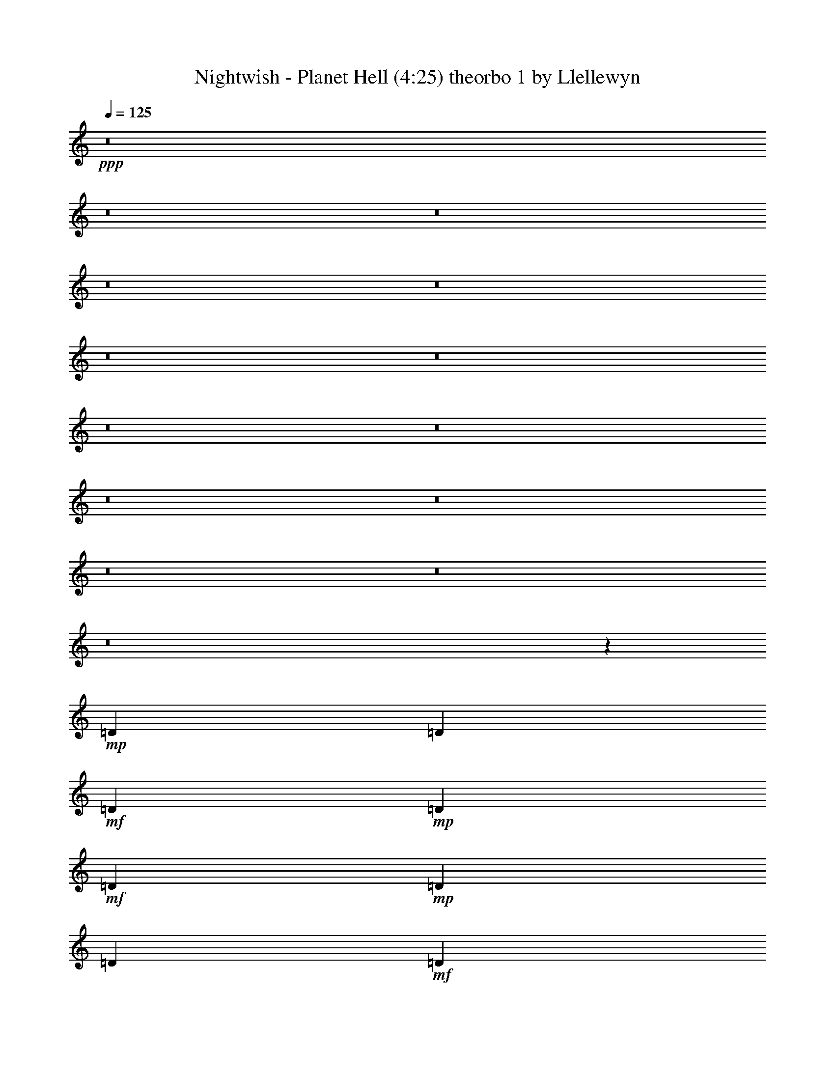 % Produced with Bruzo's Transcoding Environment 
% Transcribed by Llellewyn 

X: 21 
T: Nightwish - Planet Hell (4:25) theorbo 1 by Llellewyn 
Z: Transcribed with BruTE 
L: 1/4 
Q: 125 
K: C 
+ppp+ 
z8 
z8 
z8 
z8 
z8 
z8 
z8 
z8 
z8 
z8 
z8 
z8 
z8 
z8 
z208657/31744 
+mp+ 
[=D1819/7936] 
[=D6283/31744] 
+mf+ 
[=D1571/7936] 
+mp+ 
[=D7275/31744] 
+mf+ 
[=D12567/31744] 
+mp+ 
[=D1819/7936] 
[=D6283/31744] 
+mf+ 
[=D13559/31744] 
+f+ 
[=D12567/31744] 
+mf+ 
[=D13559/31744] 
[=C13559/31744] 
[=D1571/7936] 
+mp+ 
[=D6283/31744] 
[=D1819/7936] 
[=D6283/31744] 
+mf+ 
[=D13559/31744] 
[=D1571/7936] 
[=D6283/31744] 
[=D13559/31744] 
[=D13559/31744] 
[=D12567/31744] 
+f+ 
[=C13559/31744] 
+mp+ 
[=D1571/7936] 
[=D7275/31744] 
[=D1571/7936] 
[=D6283/31744] 
+mf+ 
[=D13559/31744] 
[=D1571/7936] 
+mp+ 
[=D7275/31744] 
+mf+ 
[=D12567/31744] 
[=D13559/31744] 
[=D13559/31744] 
[=C12567/31744] 
[=F13559/15872] 
[^A13063/15872] 
[=F13063/15872] 
+mp+ 
[=C13559/15872] 
[=D1571/7936] 
[=D6283/31744] 
[=D1819/7936] 
+pp+ 
[=D6283/31744] 
+mp+ 
[=D13559/31744] 
[=D1571/7936] 
[=D6283/31744] 
+mf+ 
[=D13559/31744] 
[=D13559/31744] 
+f+ 
[=D12567/31744] 
+mf+ 
[=C13559/31744] 
+mp+ 
[=D1571/7936] 
[=D7275/31744] 
[=D1571/7936] 
+mf+ 
[=D9921/15872] 
[=D1571/7936] 
[=D7275/31744] 
+mp+ 
[=F13063/15872] 
+mf+ 
[^G13063/15872] 
+mp+ 
[=D1819/7936] 
[=D6283/31744] 
+pp+ 
[=D1571/7936] 
+mp+ 
[=D7275/31744] 
[=D12567/31744] 
[=D1819/7936] 
[=D6283/31744] 
+mf+ 
[=D13559/31744] 
+mp+ 
[=D12567/31744] 
+mf+ 
[=D13559/31744] 
[=C13559/31744] 
[=F13063/15872] 
[^A13063/15872] 
+f+ 
[=G13559/15872] 
+mf+ 
[=C13063/15872] 
[=D1571/7936] 
+mp+ 
[=D7275/31744] 
[=D1571/7936] 
+pp+ 
[=D6283/31744] 
+mf+ 
[=D13559/31744] 
+mp+ 
[=D1571/7936] 
+mf+ 
[=D7275/31744] 
+mp+ 
[=D12567/31744] 
+mf+ 
[=D13559/31744] 
+mp+ 
[=D13559/31744] 
+mf+ 
[=C12567/31744] 
+mp+ 
[=D1819/7936] 
[=D6283/31744] 
[=D1571/7936] 
[=D7275/31744] 
+mf+ 
[=D12567/31744] 
[=D1819/7936] 
+mp+ 
[=D6283/31744] 
[=D13559/31744] 
+mf+ 
[=D12567/31744] 
[=D13559/31744] 
[=C13559/31744] 
+mp+ 
[=D1571/7936] 
[=D6283/31744] 
[=D1819/7936] 
[=D6283/31744] 
+mf+ 
[=D13559/31744] 
+mp+ 
[=D1571/7936] 
+mf+ 
[=D6283/31744] 
[=D13559/31744] 
[=D13559/31744] 
[=D12567/31744] 
[=C13559/31744] 
[=F13063/15872] 
+f+ 
[^A13559/15872] 
+mf+ 
[=F13063/15872] 
+mp+ 
[=C11575/15872] 
z/8 
[=D1571/7936] 
[=D6283/31744] 
[=D1819/7936] 
[=D6283/31744] 
+mf+ 
[=D9591/31744] 
z/8 
+mp+ 
[=D1571/7936] 
[=D6283/31744] 
+mf+ 
[=D13559/31744] 
[=D9591/31744] 
z/8 
[=D12567/31744] 
[=C13559/31744] 
+pp+ 
[=D1571/7936] 
+mp+ 
[=D7275/31744] 
+pp+ 
[=D1571/7936] 
[=D6283/31744] 
+mf+ 
[=D13559/31744] 
+mp+ 
[=D1571/7936] 
+mf+ 
[=D7275/31744] 
[=F13063/15872] 
+mp+ 
[^G13063/15872] 
+mf+ 
[=D1819/7936] 
[=D6283/31744] 
+pp+ 
[=D1571/7936] 
+pp+ 
[=D7275/31744] 
+mf+ 
[=D12567/31744] 
+mp+ 
[=D1819/7936] 
[=D6283/31744] 
+mf+ 
[=D9591/31744] 
z/8 
[=D12567/31744] 
[=D13559/31744] 
[=C9591/31744] 
z/8 
[=F13063/15872] 
[^A13063/15872] 
[=G11575/15872] 
z/8 
[=C13063/15872] 
+mp+ 
[=F1571/7936] 
+mf+ 
[=F7275/31744] 
+mp+ 
[=F1571/7936] 
[=F6283/31744] 
+mf+ 
[=F13559/31744] 
+mp+ 
[=F1571/7936] 
[=F7275/31744] 
+mf+ 
[=F12567/31744] 
+mp+ 
[=F13559/31744] 
[=F1571/7936] 
+mf+ 
[=F7275/31744] 
+mp+ 
[^D12567/31744] 
[=F1819/7936] 
[=F6283/31744] 
[=F1571/7936] 
[=F7275/31744] 
+mf+ 
[=F12567/31744] 
+mp+ 
[=F1819/7936] 
[=F6283/31744] 
[=F9591/31744] 
z/8 
+mf+ 
[=F12567/31744] 
[=F1819/7936] 
[=F6283/31744] 
[^D9591/31744] 
z/8 
+pp+ 
[=F1571/7936] 
+mp+ 
[=F6283/31744] 
+pp+ 
[=F1819/7936] 
+mp+ 
[=F6283/31744] 
[=F9591/31744] 
z/8 
[=F1571/7936] 
[=F6283/31744] 
[=F13559/31744] 
+mf+ 
[=F9591/31744] 
z/8 
[=F1571/7936] 
+mp+ 
[=F6283/31744] 
+mf+ 
[^D13559/31744] 
[^G13063/15872] 
+mp+ 
[^C11575/15872] 
z/8 
+mf+ 
[^G13063/15872] 
+mp+ 
[^F13063/15872] 
+mf+ 
[=F1819/7936] 
+mp+ 
[=F6283/31744] 
[=F1571/7936] 
[=F7275/31744] 
+mf+ 
[=F12567/31744] 
+mp+ 
[=F1819/7936] 
[=F6283/31744] 
[=F9591/31744] 
z/8 
+mf+ 
[=F12567/31744] 
[=F1819/7936] 
[=F6283/31744] 
+mp+ 
[^D9591/31744] 
z/8 
+pp+ 
[=F1571/7936] 
+mp+ 
[=F6283/31744] 
[=F1819/7936] 
[=F7937/15872] 
z/8 
+pp+ 
[=F1571/7936] 
+mp+ 
[=F6283/31744] 
[=F13559/31744] 
+mf+ 
[=F9591/31744] 
z/8 
+mp+ 
[=F1571/7936] 
+mf+ 
[=F6283/31744] 
+mp+ 
[^D13559/31744] 
[=F1571/7936] 
[=F7275/31744] 
+pp+ 
[=F1571/7936] 
+mp+ 
[=F6283/31744] 
+mf+ 
[=F13559/31744] 
+mp+ 
[=F1571/7936] 
[=F7275/31744] 
[=F12567/31744] 
[=F13559/31744] 
[=F1571/7936] 
[=F7275/31744] 
[^D12567/31744] 
[^G13559/15872] 
+mf+ 
[^C13063/15872] 
[^G13063/15872] 
+mp+ 
[^F13559/15872] 
+ppp+ 
[^A1571/7936] 
+mp+ 
[^A6283/31744] 
[^A1819/7936] 
[^A6283/31744] 
[^A13559/31744] 
+mf+ 
[^A1571/7936] 
+mp+ 
[^A13559/31744] 
[^A6283/31744] 
+mf+ 
[^A13559/31744] 
[^A12567/31744] 
[^A13559/31744] 
+ppp+ 
[^A1571/7936] 
+mp+ 
[^A7275/31744] 
[^A1571/7936] 
[^A6283/31744] 
[^A13559/31744] 
+mf+ 
[^A1571/7936] 
+mp+ 
[^A13559/31744] 
[^A6283/31744] 
+mf+ 
[^A13559/31744] 
[^A13559/31744] 
[^A12567/31744] 
+ppp+ 
[^A1819/7936] 
+mp+ 
[^A6283/31744] 
[^A1571/7936] 
[^A7275/31744] 
[^A12567/31744] 
+mf+ 
[^A1819/7936] 
+mp+ 
[^A12567/31744] 
[^A7275/31744] 
+mf+ 
[^A12567/31744] 
[^A13559/31744] 
[^A13559/31744] 
+ppp+ 
[^A1571/7936] 
+mp+ 
[^A6283/31744] 
[^A1819/7936] 
[^A6283/31744] 
[^A13559/31744] 
+mf+ 
[^A1571/7936] 
+mp+ 
[^A13559/31744] 
[^A6283/31744] 
+mf+ 
[^A13559/31744] 
[=c12567/31744] 
[=c13559/31744] 
+mp+ 
[=F1571/7936] 
[=F7275/31744] 
[=F1571/7936] 
+pp+ 
[=F6283/31744] 
+mf+ 
[=F13559/31744] 
+pp+ 
[=F1571/7936] 
+mp+ 
[=F13559/31744] 
[=F6283/31744] 
[=F13559/31744] 
[=F13559/31744] 
[=F12567/31744] 
+pp+ 
[=F1819/7936] 
+pp+ 
[=F6283/31744] 
+pp+ 
[=F1571/7936] 
+mp+ 
[=F7275/31744] 
[=F12567/31744] 
+pp+ 
[=F1819/7936] 
+mp+ 
[=F12567/31744] 
[=F7275/31744] 
[=F12567/31744] 
[=F13559/31744] 
+mf+ 
[=F13559/31744] 
+pp+ 
[=F1571/7936] 
+mp+ 
[=F6283/31744] 
[=F1819/7936] 
[=F6283/31744] 
+mf+ 
[=F13559/31744] 
+mp+ 
[=F1571/7936] 
[=F13559/31744] 
[=F6283/31744] 
[=F13559/31744] 
+mf+ 
[=F12567/31744] 
+mp+ 
[^D13559/31744] 
+pp+ 
[=F1571/7936] 
+mp+ 
[=F7275/31744] 
+pp+ 
[=F1571/7936] 
+mp+ 
[=F6283/31744] 
+mf+ 
[=F13559/31744] 
+mp+ 
[=F1571/7936] 
[=F13559/31744] 
[=F6283/31744] 
[=F13559/31744] 
+mf+ 
[=c13559/31744] 
[=c12567/31744] 
+pp+ 
[^A1819/7936] 
[^A6283/31744] 
+mf+ 
[^A1571/7936] 
+mp+ 
[^A7275/31744] 
[^A1571/7936] 
+pp+ 
[^A6283/31744] 
+mf+ 
[^A1819/7936] 
+mp+ 
[^A6283/31744] 
[^A1571/7936] 
[^A7275/31744] 
[^A1571/7936] 
[^A6283/31744] 
[^A1819/7936] 
+pp+ 
[^A6283/31744] 
+mf+ 
[^A1571/7936] 
+mp+ 
[^A7275/31744] 
+mf+ 
[^A1571/7936] 
+pp+ 
[^A6283/31744] 
+mp+ 
[^A1819/7936] 
[^A6283/31744] 
+mf+ 
[^A1571/7936] 
+mp+ 
[^A7275/31744] 
+mf+ 
[^A1571/7936] 
[^A6283/31744] 
[^A1819/7936] 
+mp+ 
[^A6283/31744] 
+mf+ 
[^A1571/7936] 
+mp+ 
[^A7275/31744] 
[^A1571/7936] 
[^A6283/31744] 
[^A1819/7936] 
+mf+ 
[^A6283/31744] 
+mp+ 
[^A1571/7936] 
[^A7275/31744] 
[^A1571/7936] 
[^A6283/31744] 
[^A1819/7936] 
+mf+ 
[^A6283/31744] 
+mp+ 
[^A1571/7936] 
+pp+ 
[^A7275/31744] 
+mp+ 
[^A1571/7936] 
[^A6283/31744] 
+pp+ 
[^A1819/7936] 
[^A6283/31744] 
+mp+ 
[^A1571/7936] 
[^A7275/31744] 
+mf+ 
[^A1571/7936] 
+mp+ 
[^A6283/31744] 
+mf+ 
[^A13559/31744] 
+mp+ 
[^c13559/31744] 
+mf+ 
[^d12567/31744] 
[=f13559/15872] 
[^d12567/31744] 
+mp+ 
[^c13559/15872] 
[=F1571/7936] 
[=F6283/31744] 
[=F1819/7936] 
[=F6283/31744] 
[=F1571/7936] 
[=F7275/31744] 
[=F1571/7936] 
[=F6283/31744] 
+mf+ 
[=F1819/7936] 
+mp+ 
[=F6283/31744] 
[=F1571/7936] 
[=F7275/31744] 
[=F1571/7936] 
[=F7275/31744] 
+mf+ 
[=F1571/7936] 
+mp+ 
[=F6283/31744] 
[=F1819/7936] 
[=F6283/31744] 
[=F1571/7936] 
[=F7275/31744] 
+mf+ 
[=F1571/7936] 
+mp+ 
[=F6283/31744] 
[=F1819/7936] 
[=F6283/31744] 
[=F1571/7936] 
[=F7275/31744] 
[=F1571/7936] 
[=F6283/31744] 
[=F1819/7936] 
[=F6283/31744] 
+mf+ 
[=F1571/7936] 
+mp+ 
[=F7275/31744] 
+mf+ 
[^D12567/31744] 
+pp+ 
[^D13559/31744] 
+mp+ 
[^d9591/31744] 
z/8 
+mf+ 
[^D13063/15872] 
+mp+ 
[^D9591/31744] 
z/8 
[^d12567/31744] 
[^D13559/31744] 
+mf+ 
[^D9591/31744] 
z/8 
+pp+ 
[^D12567/31744] 
+mp+ 
[^D13559/31744] 
+mf+ 
[^D9591/31744] 
z/8 
[^D12567/31744] 
+mp+ 
[^A13559/31744] 
+mf+ 
[^d13063/15872] 
[=D1819/7936] 
+mp+ 
[=D6283/31744] 
[=D1571/7936] 
+pp+ 
[=D7275/31744] 
+mf+ 
[=D12567/31744] 
+mp+ 
[=D1819/7936] 
+mf+ 
[=D6283/31744] 
+mp+ 
[=D9591/31744] 
z/8 
+mf+ 
[=D12567/31744] 
+mp+ 
[=D13559/31744] 
+mf+ 
[=C9591/31744] 
z/8 
+mp+ 
[=D1571/7936] 
[=D6283/31744] 
[=D1819/7936] 
[=D6283/31744] 
+mf+ 
[=D9591/31744] 
z/8 
[=D1571/7936] 
+mp+ 
[=D6283/31744] 
[=D13559/31744] 
+mf+ 
[=D9591/31744] 
z/8 
[=D12567/31744] 
[=C13559/31744] 
+mp+ 
[=D1571/7936] 
[=D7275/31744] 
[=D1571/7936] 
[=D6283/31744] 
+mf+ 
[=D13559/31744] 
+mp+ 
[=D1571/7936] 
+mf+ 
[=D7275/31744] 
[=D12567/31744] 
[=D13559/31744] 
[=D9591/31744] 
z/8 
[=C12567/31744] 
[=F11575/15872] 
z/8 
+f+ 
[^A13063/15872] 
+mf+ 
[=F13063/15872] 
+mp+ 
[=C11575/15872] 
z/8 
[=D1571/7936] 
[=D6283/31744] 
[=D1819/7936] 
[=D6283/31744] 
+mf+ 
[=D9591/31744] 
z/8 
+mp+ 
[=D1571/7936] 
[=D6283/31744] 
+mf+ 
[=D13559/31744] 
[=D9591/31744] 
z/8 
[=D12567/31744] 
[=C13559/31744] 
+pp+ 
[=D1571/7936] 
+mp+ 
[=D7275/31744] 
+pp+ 
[=D1571/7936] 
[=D6283/31744] 
+mf+ 
[=D13559/31744] 
+mp+ 
[=D1571/7936] 
+mf+ 
[=D7275/31744] 
[=F13063/15872] 
+mp+ 
[^G13063/15872] 
+mf+ 
[=D1819/7936] 
[=D6283/31744] 
+pp+ 
[=D1571/7936] 
+pp+ 
[=D7275/31744] 
+mf+ 
[=D12567/31744] 
+mp+ 
[=D1819/7936] 
[=D6283/31744] 
+mf+ 
[=D9591/31744] 
z/8 
[=D12567/31744] 
[=D13559/31744] 
[=C9591/31744] 
z/8 
[=F13063/15872] 
[^A13063/15872] 
[=G13559/15872] 
[=C13063/15872] 
+mp+ 
[=F1571/7936] 
+mf+ 
[=F7275/31744] 
+mp+ 
[=F1571/7936] 
[=F6283/31744] 
+mf+ 
[=F13559/31744] 
+mp+ 
[=F1571/7936] 
[=F7275/31744] 
+mf+ 
[=F12567/31744] 
+mp+ 
[=F13559/31744] 
[=F1571/7936] 
+mf+ 
[=F7275/31744] 
+mp+ 
[^D12567/31744] 
[=F1819/7936] 
[=F6283/31744] 
[=F1571/7936] 
[=F7275/31744] 
+mf+ 
[=F12567/31744] 
+mp+ 
[=F1819/7936] 
[=F6283/31744] 
[=F13559/31744] 
+mf+ 
[=F12567/31744] 
[=F1819/7936] 
[=F6283/31744] 
[^D13559/31744] 
+pp+ 
[=F1571/7936] 
+mp+ 
[=F6283/31744] 
+pp+ 
[=F1819/7936] 
+mp+ 
[=F6283/31744] 
[=F13559/31744] 
[=F1571/7936] 
[=F6283/31744] 
[=F13559/31744] 
+mf+ 
[=F13559/31744] 
[=F1571/7936] 
+mp+ 
[=F6283/31744] 
+mf+ 
[^D13559/31744] 
[^G13063/15872] 
+mp+ 
[^C13559/15872] 
+mf+ 
[^G13063/15872] 
+mp+ 
[^F13063/15872] 
+mf+ 
[=F1819/7936] 
+mp+ 
[=F6283/31744] 
[=F1571/7936] 
[=F7275/31744] 
+mf+ 
[=F12567/31744] 
+mp+ 
[=F1819/7936] 
[=F6283/31744] 
[=F13559/31744] 
+mf+ 
[=F12567/31744] 
[=F1819/7936] 
[=F6283/31744] 
+mp+ 
[^D13559/31744] 
+pp+ 
[=F1571/7936] 
+mp+ 
[=F6283/31744] 
[=F1819/7936] 
[=F9921/15872] 
+pp+ 
[=F1571/7936] 
+mp+ 
[=F6283/31744] 
[=F13559/31744] 
+mf+ 
[=F13559/31744] 
+mp+ 
[=F1571/7936] 
+mf+ 
[=F6283/31744] 
+mp+ 
[^D13559/31744] 
[=F1571/7936] 
[=F7275/31744] 
+pp+ 
[=F1571/7936] 
+mp+ 
[=F6283/31744] 
+mf+ 
[=F13559/31744] 
+mp+ 
[=F1571/7936] 
[=F7275/31744] 
[=F12567/31744] 
[=F13559/31744] 
[=F1571/7936] 
[=F7275/31744] 
[^D12567/31744] 
[^G13559/15872] 
+mf+ 
[^C13063/15872] 
[^G13063/15872] 
+mp+ 
[^F27357/31744] 
z79131/31744 
+mf+ 
[=F12567/31744] 
[^G13559/31744] 
+mp+ 
[^A1571/7936] 
[^A7275/31744] 
[^A1571/7936] 
[^A6283/31744] 
[^A1819/7936] 
[^A6283/31744] 
+f+ 
[^A13559/31744] 
+pp+ 
[^A1571/7936] 
[^A6283/31744] 
+mp+ 
[^A1819/7936] 
+pp+ 
[^A6283/31744] 
+f+ 
[^A13559/31744] 
+mp+ 
[^A1571/7936] 
+pp+ 
[^A6283/31744] 
+mf+ 
[^A1819/7936] 
+pp+ 
[^A6283/31744] 
+mp+ 
[^A1571/7936] 
+mf+ 
[^A7275/31744] 
[=c1571/7936] 
+mp+ 
[=c6283/31744] 
[=c1819/7936] 
+mf+ 
[=c6283/31744] 
[=B,1571/7936] 
+mp+ 
[=B,7275/31744] 
[=B,1571/7936] 
[=B,6283/31744] 
+mf+ 
[=B13559/31744] 
[=B13559/31744] 
+mp+ 
[^A1571/7936] 
[^A6283/31744] 
[^A1819/7936] 
[^A6283/31744] 
[^A1571/7936] 
[^A7275/31744] 
+mf+ 
[^A12567/31744] 
+pp+ 
[^A1819/7936] 
[^A6283/31744] 
[^A1571/7936] 
[^A7275/31744] 
+mf+ 
[^A12567/31744] 
+mp+ 
[^A1819/7936] 
[^A6283/31744] 
+mf+ 
[^A13559/31744] 
+pp+ 
[^A1571/7936] 
+mf+ 
[^A6283/31744] 
[^G13559/31744] 
+mp+ 
[^G1571/7936] 
[^G7275/31744] 
[^G12567/31744] 
+mf+ 
[^G1819/7936] 
+mp+ 
[^G6283/31744] 
[^F13559/31744] 
+pp+ 
[^F1571/7936] 
[^F6283/31744] 
[=F1819/7936] 
+mp+ 
[=F6283/31744] 
+pp+ 
[=F1571/7936] 
+mp+ 
[=F7275/31744] 
+mf+ 
[=F12567/31744] 
+pp+ 
[=F1819/7936] 
[=F6283/31744] 
+mf+ 
[=F13559/31744] 
+mp+ 
[=F9591/31744] 
z/8 
+pp+ 
[=F12567/31744] 
+mp+ 
[^D13559/31744] 
[=F1571/7936] 
+pp+ 
[=F7275/31744] 
[=F1571/7936] 
[=F6283/31744] 
+mf+ 
[=F13559/31744] 
+pp+ 
[=F1571/7936] 
+mp+ 
[=F7275/31744] 
+mf+ 
[=F12567/31744] 
[=F13559/31744] 
+mp+ 
[=F9591/31744] 
z/8 
+mf+ 
[^D12567/31744] 
+mp+ 
[=F1819/7936] 
[=F6283/31744] 
+pp+ 
[=F1571/7936] 
+mp+ 
[=F7275/31744] 
+mf+ 
[=F12567/31744] 
+mp+ 
[=F1819/7936] 
+pp+ 
[=F6283/31744] 
+mf+ 
[=F9591/31744] 
z/8 
[=F12567/31744] 
[=F13559/31744] 
[^D9591/31744] 
z/8 
[^A12567/31744] 
+pp+ 
[^G1711/3968] 
z6715/15872 
+mf+ 
[^G35717/31744] 
z/8 
+mp+ 
[=G13063/15872] 
+mf+ 
[^A1571/7936] 
[^A7275/31744] 
[^A1571/7936] 
+mp+ 
[^A6283/31744] 
+mf+ 
[^A1819/7936] 
+mp+ 
[^A6283/31744] 
+mf+ 
[^A1571/7936] 
+mp+ 
[^A7275/31744] 
+mf+ 
[^A1571/7936] 
+mp+ 
[^A6283/31744] 
+mf+ 
[^A1819/7936] 
+mp+ 
[^A6283/31744] 
+mf+ 
[^A1571/7936] 
+mp+ 
[^A7275/31744] 
+mf+ 
[^A1571/7936] 
[^A6283/31744] 
+mp+ 
[^A1819/7936] 
[^A6283/31744] 
[^A1571/7936] 
+pp+ 
[^A7275/31744] 
+mf+ 
[=c1571/7936] 
+pp+ 
[=c6283/31744] 
+mf+ 
[=c1819/7936] 
+mp+ 
[=c6283/31744] 
+mf+ 
[=B,1571/7936] 
+mp+ 
[=B,7275/31744] 
+mf+ 
[=B,1571/7936] 
[=B,6283/31744] 
[=B11575/15872] 
z/8 
+mp+ 
[^A1571/7936] 
+pp+ 
[^A6283/31744] 
+mp+ 
[^A1819/7936] 
[^A6283/31744] 
[^A1571/7936] 
[^A7275/31744] 
+mf+ 
[^A1571/7936] 
+mp+ 
[^A6283/31744] 
[^A1819/7936] 
[^A6283/31744] 
[^A1571/7936] 
[^A7275/31744] 
[^A1571/7936] 
[^A6283/31744] 
[^A1819/7936] 
[^A6283/31744] 
[^A9591/31744] 
z/8 
[^A1571/7936] 
+mf+ 
[^A6283/31744] 
+mp+ 
[^G13559/31744] 
+mf+ 
[^G1571/7936] 
+pp+ 
[^G7275/31744] 
+mp+ 
[^G12567/31744] 
+pp+ 
[^G13559/31744] 
+mp+ 
[^F13063/15872] 
[=F1819/7936] 
+pp+ 
[=F6283/31744] 
+mp+ 
[=F1571/7936] 
[=F7275/31744] 
+mf+ 
[=F12567/31744] 
+mp+ 
[=F1819/7936] 
[=F6283/31744] 
+mf+ 
[=F9591/31744] 
z/8 
[=F12567/31744] 
[=F1819/7936] 
[=F6283/31744] 
[^D9591/31744] 
z/8 
+mp+ 
[=F1571/7936] 
+mf+ 
[=F6283/31744] 
+mp+ 
[=F1819/7936] 
[=F6283/31744] 
+mf+ 
[=F9591/31744] 
z/8 
+mp+ 
[=F1571/7936] 
[=F6283/31744] 
+mf+ 
[=F13559/31744] 
[=F9591/31744] 
z/8 
+mp+ 
[=F1571/7936] 
[=F6283/31744] 
+mf+ 
[^D13559/31744] 
+mp+ 
[^D9591/31744] 
z/8 
+mf+ 
[^C767/1984] 
z6927/15872 
[^C39685/31744] 
+mp+ 
[^C13559/31744] 
[^C12567/31744] 
+mf+ 
[^A13559/31744] 
[^G1739/3968] 
z197/512 
+mp+ 
[^G39685/31744] 
+mf+ 
[=G27461/31744] 
z8 
z115437/31744 
[^C53203/31744] 
z8 
z32345/7936 
+mp+ 
[^F39685/31744] 
+mf+ 
[^A1819/7936] 
+mp+ 
[^A6283/31744] 
[^A1571/7936] 
[^A7275/31744] 
+mf+ 
[^A1571/7936] 
+mp+ 
[^A6283/31744] 
+mf+ 
[^A1819/7936] 
+mp+ 
[^A6283/31744] 
+mf+ 
[^A1571/7936] 
+mp+ 
[^A7275/31744] 
+mf+ 
[^A1571/7936] 
+pp+ 
[^A6283/31744] 
+mf+ 
[^A1819/7936] 
+pp+ 
[^A6283/31744] 
+mf+ 
[^A1571/7936] 
+pp+ 
[^A7275/31744] 
+mf+ 
[^A1571/7936] 
+mp+ 
[^A6283/31744] 
+mf+ 
[^A1819/7936] 
+mp+ 
[^A6283/31744] 
+mf+ 
[^A1571/7936] 
+mp+ 
[^A7275/31744] 
+mf+ 
[^A1571/7936] 
+mp+ 
[^A6283/31744] 
+mf+ 
[^A1819/7936] 
+mp+ 
[^A6283/31744] 
+mf+ 
[^A1571/7936] 
+mp+ 
[^A7275/31744] 
+mf+ 
[^A1571/7936] 
[^A6283/31744] 
+mp+ 
[^A1819/7936] 
[^D6283/31744] 
[=F1571/7936] 
+pp+ 
[=F7275/31744] 
[=F1571/7936] 
+mp+ 
[=F6283/31744] 
[=F13559/31744] 
+mf+ 
[=F13559/31744] 
+mp+ 
[=F1571/7936] 
+pp+ 
[=F6283/31744] 
+mp+ 
[=F1819/7936] 
[=F6283/31744] 
[=F13559/31744] 
[=F12567/31744] 
[=F1819/7936] 
+pp+ 
[=F6283/31744] 
+pp+ 
[=F1571/7936] 
+mp+ 
[=F7275/31744] 
[=F1571/7936] 
[=F6283/31744] 
[=F1819/7936] 
+pp+ 
[=F6283/31744] 
+mp+ 
[=F1571/7936] 
+pp+ 
[=F7275/31744] 
+mp+ 
[=F1571/7936] 
+pp+ 
[=F6283/31744] 
+mp+ 
[=F1819/7936] 
[=F6283/31744] 
[=F1571/7936] 
+mf+ 
[=F7275/31744] 
[^A1571/7936] 
[^A6283/31744] 
+pp+ 
[^A1819/7936] 
+mp+ 
[^A6283/31744] 
+mf+ 
[^A1571/7936] 
+pp+ 
[^A7275/31744] 
+mf+ 
[^A1571/7936] 
[^A6283/31744] 
[^A1819/7936] 
+pp+ 
[^A6283/31744] 
+mf+ 
[^A1571/7936] 
+mp+ 
[^A7275/31744] 
+mf+ 
[^A1571/7936] 
+mp+ 
[^A6283/31744] 
+mf+ 
[^A1819/7936] 
+mp+ 
[^A6283/31744] 
+mf+ 
[^A1571/7936] 
+mp+ 
[^A7275/31744] 
+mf+ 
[^A1571/7936] 
+mp+ 
[^A6283/31744] 
[^A1819/7936] 
[^A6283/31744] 
+mf+ 
[^A1819/7936] 
+pp+ 
[^A6283/31744] 
+mf+ 
[^A1571/7936] 
+mp+ 
[^A7275/31744] 
+mf+ 
[^A1571/7936] 
+mp+ 
[^A6283/31744] 
+mf+ 
[^A1819/7936] 
+mp+ 
[^A6283/31744] 
+mf+ 
[^A1571/7936] 
[^A7275/31744] 
+mp+ 
[^G35717/31744] 
z/8 
[^G65811/31744] 
[^D39685/31744] 
[^D39685/31744] 
[^D13063/15872] 
+mf+ 
[^A1819/7936] 
[^A6283/31744] 
[^A1571/7936] 
+mp+ 
[^A7275/31744] 
+mf+ 
[^A1571/7936] 
+mp+ 
[^A6283/31744] 
+mf+ 
[^A1819/7936] 
+mp+ 
[^A6283/31744] 
+mf+ 
[^A1571/7936] 
+mp+ 
[^A7275/31744] 
+mf+ 
[^A1571/7936] 
[^A6283/31744] 
[^A1819/7936] 
[^A6283/31744] 
[^A1571/7936] 
[^A7275/31744] 
[^A1571/7936] 
[^A6283/31744] 
[^A1819/7936] 
[^A6283/31744] 
[^A1571/7936] 
[^A7275/31744] 
[^A1571/7936] 
[^A6283/31744] 
[^A1819/7936] 
[^A6283/31744] 
[^A1571/7936] 
[^A7275/31744] 
[^A1571/7936] 
[^A6283/31744] 
[^A1819/7936] 
[^D6283/31744] 
+mp+ 
[=F1571/7936] 
[=F7275/31744] 
[=F1571/7936] 
[=F6283/31744] 
+mf+ 
[=F13559/31744] 
+mp+ 
[=F9591/31744] 
z/8 
[=F1571/7936] 
[=F6283/31744] 
[=F1819/7936] 
+pp+ 
[=F6283/31744] 
+mf+ 
[=F9591/31744] 
z/8 
[=F12567/31744] 
+mp+ 
[=F1819/7936] 
[=F6283/31744] 
[=F1571/7936] 
[=F7275/31744] 
[=F1571/7936] 
[=F6283/31744] 
[=F1819/7936] 
[=F6283/31744] 
+mf+ 
[=F1571/7936] 
+mp+ 
[=F7275/31744] 
[=F1571/7936] 
[=F6283/31744] 
[=F1819/7936] 
[=F6283/31744] 
+mf+ 
[=F1571/7936] 
[=F7275/31744] 
+mp+ 
[^A1571/7936] 
+mf+ 
[^A6283/31744] 
+mp+ 
[^A1819/7936] 
[^A6283/31744] 
+mf+ 
[^A1571/7936] 
[^A7275/31744] 
[^A1571/7936] 
[^A6283/31744] 
[^A1819/7936] 
+mp+ 
[^A6283/31744] 
+mf+ 
[^A1571/7936] 
+mp+ 
[^A7275/31744] 
+mf+ 
[^A1571/7936] 
+mp+ 
[^A6283/31744] 
+mf+ 
[^A1819/7936] 
[^A6283/31744] 
[^A1571/7936] 
[^A7275/31744] 
[^A1571/7936] 
[^A6283/31744] 
[^A1819/7936] 
+mp+ 
[^A6283/31744] 
[^A1571/7936] 
+mf+ 
[^A7275/31744] 
[^A1571/7936] 
[^A6283/31744] 
[^A1819/7936] 
[^A6283/31744] 
[^A1571/7936] 
+mp+ 
[^A7275/31744] 
+mf+ 
[^A1571/7936] 
[^A6283/31744] 
+mp+ 
[^G39685/31744] 
[^G62835/31744] 
z/8 
+mf+ 
[^D13187/3968] 
+pp+ 
[=F1571/7936] 
[=F7275/31744] 
[=F1571/7936] 
+mp+ 
[=F6283/31744] 
+mf+ 
[=F13559/31744] 
+mp+ 
[=F1571/7936] 
[=F7275/31744] 
[=c12567/31744] 
[^c13559/31744] 
+mf+ 
[=c13559/31744] 
+mp+ 
[^c12567/31744] 
[=F13559/31744] 
[=F13559/31744] 
[=F12567/31744] 
[=F13559/31744] 
+mf+ 
[=F13559/31744] 
+mp+ 
[=F12567/31744] 
[=F13559/31744] 
+mf+ 
[^F13063/15872] 
+mp+ 
[=F1819/7936] 
+pp+ 
[=F6283/31744] 
+mf+ 
[=F13559/31744] 
+mp+ 
[=F1571/7936] 
[=F6283/31744] 
+mf+ 
[=c13559/31744] 
[^c13559/31744] 
[=c12567/31744] 
+mp+ 
[^c13559/31744] 
+mf+ 
[=F13559/31744] 
+pp+ 
[=F1571/7936] 
+mp+ 
[=F6283/31744] 
+mf+ 
[=F13559/31744] 
+mp+ 
[=F1571/7936] 
+pp+ 
[=F7275/31744] 
+mp+ 
[=F1571/7936] 
[=F6283/31744] 
+mf+ 
[=F1819/7936] 
+mp+ 
[=F6283/31744] 
+mf+ 
[^D13559/31744] 
[^D12567/31744] 
+pp+ 
[=F1819/7936] 
[=F6283/31744] 
+mp+ 
[=F1571/7936] 
+mf+ 
[=F7275/31744] 
[=F12567/31744] 
+mp+ 
[=F1819/7936] 
+mf+ 
[=F6283/31744] 
+mp+ 
[=c13559/31744] 
[^c12567/31744] 
[=c13559/31744] 
+mf+ 
[^c13559/31744] 
+mp+ 
[=F12567/31744] 
+pp+ 
[=F13559/31744] 
[=F13559/31744] 
[=F12567/31744] 
[=F13559/31744] 
+mp+ 
[=F13559/31744] 
[=F12567/31744] 
+mf+ 
[^F13559/15872] 
+mp+ 
[^C1571/7936] 
[^C6283/31744] 
[=F13559/31744] 
[=F1571/7936] 
[=F7275/31744] 
[=c12567/31744] 
+mf+ 
[^c13559/31744] 
[=c13559/31744] 
+mp+ 
[^c12567/31744] 
[=F1819/7936] 
[=F6283/31744] 
[=F1571/7936] 
[=F7275/31744] 
+mf+ 
[=F12567/31744] 
+mp+ 
[=F1819/7936] 
[=F6283/31744] 
+mf+ 
[^A13559/31744] 
+mp+ 
[^G12567/31744] 
[=G13559/31744] 
[^D6903/15872] 
z105249/31744 
+mf+ 
[^A13559/31744] 
+pp+ 
[^A1571/7936] 
[^A6283/31744] 
+mp+ 
[^A1819/7936] 
+pp+ 
[^A6283/31744] 
+mf+ 
[^A13559/31744] 
+mp+ 
[^A1571/7936] 
[^A6283/31744] 
+pp+ 
[^A1819/7936] 
+mf+ 
[^A6283/31744] 
[^A13559/31744] 
[^A1571/7936] 
[^A6283/31744] 
+mp+ 
[^A13559/31744] 
+mf+ 
[^A1571/7936] 
[^A7275/31744] 
[=c12567/31744] 
+mp+ 
[=c1819/7936] 
+mf+ 
[=c6283/31744] 
[=B,13559/31744] 
+pp+ 
[=B,1571/7936] 
+mp+ 
[=B,6283/31744] 
[=B13559/15872] 
[^A1571/7936] 
+pp+ 
[^A6283/31744] 
+mf+ 
[^A1819/7936] 
+mp+ 
[^A6283/31744] 
+pp+ 
[^A1571/7936] 
+mf+ 
[^A7275/31744] 
+f+ 
[^A12567/31744] 
+pp+ 
[^A1819/7936] 
+mf+ 
[^A6283/31744] 
+pp+ 
[^A1571/7936] 
+mf+ 
[^A7275/31744] 
+f+ 
[^A12567/31744] 
+pp+ 
[^A1819/7936] 
[^A6283/31744] 
+mf+ 
[^A13559/31744] 
[^A1571/7936] 
[^A6283/31744] 
+mp+ 
[^G13559/31744] 
+pp+ 
[^G1571/7936] 
+mp+ 
[^G7275/31744] 
+mf+ 
[^G12567/31744] 
[^G1819/7936] 
[^G6283/31744] 
+mp+ 
[^F13063/15872] 
[=F1819/7936] 
[=F6283/31744] 
+pp+ 
[=F1571/7936] 
+mp+ 
[=F7275/31744] 
[=F12567/31744] 
[=F1819/7936] 
[=F6283/31744] 
[=F13559/31744] 
+mf+ 
[=F12567/31744] 
+mp+ 
[=F13559/31744] 
+mf+ 
[^D13559/31744] 
+mp+ 
[=F1571/7936] 
[=F7275/31744] 
[=F1571/7936] 
[=F6283/31744] 
+mf+ 
[=F13559/31744] 
+pp+ 
[=F1571/7936] 
+mp+ 
[=F7275/31744] 
+mf+ 
[=F12567/31744] 
[=F13559/31744] 
[=F9591/31744] 
z/8 
[^D12567/31744] 
+mp+ 
[=F1819/7936] 
[=F6283/31744] 
[=F1571/7936] 
+mf+ 
[=F7275/31744] 
[=F12567/31744] 
+mp+ 
[=F1819/7936] 
[=F6283/31744] 
+mf+ 
[=F9591/31744] 
z/8 
[=F12567/31744] 
[=F13559/31744] 
[^D9591/31744] 
z/8 
[^A12567/31744] 
[^G107/248] 
z6711/15872 
[^G35717/31744] 
z/8 
[=G13063/15872] 
[^A9591/31744] 
z/8 
+mp+ 
[^A1571/7936] 
+mf+ 
[^A6283/31744] 
[^A1819/7936] 
[^A6283/31744] 
[^A9591/31744] 
z/8 
+mp+ 
[^A1571/7936] 
+mf+ 
[^A6283/31744] 
+mp+ 
[^A1819/7936] 
+mf+ 
[^A6283/31744] 
[^A9591/31744] 
z/8 
[^A1571/7936] 
[^A6283/31744] 
[^A13559/31744] 
+mp+ 
[^A1571/7936] 
+mf+ 
[^A7275/31744] 
[=c12567/31744] 
+mp+ 
[=c1819/7936] 
+pp+ 
[=c6283/31744] 
+mf+ 
[=B,9591/31744] 
z/8 
+pp+ 
[=B,1571/7936] 
[=B,6283/31744] 
+mf+ 
[=B11575/15872] 
z/8 
[^A12567/31744] 
+mp+ 
[^A1819/7936] 
[^A6283/31744] 
[^A1571/7936] 
+mf+ 
[^A7275/31744] 
[^A12567/31744] 
[^A1819/7936] 
[^A6283/31744] 
+pp+ 
[^A1571/7936] 
+mf+ 
[^A7275/31744] 
[^A12567/31744] 
[^A1819/7936] 
[^A6283/31744] 
[^A9591/31744] 
z/8 
+mp+ 
[^A1571/7936] 
[^A6283/31744] 
+mf+ 
[^G13559/31744] 
+pp+ 
[^G1571/7936] 
+mf+ 
[^G7275/31744] 
[^G12567/31744] 
[^G13559/31744] 
[^F13063/15872] 
+mp+ 
[=F1819/7936] 
+mf+ 
[=F6283/31744] 
+pp+ 
[=F1571/7936] 
+mp+ 
[=F7275/31744] 
+mf+ 
[=F12567/31744] 
+pp+ 
[=F1819/7936] 
+mf+ 
[=F6283/31744] 
+mp+ 
[=F9591/31744] 
z/8 
+mf+ 
[=F12567/31744] 
+mp+ 
[=F1819/7936] 
+mf+ 
[=F6283/31744] 
[^D9591/31744] 
z/8 
+mp+ 
[=F1571/7936] 
+pp+ 
[=F6283/31744] 
+mp+ 
[=F1819/7936] 
+mf+ 
[=F6283/31744] 
[=F9591/31744] 
z/8 
+mp+ 
[=F1571/7936] 
[=F6283/31744] 
+mf+ 
[=F13559/31744] 
[=F9591/31744] 
z/8 
[=F1571/7936] 
+pp+ 
[=F6283/31744] 
+mf+ 
[^D13559/31744] 
[^D9591/31744] 
z/8 
+mp+ 
[^C1535/3968] 
z6923/15872 
+mf+ 
[^C39685/31744] 
+mp+ 
[^C13063/15872] 
+mf+ 
[^A13559/31744] 
[^G373/992] 
z7095/15872 
[^G13559/15872] 
+pp+ 
[^G12567/31744] 
+mp+ 
[=G13559/15872] 
[=F1571/7936] 
[=F6283/31744] 
[=F1819/7936] 
[=F6283/31744] 
+mf+ 
[=F1571/7936] 
+mp+ 
[=F7275/31744] 
+mf+ 
[=F1571/7936] 
+mp+ 
[=F6283/31744] 
+mf+ 
[=F1819/7936] 
+mp+ 
[=F6283/31744] 
+mf+ 
[=F1571/7936] 
[=F7275/31744] 
[=F1571/7936] 
+mp+ 
[=F6283/31744] 
+mf+ 
[=F1819/7936] 
[=F6283/31744] 
+mp+ 
[^G1571/7936] 
+pp+ 
[^G7275/31744] 
+mp+ 
[=F1571/7936] 
+pp+ 
[=F6283/31744] 
+mf+ 
[^A1819/7936] 
[=F6283/31744] 
+mp+ 
[=F1571/7936] 
+mf+ 
[=F7275/31744] 
[=c1571/7936] 
[=F6283/31744] 
[=F1819/7936] 
[=F6283/31744] 
[^d1571/7936] 
[=F7275/31744] 
+mp+ 
[=F1571/7936] 
+mf+ 
[=F6283/31744] 
[^G13559/31744] 
+pp+ 
[=F1571/7936] 
+mp+ 
[=F7275/31744] 
[=F1571/7936] 
[=F6283/31744] 
[=F1819/7936] 
[=F6283/31744] 
[=F1571/7936] 
[=F7275/31744] 
[=F1571/7936] 
+mf+ 
[=F6283/31744] 
+mp+ 
[=F1819/7936] 
+mf+ 
[=F6283/31744] 
[=F1571/7936] 
+f+ 
[=F7275/31744] 
+mf+ 
[^G1571/7936] 
[=F6283/31744] 
+pp+ 
[=F1819/7936] 
+f+ 
[=F6283/31744] 
+mp+ 
[^A1571/7936] 
+mf+ 
[=F7275/31744] 
+mp+ 
[=F1571/7936] 
+mf+ 
[=F6283/31744] 
[=c1819/7936] 
+mp+ 
[=F6283/31744] 
[=F1571/7936] 
+mf+ 
[=F7275/31744] 
[^d1571/7936] 
[=F6283/31744] 
+mp+ 
[=F1819/7936] 
+mf+ 
[=F6283/31744] 
+mp+ 
[=F1571/7936] 
+pp+ 
[=F7275/31744] 
+mp+ 
[=F1571/7936] 
+pp+ 
[=F6283/31744] 
+mp+ 
[=F1819/7936] 
[=F6283/31744] 
[=F1571/7936] 
[=F7275/31744] 
[=F1571/7936] 
[=F6283/31744] 
[=F1819/7936] 
[=F6283/31744] 
[=F1571/7936] 
+mf+ 
[=F7275/31744] 
[=F1571/7936] 
[=F6283/31744] 
[^G1819/7936] 
[=F6283/31744] 
+pp+ 
[=F1571/7936] 
+f+ 
[=F7275/31744] 
+mp+ 
[^A1571/7936] 
+mf+ 
[=F6283/31744] 
+mp+ 
[=F1819/7936] 
+mf+ 
[=F6283/31744] 
[=c1571/7936] 
+mp+ 
[=F7275/31744] 
[=F1571/7936] 
+mf+ 
[=F6283/31744] 
[^d1819/7936] 
[=F6283/31744] 
+mp+ 
[=F1571/7936] 
+mf+ 
[=F7275/31744] 
[^G1571/7936] 
+mp+ 
[=F6283/31744] 
+pp+ 
[=F1819/7936] 
+mp+ 
[=F6283/31744] 
+pp+ 
[=F1571/7936] 
+mp+ 
[=F7275/31744] 
+pp+ 
[=F1571/7936] 
+mp+ 
[=F6283/31744] 
[=F1819/7936] 
[=F6283/31744] 
+pp+ 
[=F1571/7936] 
+mp+ 
[=F7275/31744] 
[=F1571/7936] 
[=F6283/31744] 
[=F1819/7936] 
+mf+ 
[=F6283/31744] 
[^G1571/7936] 
[=F7275/31744] 
+pp+ 
[=F1571/7936] 
+f+ 
[=F6283/31744] 
+mp+ 
[^A1819/7936] 
+mf+ 
[=F6283/31744] 
+mp+ 
[=F1571/7936] 
+mf+ 
[=F7275/31744] 
[=c1571/7936] 
+mp+ 
[=F6283/31744] 
[=F1819/7936] 
+mf+ 
[=F6283/31744] 
[^d1571/7936] 
[=F7275/31744] 
+mp+ 
[=F1571/7936] 
+mf+ 
[=F2933/15872] 
z123/16 

X: 11 
T: Nightwish - Planet Hell (4:25) harp 1 by Llellewyn 
Z: Transcribed with BruTE 
L: 1/4 
Q: 125 
K: C 
+ppp+ 
z8 
z8 
z8 
z8 
z8 
z8 
z8 
z8 
z8 
z8 
z8 
z8 
z8 
z8 
z49587/31744 
+pp+ 
[=C,2811/15872^C,2811/15872] 
[=D,4299/31744^D,4299/31744-] 
[^D,2811/15872=E,2811/15872] 
[=F,4299/31744^F,4299/31744-] 
[^F,2811/15872=G,2811/15872] 
[^G,1075/7936=A,1075/7936-] 
[=A,5621/31744^A,5621/31744] 
[=B,1075/7936=C,1075/7936-] 
[=C,2811/15872^C,2811/15872] 
[=D,4299/31744^D,4299/31744-] 
[^D,2811/15872=E,2811/15872] 
[=F,4299/31744^F,4299/31744-] 
[^F,2811/15872=G,2811/15872] 
[^G,1075/7936=A,1075/7936-] 
[=A,5621/31744^A,5621/31744] 
[=B,1075/7936=C1075/7936-] 
[=C2811/15872^C2811/15872] 
[=D4299/31744^D4299/31744-] 
[^D2811/15872=E2811/15872] 
[=F4299/31744^F4299/31744-] 
[^F2811/15872=G2811/15872] 
[^G1075/7936=A1075/7936-] 
[=A5621/31744^A5621/31744] 
[=B1075/7936=c1075/7936-] 
[=c2811/15872^c2811/15872] 
[=d4299/31744^d4299/31744-] 
[^d2811/15872=e2811/15872] 
[=f4299/31744^f4299/31744-] 
[^f2811/15872=g2811/15872] 
[^g1075/7936=a1075/7936-] 
[=a6421/31744^a6421/31744] 
+pp+ 
[=b3/16=D3/16-=F3/16-=A3/16-] 
[=D5477/31744=F5477/31744=A5477/31744] 
z21367/7936 
[=C1449/7936=E1449/7936=G1449/7936] 
z7763/31744 
+mp+ 
[=D6125/31744=F6125/31744=A6125/31744] 
z21701/7936 
+pp+ 
[=C1611/7936=E1611/7936=G1611/7936] 
z6123/31744 
[=D5781/31744=F5781/31744=A5781/31744] 
z21787/7936 
[=C1525/7936=E1525/7936=G1525/7936] 
z7459/31744 
[=F6429/31744=A6429/31744=c6429/31744] 
z19697/31744 
[=F6095/31744^A6095/31744=d6095/31744] 
z20031/31744 
[=F5761/31744=A5761/31744=c5761/31744] 
z21357/31744 
+pp+ 
[=E6419/31744=G6419/31744=c6419/31744] 
z19707/31744 
+pp+ 
[=D6085/31744=F6085/31744=A6085/31744] 
z21711/7936 
[=C1601/7936=E1601/7936=G1601/7936] 
z6163/31744 
[=D5741/31744=F5741/31744=A5741/31744] 
z47503/31744 
[=F6065/31744=A6065/31744=c6065/31744] 
z20061/31744 
[^G5731/31744=c5731/31744^d5731/31744] 
z21387/31744 
[=D6389/31744=F6389/31744=A6389/31744] 
z21387/7936 
[=C1429/7936=E1429/7936=G1429/7936] 
z253/1024 
+pp+ 
[=A,195/1024=C195/1024=F195/1024] 
z20081/31744 
[=F,5711/31744^A,5711/31744=D5711/31744] 
z21407/31744 
+pp+ 
[=G,6369/31744^A,6369/31744=D6369/31744] 
z19757/31744 
[=G,6035/31744=C6035/31744=E6035/31744] 
z20091/31744 
[=D5701/31744=F5701/31744=A5701/31744] 
z21807/7936 
[=C1505/7936=E1505/7936=G1505/7936] 
z7539/31744 
+mp+ 
[=D6349/31744=F6349/31744=A6349/31744] 
z21397/7936 
+pp+ 
[=C1419/7936=E1419/7936=G1419/7936] 
z7883/31744 
[=D6005/31744=F6005/31744=A6005/31744] 
z701/256 
[=C51/256=E51/256=G51/256] 
z6243/31744 
[=F5661/31744=A5661/31744=c5661/31744] 
z21457/31744 
[=F6319/31744^A6319/31744=d6319/31744] 
z19807/31744 
[=F5985/31744=A5985/31744=c5985/31744] 
z20141/31744 
+pp+ 
[=E5651/31744=G5651/31744=c5651/31744] 
z21467/31744 
+pp+ 
[=D6309/31744=F6309/31744=A6309/31744] 
z21407/7936 
[=C1905/7936=E1905/7936=G1905/7936] 
z5939/31744 
[=D5965/31744=F5965/31744=A5965/31744] 
z47279/31744 
[=F6289/31744=A6289/31744=c6289/31744] 
z19837/31744 
[^G5955/31744=c5955/31744^d5955/31744] 
z20171/31744 
[=D7605/31744=F7605/31744=A7605/31744] 
z21331/7936 
[=C1485/7936=E1485/7936=G1485/7936] 
z7619/31744 
+pp+ 
[=A,6269/31744=C6269/31744=F6269/31744] 
z19857/31744 
[=F,5935/31744^A,5935/31744=D5935/31744] 
z20191/31744 
+pp+ 
[=G,7585/31744^A,7585/31744=D7585/31744] 
z19533/31744 
[=G,6259/31744=C6259/31744=E6259/31744] 
z19867/31744 
[=F5/4-^G5/4-=c5/4] 
[=F3391/7936^G3391/7936=c3391/7936] 
+ppp+ 
[^c12567/31744] 
[^A13559/31744] 
+pp+ 
[=c13063/15872] 
+mp+ 
[=F5/4-^G5/4-=c5/4-] 
[=F3391/7936^G3391/7936=c3391/7936=f3391/7936] 
+ppp+ 
[^d13559/31744] 
[^c12567/31744] 
+pp+ 
[=c13559/31744] 
+ppp+ 
[^A13559/31744] 
+pp+ 
[=F9/8-^G9/8-=c9/8] 
[=F/8-^G/8-] 
[=F3143/7936^G3143/7936=c3143/7936] 
+ppp+ 
[^c13559/31744] 
+pp+ 
[^A13559/31744] 
[=c13063/15872] 
+pp+ 
[^G13063/15872=c13063/15872^d13063/15872] 
+pp+ 
[^G13559/15872^c13559/15872=f13559/15872] 
+pp+ 
[^G13063/15872=c13063/15872^d13063/15872] 
+pp+ 
[^F13063/15872^A13063/15872^c13063/15872] 
+pp+ 
[=F5/4-^G5/4-=c5/4] 
[=F3391/7936^G3391/7936=c3391/7936] 
+ppp+ 
[^c13559/31744] 
[^A12567/31744] 
+pp+ 
[=c13559/15872] 
+mp+ 
[=F5/4-^G5/4-=c5/4-] 
[=F3143/7936^G3143/7936=c3143/7936=f3143/7936] 
+ppp+ 
[^d13559/31744] 
[^c13559/31744] 
+pp+ 
[=c12567/31744] 
+ppp+ 
[^A13559/31744] 
+pp+ 
[=F5/4-^G5/4-=c5/4] 
[=F3391/7936^G3391/7936=c3391/7936] 
+ppp+ 
[^c12567/31744] 
+pp+ 
[^A13559/31744] 
[=c13063/15872] 
+pp+ 
[^G13559/15872=c13559/15872^d13559/15872] 
+pp+ 
[^G13063/15872^c13063/15872=f13063/15872] 
+pp+ 
[^G13063/15872=c13063/15872^d13063/15872] 
+pp+ 
[^F13559/15872^A13559/15872^c13559/15872] 
+ppp+ 
[=F,5-^A,5-^C5] 
[=F,3267/1984^A,3267/1984=C3267/1984] 
[=F,27/8-^A,27/8-^C27/8^D27/8] 
[=F,6553/1984^A,6553/1984^C6553/1984] 
[=F,13249/1984-^G,13249/1984=C13249/1984-] 
[=F,6591/1984-=G,6591/1984=C6591/1984-] 
[=F,3329/992^G,3329/992=C3329/992] 
[=F,5-^A,5-^C5] 
[=F,3267/1984^A,3267/1984=C3267/1984] 
[=F,27/8-^A,27/8-^C27/8^D27/8] 
[=F,6553/1984^A,6553/1984^C6553/1984] 
[=F,13249/1984^G,13249/1984=C13249/1984] 
[=G,13187/3968^A,13187/3968^D13187/3968] 
[^A,39685/15872^D39685/15872=G39685/15872] 
+pp+ 
[=G,13063/15872^A,13063/15872^D13063/15872] 
[=D7589/31744=F7589/31744=A7589/31744] 
z21335/7936 
[=C1481/7936=E1481/7936=G1481/7936] 
z7635/31744 
+mp+ 
[=D6253/31744=F6253/31744=A6253/31744] 
z691/256 
+pp+ 
[=C61/256=E61/256=G61/256] 
z5995/31744 
[=D5909/31744=F5909/31744=A5909/31744] 
z21755/7936 
[=C1557/7936=E1557/7936=G1557/7936] 
z6339/31744 
[=F7549/31744=A7549/31744=c7549/31744] 
z19569/31744 
[=F6223/31744^A6223/31744=d6223/31744] 
z19903/31744 
[=F5889/31744=A5889/31744=c5889/31744] 
z20237/31744 
+pp+ 
[=E7539/31744=G7539/31744=c7539/31744] 
z19579/31744 
+pp+ 
[=D6213/31744=F6213/31744=A6213/31744] 
z21431/7936 
[=C1881/7936=E1881/7936=G1881/7936] 
z6035/31744 
[=D5869/31744=F5869/31744=A5869/31744] 
z47375/31744 
[=F6193/31744=A6193/31744=c6193/31744] 
z643/1024 
[^G189/1024=c189/1024^d189/1024] 
z20267/31744 
[=D7509/31744=F7509/31744=A7509/31744] 
z21355/7936 
[=C1461/7936=E1461/7936=G1461/7936] 
z7715/31744 
+pp+ 
[=A,6173/31744=C6173/31744=F6173/31744] 
z19953/31744 
[=F,5839/31744^A,5839/31744=D5839/31744] 
z20287/31744 
+pp+ 
[=G,7489/31744^A,7489/31744=D7489/31744] 
z19629/31744 
[=G,6163/31744=C6163/31744=E6163/31744] 
z19963/31744 
[=F5/4-^G5/4-=c5/4] 
[=F3391/7936^G3391/7936=c3391/7936] 
+ppp+ 
[^c12567/31744] 
[^A13559/31744] 
+pp+ 
[=c13063/15872] 
+mp+ 
[=F5/4-^G5/4-=c5/4-] 
[=F3391/7936^G3391/7936=c3391/7936=f3391/7936] 
+ppp+ 
[^d13559/31744] 
[^c12567/31744] 
+pp+ 
[=c13559/31744] 
+ppp+ 
[^A13559/31744] 
+pp+ 
[=F5/4-^G5/4-=c5/4] 
[=F3143/7936^G3143/7936=c3143/7936] 
+ppp+ 
[^c13559/31744] 
+pp+ 
[^A13559/31744] 
[=c13063/15872] 
+pp+ 
[^G11575/15872=c11575/15872^d11575/15872] 
z/8 
+pp+ 
[^G13063/15872^c13063/15872=f13063/15872] 
+pp+ 
[^G13063/15872=c13063/15872^d13063/15872] 
+pp+ 
[^F11575/15872^A11575/15872^c11575/15872] 
z/8 
+pp+ 
[=F9/8-^G9/8-=c9/8] 
[=F/8-^G/8-] 
[=F3143/7936^G3143/7936=c3143/7936] 
+ppp+ 
[^c13559/31744] 
[^A9591/31744] 
z/8 
+pp+ 
[=c13063/15872] 
+mp+ 
[=F5/4-^G5/4-=c5/4-] 
[=F2399/7936^G2399/7936=c2399/7936=f2399/7936] 
z/8 
+ppp+ 
[^d12567/31744] 
[^c13559/31744] 
+pp+ 
[=c9591/31744] 
z/8 
+ppp+ 
[^A12567/31744] 
+pp+ 
[=F5/4-^G5/4-=c5/4] 
[=F3391/7936^G3391/7936=c3391/7936] 
+ppp+ 
[^c9591/31744] 
z/8 
+pp+ 
[^A12567/31744] 
[=c11575/15872] 
z/8 
+pp+ 
[^G13063/15872=c13063/15872^d13063/15872] 
+pp+ 
[^G13063/15872^c13063/15872=f13063/15872] 
+pp+ 
[^G11575/15872=c11575/15872^d11575/15872] 
z/8 
+pp+ 
[^F26227/31744^A26227/31744^c26227/31744] 
z105395/31744 
+pp+ 
[^A,39685/31744^C39685/31744=F39685/31744] 
+pp+ 
[^A,13559/31744^D13559/31744^F13559/31744] 
[^A,13063/15872^C13063/15872=F13063/15872] 
[^A,11575/15872=C11575/15872^D11575/15872] 
z/8 
[^A,13063/15872^C13063/15872=F13063/15872] 
+pp+ 
[^G,13063/15872=C13063/15872^D13063/15872] 
[^F,11575/15872=B,11575/15872^D11575/15872] 
z/8 
+pp+ 
[=B,13063/15872^D13063/15872^F13063/15872] 
+pp+ 
[^A,39685/31744^C39685/31744=F39685/31744] 
+pp+ 
[^A,9591/31744^D9591/31744^F9591/31744] 
z/8 
[^A,13063/15872^C13063/15872=F13063/15872] 
[^A,13063/15872=C13063/15872^D13063/15872] 
[^A,11575/15872^C11575/15872=F11575/15872] 
z/8 
+pp+ 
[^G,13063/15872=C13063/15872^D13063/15872] 
[^G,13063/15872=C13063/15872^D13063/15872] 
[^F,11575/15872^A,11575/15872^C11575/15872] 
z/8 
[=F,6317/31744^G,6317/31744=C6317/31744] 
z21405/7936 
+pp+ 
[^D,1907/7936=G,1907/7936^A,1907/7936] 
z5931/31744 
[=F,5973/31744^G,5973/31744=C5973/31744] 
z21739/7936 
+ppp+ 
[^D,1573/7936=G,1573/7936^A,1573/7936] 
z6275/31744 
+pp+ 
[=F,7613/31744^G,7613/31744=C7613/31744] 
z21329/7936 
+ppp+ 
[^D,1487/7936=G,1487/7936^A,1487/7936] 
z739/496 
+pp+ 
[^G,35717/31744=C35717/31744^D35717/31744] 
z/8 
+pp+ 
[=G,13063/15872^A,13063/15872^D13063/15872] 
+pp+ 
[^A,39685/31744^C39685/31744=F39685/31744] 
+pp+ 
[^A,13559/31744^D13559/31744^F13559/31744] 
[^A,13063/15872^C13063/15872=F13063/15872] 
[^A,13063/15872=C13063/15872^D13063/15872] 
[^A,13559/15872^C13559/15872=F13559/15872] 
+pp+ 
[^G,13063/15872=C13063/15872^D13063/15872] 
[^F,13063/15872=B,13063/15872^D13063/15872] 
+pp+ 
[=B,13559/15872^D13559/15872^F13559/15872] 
+pp+ 
[^A,35717/31744^C35717/31744=F35717/31744] 
z/8 
+pp+ 
[^A,12567/31744^D12567/31744^F12567/31744] 
[^A,13559/15872^C13559/15872=F13559/15872] 
[^A,13063/15872=C13063/15872^D13063/15872] 
[^A,13063/15872^C13063/15872=F13063/15872] 
+pp+ 
[^G,13559/15872=C13559/15872^D13559/15872] 
[^G,13063/15872=C13063/15872^D13063/15872] 
[^F,13063/15872^A,13063/15872^C13063/15872] 
[=F,243/1024^G,243/1024=C243/1024] 
z21349/7936 
+pp+ 
[^D,1467/7936=G,1467/7936^A,1467/7936] 
z7691/31744 
[=F,6197/31744^G,6197/31744=C6197/31744] 
z21435/7936 
+ppp+ 
[^D,1877/7936=G,1877/7936^A,1877/7936] 
z6051/31744 
+pp+ 
[^D,5853/31744=G,5853/31744^A,5853/31744] 
z3853/15872 
[^C,3091/15872=F,3091/15872^G,3091/15872] 
z2493/3968 
[^C,39685/31744=F,39685/31744^G,39685/31744] 
[^C,5843/31744=F,5843/31744^G,5843/31744] 
z20283/31744 
[^G,7493/31744^C7493/31744=F7493/31744] 
z3033/15872 
[^G,2919/15872=C2919/15872^D2919/15872] 
z317/496 
+pp+ 
[^G,39685/31744=C39685/31744^D39685/31744] 
+pp+ 
[=G,27323/31744^A,27323/31744^D27323/31744] 
z8 
z8 
z8 
z84883/31744 
+ppp+ 
[^C1571/7936] 
[=C6283/31744] 
[^A,1819/7936] 
[=F,6283/31744] 
+pp+ 
[^A,1571/7936=F1571/7936-] 
[=C7275/31744=F7275/31744-] 
[^C11907/31744=F11907/31744-] 
[^A,/8=F/8-^A/8-] 
[=F/8-^A/8-] 
[^A,6283/31744=F6283/31744-^A6283/31744-] 
[^C6281/31744=F6281/31744-^A6281/31744-] 
[^D3639/15872=F3639/15872^A3639/15872] 
[=F1571/7936] 
[=G6283/31744] 
+ppp+ 
[^G1819/7936] 
+pp+ 
[^A6283/31744] 
+pp+ 
[^C9591/31744^c9591/31744] 
z/8 
+ppp+ 
[^D12567/31744^d12567/31744] 
+pp+ 
[^C13559/31744^c13559/31744] 
+pp+ 
[=C9591/31744=c9591/31744] 
z/8 
+pp+ 
[^A,12567/31744^A12567/31744] 
[=F13559/31744=f13559/31744] 
[^D9591/31744^d9591/31744] 
z/8 
[^C12567/31744^c12567/31744] 
[=F,1819/7936=F1819/7936] 
[=C,6283/31744=C6283/31744] 
[=F,1571/7936=F1571/7936] 
[=G,7275/31744=G7275/31744] 
+pp+ 
[^G,12567/31744^G12567/31744] 
[=F,13559/31744=F13559/31744] 
[^G,1571/7936^G1571/7936] 
+pp+ 
[^A,7275/31744^A7275/31744] 
+ppp+ 
[^G,1571/7936^G1571/7936] 
+pp+ 
[=G,6283/31744=G6283/31744] 
+ppp+ 
[=F,13559/31744=F13559/31744] 
+pp+ 
[=C,9591/31744=C9591/31744] 
z/8 
+ppp+ 
[=F,1571/7936=F1571/7936] 
[^D,6283/31744^D6283/31744] 
+ppp+ 
[=F,1819/7936=F1819/7936] 
+pp+ 
[=G,6283/31744=G6283/31744] 
+pp+ 
[^G,9591/31744^G9591/31744] 
z/8 
+pp+ 
[=F,12567/31744=F12567/31744] 
[=G,13559/31744=G13559/31744] 
+ppp+ 
[^G,9591/31744^G9591/31744] 
z/8 
+pp+ 
[^A,12567/31744^A12567/31744] 
[=C13559/31744=c13559/31744] 
+ppp+ 
[^C1571/7936] 
[=C7275/31744] 
[^A,1571/7936] 
[=F,5623/31744] 
+pp+ 
[^A,/8=F/8-] 
[=F/8-] 
[=C6283/31744=F6283/31744-] 
[^C9591/31744=F9591/31744-] 
[=F/8-] 
[^A,1571/7936=F1571/7936-^A1571/7936-] 
[^A,6283/31744=F6283/31744-^A6283/31744-] 
[^C7273/31744=F7273/31744-^A7273/31744-] 
[^D3143/15872=F3143/15872^A3143/15872] 
[=F1571/7936] 
[=G7275/31744] 
+ppp+ 
[^G1571/7936] 
+pp+ 
[^A6283/31744] 
+pp+ 
[^C13559/31744^c13559/31744] 
+ppp+ 
[^D9591/31744^d9591/31744] 
z/8 
+pp+ 
[^C12567/31744^c12567/31744] 
+pp+ 
[=C13559/31744=c13559/31744] 
+pp+ 
[^C13559/31744^c13559/31744] 
+ppp+ 
[^D12567/31744^d12567/31744] 
+pp+ 
[^C13559/31744^c13559/31744] 
+pp+ 
[=C13559/31744=c13559/31744] 
+ppp+ 
[^G,1571/7936^G1571/7936] 
+pp+ 
[^D,6283/31744^D6283/31744] 
+ppp+ 
[^G,1819/7936^G1819/7936] 
[^D,6283/31744^D6283/31744] 
+pp+ 
[^A,1571/7936^A1571/7936] 
+ppp+ 
[^D,7275/31744^D7275/31744] 
+pp+ 
[=C1571/7936=c1571/7936] 
+ppp+ 
[^D,6283/31744^D6283/31744] 
[^G,1819/7936^G1819/7936] 
[^D,6283/31744^D6283/31744] 
[^G,1571/7936^G1571/7936] 
+pp+ 
[^D,7275/31744^D7275/31744] 
[^A,1571/7936^A1571/7936] 
+ppp+ 
[^D,6283/31744^D6283/31744] 
+pp+ 
[=C1819/7936=c1819/7936] 
+ppp+ 
[^D,6283/31744^D6283/31744] 
[=G,1571/7936=G1571/7936] 
+pp+ 
[^D,7275/31744^D7275/31744] 
+ppp+ 
[=G,1571/7936=G1571/7936] 
[^D,6283/31744^D6283/31744] 
[^G,1819/7936^G1819/7936] 
[^D,6283/31744^D6283/31744] 
+pp+ 
[^A,1571/7936^A1571/7936] 
+ppp+ 
[^D,7275/31744^D7275/31744] 
+pp+ 
[=C1571/7936=c1571/7936] 
+ppp+ 
[^D,6283/31744^D6283/31744] 
+pp+ 
[^A,1819/7936^A1819/7936] 
+ppp+ 
[^D,6283/31744^D6283/31744] 
[^G,1571/7936^G1571/7936] 
[^D,7275/31744^D7275/31744] 
[=G,1571/7936=G1571/7936] 
+pp+ 
[^D,6283/31744^D6283/31744] 
[^C1819/7936^c1819/7936] 
[=C6283/31744=c6283/31744] 
[^A,1571/7936^A1571/7936] 
[=F,7275/31744=F7275/31744] 
[^A,1571/7936^A1571/7936] 
+ppp+ 
[=C6283/31744=c6283/31744] 
+pp+ 
[^C13559/31744^c13559/31744] 
+pp+ 
[^A,1571/7936^A1571/7936] 
+pp+ 
[^A,7275/31744] 
+pp+ 
[=C,1571/7936=C1571/7936] 
+ppp+ 
[^C,6283/31744^C6283/31744] 
+pp+ 
[^D,1819/7936^D1819/7936] 
+pp+ 
[=F,6283/31744=F6283/31744] 
+pp+ 
[=G,1571/7936=G1571/7936] 
[^G,7275/31744^G7275/31744] 
+pp+ 
[^A,12567/31744^A12567/31744] 
[=C13559/31744=c13559/31744] 
+pp+ 
[^A,13559/31744^A13559/31744] 
[^G,12567/31744^G12567/31744] 
+ppp+ 
[^A,13559/31744^A13559/31744] 
+pp+ 
[^G,13559/31744^G13559/31744] 
[=F,12567/31744=F12567/31744] 
[=G,13559/31744=G13559/31744] 
[^G,1571/7936^G1571/7936] 
+ppp+ 
[=G,7275/31744=G7275/31744] 
+pp+ 
[=F,13063/15872=F13063/15872] 
+ppp+ 
[^G,13559/31744] 
[^G,1571/7936^G1571/7936] 
+pp+ 
[=G,6283/31744=G6283/31744] 
[=F,13559/15872=F13559/15872] 
+ppp+ 
[^G,12567/31744] 
+pp+ 
[=C1819/7936=c1819/7936] 
+ppp+ 
[=F,6283/31744=F6283/31744] 
+pp+ 
[^G,1571/7936^G1571/7936] 
[=F,7275/31744=F7275/31744] 
[^A,1571/7936^A1571/7936] 
+ppp+ 
[=F,6283/31744=F6283/31744] 
+pp+ 
[=C1819/7936=c1819/7936] 
+ppp+ 
[=F,6283/31744=F6283/31744] 
+pp+ 
[^A,1571/7936^A1571/7936] 
+ppp+ 
[=F,7275/31744=F7275/31744] 
[^A,1571/7936^A1571/7936] 
[=F,6283/31744=F6283/31744] 
[^G,13559/31744^G13559/31744] 
[=F,13559/31744=F13559/31744] 
+pp+ 
[^C1571/7936^c1571/7936] 
[=C6283/31744=c6283/31744] 
[^A,1819/7936^A1819/7936] 
[=F,6283/31744=F6283/31744] 
[^A,1571/7936^A1571/7936] 
+pp+ 
[^A,7275/31744] 
[=C,1571/7936=C1571/7936] 
+ppp+ 
[^C,6283/31744^C6283/31744] 
+pp+ 
[=F,1819/7936=F1819/7936] 
[=G,6283/31744=G6283/31744] 
+ppp+ 
[^G,1571/7936^G1571/7936] 
+pp+ 
[=A,7275/31744=A7275/31744] 
[^A,1571/7936^A1571/7936] 
[=B,6283/31744=B6283/31744] 
+ppp+ 
[=C1819/7936=c1819/7936] 
+pp+ 
[^C6283/31744^c6283/31744] 
[=D1571/7936=d1571/7936] 
[^D7275/31744^d7275/31744] 
[=E1571/7936=e1571/7936] 
[=F6283/31744=f6283/31744] 
[=F1819/7936=f1819/7936] 
[=E6283/31744=e6283/31744] 
[^D1571/7936^d1571/7936] 
[=D7275/31744=d7275/31744] 
[^C1571/7936^c1571/7936] 
[=C6283/31744=c6283/31744] 
[=B,1819/7936=B1819/7936] 
[^A,6283/31744^A6283/31744] 
[=A,1571/7936=A1571/7936] 
[^G,7275/31744^G7275/31744] 
[=G,1571/7936=G1571/7936] 
[=F,6283/31744=F6283/31744] 
[^G,7/16-^G7/16-] 
[=C,7/16-^G,7/16-=C7/16-^G7/16-] 
[=C,11909/31744^D,11909/31744^G,11909/31744=C11909/31744^D11909/31744^G11909/31744] 
+ppp+ 
[^G,1819/7936^G1819/7936] 
[^G,6283/31744^G6283/31744] 
[^G,19843/31744^G19843/31744] 
+pp+ 
[^A,9921/15872^A9921/15872] 
+pp+ 
[^G,13559/31744^G13559/31744] 
[=G,39685/15872-=G39685/15872-] 
[^D,26011/31744=G,26011/31744^D26011/31744=G26011/31744] 
z8 
z8 
z21675/31744 
+ppp+ 
[^F1571/7936] 
+pp+ 
[=F7275/31744] 
+pp+ 
[^D3215/15872] 
z1231/1984 
+pp+ 
[^D1571/7936] 
[=F7275/31744] 
+pp+ 
[^F6425/31744] 
z19701/31744 
+pp+ 
[^D1571/7936] 
[=F7275/31744] 
[^F13063/15872] 
[=F9591/31744] 
z/8 
[=c6415/31744] 
z176329/31744 
+ppp+ 
[=C,1075/7936=D,1075/7936-] 
[=D,5621/31744=E,5621/31744] 
[=F,1075/7936=G,1075/7936-] 
+ppp+ 
[=G,2811/15872=A,2811/15872] 
[=B,4299/31744^C,4299/31744-] 
[^C,2811/15872^D,2811/15872] 
[=E,4299/31744^F,4299/31744-] 
+ppp+ 
[^F,2811/15872^G,2811/15872] 
[^A,1075/7936=C1075/7936-] 
[=C5621/31744=D5621/31744] 
+ppp+ 
[^D1075/7936=F1075/7936-] 
[=F2811/15872=G2811/15872] 
[=A4299/31744=B4299/31744-] 
[=B2811/15872^c2811/15872] 
+ppp+ 
[=d4299/31744=e4299/31744-] 
[=e2811/15872^f2811/15872] 
[^g1075/7936^a1075/7936-] 
[^a5621/31744=c'5621/31744] 
+pp+ 
[^c1075/7936^d1075/7936-] 
[^d2811/15872=f2811/15872] 
[=g4437/31744=a4437/31744-] 
[=a/8] 
+pp+ 
[^A,39685/31744^C39685/31744=F39685/31744] 
+pp+ 
[^A,13559/31744^D13559/31744^F13559/31744] 
[^A,13063/15872^C13063/15872=F13063/15872] 
[^A,11575/15872=C11575/15872^D11575/15872] 
z/8 
[^A,13063/15872^C13063/15872=F13063/15872] 
+pp+ 
[^G,13063/15872=C13063/15872^D13063/15872] 
[^F,11575/15872=B,11575/15872^D11575/15872] 
z/8 
+pp+ 
[=B,13063/15872^D13063/15872^F13063/15872] 
+pp+ 
[^A,39685/31744^C39685/31744=F39685/31744] 
+pp+ 
[^A,9591/31744^D9591/31744^F9591/31744] 
z/8 
[^A,13063/15872^C13063/15872=F13063/15872] 
[^A,13063/15872=C13063/15872^D13063/15872] 
[^A,11575/15872^C11575/15872=F11575/15872] 
z/8 
+pp+ 
[^G,13063/15872=C13063/15872^D13063/15872] 
[^G,13063/15872=C13063/15872^D13063/15872] 
[^F,11575/15872^A,11575/15872^C11575/15872] 
z/8 
[=F,6325/31744^G,6325/31744=C6325/31744] 
z21403/7936 
+pp+ 
[^D,1413/7936=G,1413/7936^A,1413/7936] 
z7907/31744 
[=F,5981/31744^G,5981/31744=C5981/31744] 
z21737/7936 
+ppp+ 
[^D,1575/7936=G,1575/7936^A,1575/7936] 
z6267/31744 
+pp+ 
[=F,7621/31744^G,7621/31744=C7621/31744] 
z21327/7936 
+ppp+ 
[^D,1489/7936=G,1489/7936^A,1489/7936] 
z5911/3968 
+pp+ 
[^G,35717/31744=C35717/31744^D35717/31744] 
z/8 
+pp+ 
[=G,13063/15872^A,13063/15872^D13063/15872] 
+pp+ 
[^A,39685/31744^C39685/31744=F39685/31744] 
+pp+ 
[^A,13559/31744^D13559/31744^F13559/31744] 
[^A,13063/15872^C13063/15872=F13063/15872] 
[^A,13063/15872=C13063/15872^D13063/15872] 
[^A,13559/15872^C13559/15872=F13559/15872] 
+pp+ 
[^G,13063/15872=C13063/15872^D13063/15872] 
[^F,13063/15872=B,13063/15872^D13063/15872] 
+pp+ 
[=B,13559/15872^D13559/15872^F13559/15872] 
+pp+ 
[^A,35717/31744^C35717/31744=F35717/31744] 
z/8 
+pp+ 
[^A,12567/31744^D12567/31744^F12567/31744] 
[^A,13559/15872^C13559/15872=F13559/15872] 
[^A,13063/15872=C13063/15872^D13063/15872] 
[^A,13063/15872^C13063/15872=F13063/15872] 
+pp+ 
[^G,13559/15872=C13559/15872^D13559/15872] 
[^G,13063/15872=C13063/15872^D13063/15872] 
[^F,13063/15872^A,13063/15872^C13063/15872] 
[=F,7541/31744^G,7541/31744=C7541/31744] 
z21347/7936 
+pp+ 
[^D,1469/7936=G,1469/7936^A,1469/7936] 
z7683/31744 
[=F,6205/31744^G,6205/31744=C6205/31744] 
z21433/7936 
+ppp+ 
[^D,1879/7936=G,1879/7936^A,1879/7936] 
z6043/31744 
+pp+ 
[^D,5861/31744=G,5861/31744^A,5861/31744] 
z3849/15872 
[^C,3095/15872=F,3095/15872^G,3095/15872] 
z623/992 
[^C,39685/31744=F,39685/31744^G,39685/31744] 
[^C,5851/31744=F,5851/31744^G,5851/31744] 
z20275/31744 
[^G,7501/31744^C7501/31744=F7501/31744] 
z3029/15872 
[^G,2923/15872=C2923/15872^D2923/15872] 
z2535/3968 
+pp+ 
[^G,39685/31744=C39685/31744^D39685/31744] 
+pp+ 
[=G,27331/31744^A,27331/31744^D27331/31744] 
z8 
z51569/15872 
+ppp+ 
[=C,4051/31744] 
[=F,4189/31744] 
[^G,4189/31744] 
+ppp+ 
[=C5181/31744] 
+ppp+ 
[=F4189/31744] 
+ppp+ 
[^G4189/31744] 
+pp+ 
[=c2701/15872=f2701/15872] 
z/8 
[=c4189/31744] 
[^G4189/31744] 
[=F2701/15872=C2701/15872] 
z/8 
+ppp+ 
[^G,4189/31744] 
+ppp+ 
[=F,4189/31744] 
+ppp+ 
[=C,2009/15872] 
z73241/15872 
[=C,4051/31744] 
[=F,4189/31744] 
[^G,4189/31744] 
+ppp+ 
[=C2701/15872=F2701/15872] 
z/8 
+ppp+ 
[^G4189/31744] 
+pp+ 
[=c4189/31744] 
[=f2701/15872=c2701/15872] 
z/8 
[^G4189/31744] 
[=F4189/31744] 
+ppp+ 
[=C4189/31744] 
+ppp+ 
[^G,4189/31744] 
+ppp+ 
[=F,5181/31744] 
+ppp+ 
[=C,2161/15872] 
z72593/15872 
[=C,4051/31744] 
[=F,5181/31744] 
[^G,4189/31744] 
+ppp+ 
[=C4189/31744] 
+ppp+ 
[=F2701/15872^G2701/15872] 
z/8 
+pp+ 
[=c4189/31744] 
[=f4189/31744] 
[=c4189/31744] 
[^G4189/31744] 
[=F5181/31744] 
+ppp+ 
[=C4189/31744] 
+ppp+ 
[^G,4189/31744] 
+ppp+ 
[=F,7823/31744=C,7823/31744] 
z123/16 

X: 51 
T: Nightwish - Planet Hell (4:25) horn 1 by Llellewyn 
Z: Transcribed with BruTE 
L: 1/4 
Q: 125 
K: C 
+ppp+ 
z8 
z8 
z8 
z8 
z8 
z8 
z8 
z8 
z8 
z8 
z8 
z8 
z8 
z8 
z8 
z8 
z8 
z8 
z65919/31744 
+ff+ 
[=D13559/15872] 
[=E13063/15872] 
[=F25669/31744] 
z27575/31744 
[=A13063/15872] 
[=G13559/31744] 
[=F12567/31744] 
[=E27309/31744] 
z25935/31744 
[=D13063/15872] 
[=E13559/15872] 
[=F13063/15872] 
[=c13063/15872] 
[=d13559/15872] 
[=A13063/15872] 
[=G25629/31744] 
z27615/31744 
[=D13063/15872] 
[=E11575/15872] 
z/8 
[=F26277/31744] 
z25975/31744 
[=A11575/15872] 
z/8 
[=G12567/31744] 
[=F13559/31744] 
[^D13063/15872] 
[=D21631/31744] 
z177/1024 
[=D11079/15872] 
z/8 
[=E13063/15872] 
[=F11575/15872] 
z/8 
[=c20295/31744] 
z5831/31744 
[=c13559/31744] 
[=d12567/31744] 
[=A11575/15872] 
z/8 
[=G26237/31744] 
z26015/31744 
[=F11575/15872] 
z/8 
[=G13063/15872] 
[^G25893/31744] 
z27351/31744 
[=c13063/15872] 
[^A9591/31744] 
z/8 
[^G12567/31744] 
[=G25549/31744] 
z27695/31744 
[=F13063/15872] 
[=G11575/15872] 
z/8 
[^G12567/31744] 
[^d6815/15872] 
z843/1984 
[=f1265/1984] 
z2943/15872 
[=f13559/31744] 
[=c13063/15872] 
[^A25853/31744] 
z27391/31744 
[=F8321/31744] 
z2123/15872 
[=F9591/31744] 
z/8 
[=G21875/31744] 
z4251/31744 
[^G11575/15872] 
z/8 
[=c20215/31744] 
z5911/31744 
[=c7977/31744] 
z2791/15872 
[=c8599/31744] 
z/8 
[^A9591/31744] 
z/8 
[^G9591/31744] 
z/8 
[=G26157/31744] 
z26095/31744 
[=F11575/15872] 
z/8 
[=G13063/15872] 
[^G13063/15872] 
[^d17543/31744] 
z9575/31744 
[^d8281/31744] 
z2143/15872 
[^d9761/15872] 
z1899/7936 
[^d8599/31744] 
z/8 
[=c13559/15872] 
[=f51919/31744] 
z27451/31744 
[^C13063/15872] 
[=F13311/7936] 
[^D13063/7936] 
[=F53215/31744] 
z26155/31744 
[=F13559/15872] 
[^A13063/7936] 
[^c13311/7936] 
[=c91215/31744] 
z14281/31744 
[=c13311/7936] 
[^A13311/7936] 
[=c79615/31744] 
z25881/31744 
[^G13063/15872] 
[=G13559/15872] 
[^D39915/31744] 
z12337/31744 
[^D9591/31744] 
z/8 
[^C4947/3968] 
z26235/31744 
[^C13559/15872] 
[=F13063/7936] 
[^D13311/7936] 
[=F65343/31744] 
z40153/31744 
[^A12319/7936] 
z/8 
[^c13311/7936] 
[=c81519/31744] 
z23977/31744 
[=c11575/15872] 
z/8 
[^A13063/15872] 
[^G13311/7936] 
[^A184991/31744] 
z53119/31744 
[=D11079/15872] 
z/8 
[=E11079/15872] 
z/8 
[=F25573/31744] 
z27671/31744 
[=A9591/31744] 
z/8 
[=A12567/31744] 
[=G13559/31744] 
[=F9591/31744] 
z/8 
[=E24237/31744] 
z28015/31744 
[=D11575/15872] 
z/8 
[=E11079/15872] 
z/8 
[=F11079/15872] 
z/8 
[=c21575/31744] 
z5543/31744 
[=c12567/31744] 
[=d13559/31744] 
[=A13063/15872] 
[=G27517/31744] 
z25727/31744 
[=D8001/31744] 
z2779/15872 
[=D8599/31744] 
z/8 
[=E11575/15872] 
z/8 
[=F24197/31744] 
z905/1024 
[=A13559/15872] 
[=G12567/31744] 
[=F13559/31744] 
[^D25837/31744] 
z27407/31744 
[=D13/16-] 
[=D2151/15872=E2151/15872-] 
[=E11079/15872] 
[=F11575/15872] 
z/8 
[=c8295/31744] 
z267/1984 
[=c9591/31744] 
z/8 
[=d12071/15872-] 
[=A/8-=d/8] 
[=A12567/15872] 
[=G26141/31744] 
z26111/31744 
[=F11575/15872] 
z/8 
[=G11079/15872] 
z/8 
[^G27781/31744] 
z25463/31744 
[=c8265/31744] 
z2151/15872 
[=c9591/31744] 
z/8 
[^A9591/31744] 
z/8 
[^G8599/31744] 
z/8 
[=G27437/31744] 
z25807/31744 
[=F12071/15872-] 
[=F/8=G/8-] 
[=G10583/15872] 
z/8 
[^G8599/31744] 
z/8 
[^G9591/31744] 
z/8 
[^d13063/15872] 
[=f13559/15872] 
[=c11079/15872] 
z/8 
[^A25757/31744] 
z27487/31744 
[=F13063/15872] 
[=G12071/15872-] 
[=G/8^G/8-] 
[^G23429/31744] 
z27831/31744 
[=c13063/15872] 
[^A13559/31744] 
[^G9591/31744] 
z/8 
[=G26061/31744] 
z26191/31744 
[=F11575/15872] 
z/8 
[=G8599/31744] 
z/8 
[=G11575/15872] 
z/8 
[^G8599/31744] 
z/8 
[^d11575/15872] 
z/8 
[=f11079/15872] 
z/8 
[=c13063/15872] 
[^A27357/31744] 
z105257/31744 
[=F33623/31744] 
z3031/15872 
[^F9591/31744] 
z/8 
[=F22043/31744] 
z4083/31744 
[^D11079/15872] 
z/8 
[=F9471/31744] 
z511/3968 
[=F9591/31744] 
z/8 
[^D8145/31744] 
z2211/15872 
[^D3741/15872] 
z6077/31744 
[^D7811/31744] 
z1437/7936 
[^D8599/31744] 
z/8 
[^F11575/15872] 
z/8 
[=F35717/31744] 
z/8 
[^F12567/31744] 
[=F11575/15872] 
z/8 
[^D11079/15872] 
z/8 
[=F13063/15872] 
[^D19361/31744] 
z7757/31744 
[^D13063/15872] 
[^C827/1024] 
z27607/31744 
[=F13063/15872] 
[=G11575/15872] 
z/8 
[^G26285/31744] 
z25967/31744 
[=c11575/15872] 
z/8 
[^A12567/31744] 
[^G13559/31744] 
[=G25941/31744] 
z27303/31744 
[=F13063/15872] 
[=G13063/15872] 
[^G11575/15872] 
z/8 
[^d8399/31744] 
z521/3968 
[^d967/3968] 
z5823/31744 
[^d9591/31744] 
z/8 
[=f12567/31744] 
[=c11575/15872] 
z/8 
[^A12071/15872-] 
[=F/8-^A/8] 
[=F31863/31744] 
z2919/15872 
[^F9591/31744] 
z/8 
[=F11079/15872] 
z/8 
[^D11079/15872] 
z/8 
[=F9591/31744] 
z/8 
[=F9591/31744] 
z/8 
[^D8369/31744] 
z2099/15872 
[^D3853/15872] 
z5853/31744 
[^D8035/31744] 
z1381/7936 
[^D2091/7936] 
z4203/31744 
[^F21589/31744] 
z5529/31744 
[=F35717/31744] 
z/8 
[^F12567/31744] 
[=F11575/15872] 
z/8 
[^D11079/15872] 
z/8 
[=F11079/15872] 
z/8 
[^D19585/31744] 
z243/1024 
[^D11079/15872] 
z/8 
[^C23877/31744] 
z29367/31744 
[=F11079/15872] 
z/8 
[=G13063/15872] 
[^G25517/31744] 
z27727/31744 
[=c13063/15872] 
[^A13559/31744] 
[^G9591/31744] 
z/8 
[=G13063/15872] 
[=G9591/31744] 
z/8 
[=F11079/15872] 
z/8 
[=F14897/15872] 
z9891/31744 
[=F19869/31744] 
z6257/31744 
[^c21519/31744] 
z5599/31744 
[=c8289/31744] 
z69/512 
[=c315/512] 
z1897/7936 
[=c8599/31744] 
z/8 
[^A13559/15872] 
[=c65815/31744] 
z8 
z156453/31744 
[=F,18139/31744] 
z7987/31744 
[=F,19789/31744] 
z6337/31744 
[=F,39295/31744] 
z6877/7936 
[=F,1555/7936] 
z6347/31744 
[=F,41269/31744] 
z38101/31744 
[=c9515/31744] 
z1011/7936 
[^A3453/7936] 
z6157/15872 
[=c119055/31744] 
[^A172183/31744] 
z8 
z8 
z8 
z8 
z8 
z8 
z8 
z8 
z8 
z188577/31744 
[=F33631/31744] 
z3027/15872 
[^F9591/31744] 
z/8 
[=F22051/31744] 
z4075/31744 
[^D11079/15872] 
z/8 
[=F9479/31744] 
z255/1984 
[=F9591/31744] 
z/8 
[^D263/1024] 
z2207/15872 
[^D3745/15872] 
z6069/31744 
[^D7819/31744] 
z1435/7936 
[^D8599/31744] 
z/8 
[^F11575/15872] 
z/8 
[=F35717/31744] 
z/8 
[^F12567/31744] 
[=F11575/15872] 
z/8 
[^D11079/15872] 
z/8 
[=F13063/15872] 
[^D19369/31744] 
z7749/31744 
[^D13063/15872] 
[^C25645/31744] 
z27599/31744 
[=F13063/15872] 
[=G13063/15872] 
[^G27285/31744] 
z25959/31744 
[=c11575/15872] 
z/8 
[^A12567/31744] 
[^G13559/31744] 
[=G25949/31744] 
z27295/31744 
[=F13063/15872] 
[=G11079/15872] 
z/8 
[^G11575/15872] 
z/8 
[^d8407/31744] 
z65/496 
[^d121/496] 
z5815/31744 
[^d9591/31744] 
z/8 
[=f12567/31744] 
[=c11575/15872] 
z/8 
[^A12071/15872-] 
[=F/8-^A/8] 
[=F31871/31744] 
z2915/15872 
[^F9591/31744] 
z/8 
[=F11079/15872] 
z/8 
[^D11079/15872] 
z/8 
[=F9591/31744] 
z/8 
[=F9591/31744] 
z/8 
[^D8377/31744] 
z2095/15872 
[^D3857/15872] 
z5845/31744 
[^D8043/31744] 
z1379/7936 
[^D2093/7936] 
z4195/31744 
[^F21597/31744] 
z5521/31744 
[=F35717/31744] 
z/8 
[^F12567/31744] 
[=F11575/15872] 
z/8 
[^D11079/15872] 
z/8 
[=F11079/15872] 
z/8 
[^D19593/31744] 
z7525/31744 
[^D11079/15872] 
z/8 
[^C23885/31744] 
z29359/31744 
[=F11079/15872] 
z/8 
[=G13063/15872] 
[^G25525/31744] 
z27719/31744 
[=c13063/15872] 
[^A13559/31744] 
[^G9591/31744] 
z/8 
[=G13063/15872] 
[=G9591/31744] 
z/8 
[=F11079/15872] 
z/8 
[=F14901/15872] 
z9883/31744 
[=F19877/31744] 
z6249/31744 
[^c21527/31744] 
z5591/31744 
[=c8297/31744] 
z2135/15872 
[=c9769/15872] 
z1895/7936 
[=c8599/31744] 
z/8 
[^A13559/15872] 
[=c65823/31744] 
z8 
z8 
z8 
z8 
z/4 

X: 101 
T: Nightwish - Planet Hell (4:25) pibgorn 1 by Llellewyn 
Z: Transcribed with BruTE 
L: 1/4 
Q: 125 
K: C 
+ppp+ 
z8 
z8 
z8 
z8 
z8 
z8 
z8 
z8 
z8 
z8 
z8 
z8 
z8 
z8 
z208795/31744 
+ppp+ 
[=D1819/7936=A1819/7936] 
+ppp+ 
[=D6283/31744=A6283/31744] 
+ppp+ 
[=D1571/7936=A1571/7936] 
+ppp+ 
[=D7275/31744=A7275/31744] 
[=D6135/31744=A6135/31744] 
z201/992 
[=D1819/7936=A1819/7936] 
[=D6283/31744=A6283/31744] 
[=D5801/31744=A5801/31744] 
z3879/15872 
[=D3065/15872=A3065/15872] 
z6437/31744 
[=D13559/31744=A13559/31744] 
[=C13559/31744=G13559/31744] 
[=D1571/7936=A1571/7936] 
[=D6283/31744=A6283/31744] 
[=D1819/7936=A1819/7936] 
[=D6283/31744=A6283/31744] 
[=D5791/31744=A5791/31744] 
z971/3968 
[=D1571/7936=A1571/7936] 
+ppp+ 
[=D6283/31744=A6283/31744] 
+ppp+ 
[=D7441/31744=A7441/31744] 
z3059/15872 
+ppp+ 
[=D2893/15872=A2893/15872] 
z7773/31744 
[=D9591/31744=A9591/31744] 
z/8 
+ppp+ 
[=C12567/31744=G12567/31744] 
[=D1819/7936=A1819/7936] 
[=D6283/31744=A6283/31744] 
+ppp+ 
[=D1571/7936=A1571/7936] 
+ppp+ 
[=D7275/31744=A7275/31744] 
+ppp+ 
[=D6439/31744=A6439/31744] 
z383/1984 
+ppp+ 
[=D1819/7936=A1819/7936] 
[=D6283/31744=A6283/31744] 
[=D6105/31744=A6105/31744] 
z3727/15872 
+ppp+ 
[=D3217/15872=A3217/15872] 
z112621/31744 
+ppp+ 
[=C1571/7936-=D1571/7936=G1571/7936-] 
[=C6283/31744-=F6283/31744=G6283/31744-] 
[=C7273/31744-=D7273/31744=G7273/31744-] 
[=C3143/15872=F3143/15872=G3143/15872] 
[=D1571/7936=A1571/7936] 
[=D7275/31744=A7275/31744] 
+ppp+ 
[=D1571/7936=A1571/7936] 
+ppp+ 
[=D6283/31744=A6283/31744] 
[=D5751/31744=A5751/31744] 
z61/248 
[=D1571/7936=A1571/7936] 
[=D7275/31744=A7275/31744] 
[=D6409/31744=A6409/31744] 
z3079/15872 
[=D2873/15872=A2873/15872] 
z7813/31744 
[=D9591/31744=A9591/31744] 
z/8 
[=C12567/31744=G12567/31744] 
[=D1819/7936=A1819/7936] 
[=D6283/31744=A6283/31744] 
[=D1571/7936=A1571/7936] 
[=D7275/31744=A7275/31744] 
[=D6399/31744=A6399/31744] 
z771/3968 
[=D1819/7936=A1819/7936] 
+ppp+ 
[=D1599/7936=A1599/7936] 
z53131/31744 
+ppp+ 
[=D1571/7936=A1571/7936] 
[=D6283/31744=A6283/31744] 
+ppp+ 
[=D1819/7936=A1819/7936] 
+ppp+ 
[=D6283/31744=A6283/31744] 
+ppp+ 
[=D6055/31744=A6055/31744] 
z469/1984 
+ppp+ 
[=D1571/7936=A1571/7936] 
[=D6283/31744=A6283/31744] 
[=D5721/31744=A5721/31744] 
z3919/15872 
+ppp+ 
[=D3025/15872=A3025/15872] 
z139131/31744 
+ppp+ 
[=D1819/7936=A1819/7936] 
[=D6283/31744=A6283/31744] 
+ppp+ 
[=D1571/7936=A1571/7936] 
+ppp+ 
[=D7275/31744=A7275/31744] 
[=D6359/31744=A6359/31744] 
z97/496 
[=D1819/7936=A1819/7936] 
[=D6283/31744=A6283/31744] 
[=D6025/31744=A6025/31744] 
z3767/15872 
[=D3177/15872=A3177/15872] 
z6213/31744 
[=D13559/31744=A13559/31744] 
[=C9591/31744=G9591/31744] 
z/8 
[=D1571/7936=A1571/7936] 
[=D6283/31744=A6283/31744] 
[=D1819/7936=A1819/7936] 
[=D6283/31744=A6283/31744] 
[=D6015/31744=A6015/31744] 
z943/3968 
[=D1571/7936=A1571/7936] 
+ppp+ 
[=D6283/31744=A6283/31744] 
+ppp+ 
[=D5681/31744=A5681/31744] 
z3939/15872 
+ppp+ 
[=D3005/15872=A3005/15872] 
z7549/31744 
[=D12567/31744=A12567/31744] 
+ppp+ 
[=C13559/31744=G13559/31744] 
[=D1571/7936=A1571/7936] 
[=D7275/31744=A7275/31744] 
+ppp+ 
[=D1571/7936=A1571/7936] 
+ppp+ 
[=D6283/31744=A6283/31744] 
+ppp+ 
[=D5671/31744=A5671/31744] 
z493/1984 
+ppp+ 
[=D1571/7936=A1571/7936] 
[=D7275/31744=A7275/31744] 
[=D6329/31744=A6329/31744] 
z3119/15872 
+ppp+ 
[=D2833/15872=A2833/15872] 
z140507/31744 
+ppp+ 
[=D1571/7936=A1571/7936] 
[=D6283/31744=A6283/31744] 
+ppp+ 
[=D1819/7936=A1819/7936] 
+ppp+ 
[=D6283/31744=A6283/31744] 
[=D5975/31744=A5975/31744] 
z237/992 
[=D1571/7936=A1571/7936] 
[=D6283/31744=A6283/31744] 
[=D7625/31744=A7625/31744] 
z2967/15872 
[=D2985/15872=A2985/15872] 
z7589/31744 
[=D12567/31744=A12567/31744] 
[=C13559/31744=G13559/31744] 
[=D1571/7936=A1571/7936] 
[=D7275/31744=A7275/31744] 
[=D1571/7936=A1571/7936] 
[=D6283/31744=A6283/31744] 
[=D7615/31744=A7615/31744] 
z743/3968 
[=D1571/7936=A1571/7936] 
+ppp+ 
[=D1903/7936=A1903/7936] 
z51915/31744 
+ppp+ 
[=D1819/7936=A1819/7936] 
[=D6283/31744=A6283/31744] 
+ppp+ 
[=D1571/7936=A1571/7936] 
+ppp+ 
[=D7275/31744=A7275/31744] 
+ppp+ 
[=D6279/31744=A6279/31744] 
z393/1984 
+ppp+ 
[=D1819/7936=A1819/7936] 
[=D6283/31744=A6283/31744] 
[=D5945/31744=A5945/31744] 
z3807/15872 
+ppp+ 
[=D3137/15872=A3137/15872] 
z138907/31744 
+ppp+ 
[=C1571/7936=F1571/7936] 
[=C7275/31744=F7275/31744] 
+ppp+ 
[=C1571/7936=F1571/7936] 
+ppp+ 
[=C6283/31744=F6283/31744] 
[=C7575/31744=F7575/31744] 
z187/992 
[=C1571/7936=F1571/7936] 
[=C7275/31744=F7275/31744] 
[=C6249/31744=F6249/31744] 
z3159/15872 
[=C3785/15872=F3785/15872] 
z5989/31744 
[=C13559/31744=F13559/31744] 
[^D12567/31744^A12567/31744] 
[=C1819/7936=F1819/7936] 
[=C6283/31744=F6283/31744] 
[=C1571/7936=F1571/7936] 
[=C7275/31744=F7275/31744] 
[=C6239/31744=F6239/31744] 
z791/3968 
[=C1819/7936=F1819/7936] 
+ppp+ 
[=C6283/31744=F6283/31744] 
+ppp+ 
[=C5905/31744=F5905/31744] 
z3827/15872 
+ppp+ 
[=C3117/15872=F3117/15872] 
z6333/31744 
[=C13559/31744=F13559/31744] 
+ppp+ 
[^D13559/31744^A13559/31744] 
[=C1571/7936=F1571/7936] 
[=C6283/31744=F6283/31744] 
+ppp+ 
[=C1819/7936=F1819/7936] 
+ppp+ 
[=C6283/31744=F6283/31744] 
+ppp+ 
[=C5895/31744=F5895/31744] 
z479/1984 
+ppp+ 
[=C1571/7936=F1571/7936] 
[=C6283/31744=F6283/31744] 
[=C7545/31744=F7545/31744] 
z97/512 
+ppp+ 
[=C95/512=F95/512] 
z139291/31744 
+ppp+ 
[=C1819/7936=F1819/7936] 
[=C6283/31744=F6283/31744] 
+ppp+ 
[=C1571/7936=F1571/7936] 
+ppp+ 
[=C7275/31744=F7275/31744] 
[=C6199/31744=F6199/31744] 
z199/992 
[=C1819/7936=F1819/7936] 
[=C6283/31744=F6283/31744] 
[=C5865/31744=F5865/31744] 
z3847/15872 
[=C3097/15872=F3097/15872] 
z6373/31744 
[=C13559/31744=F13559/31744] 
[^D13559/31744^A13559/31744] 
[=C1571/7936=F1571/7936] 
[=C6283/31744=F6283/31744] 
[=C1819/7936=F1819/7936] 
[=C6283/31744=F6283/31744] 
[=C5855/31744=F5855/31744] 
z963/3968 
[=C1571/7936=F1571/7936] 
+ppp+ 
[=C6283/31744=F6283/31744] 
+ppp+ 
[=C7505/31744=F7505/31744] 
z3027/15872 
+ppp+ 
[=C2925/15872=F2925/15872] 
z7709/31744 
[=C12567/31744=F12567/31744] 
+ppp+ 
[^D13559/31744^A13559/31744] 
[=C1571/7936=F1571/7936] 
[=C7275/31744=F7275/31744] 
+ppp+ 
[=C1571/7936=F1571/7936] 
+ppp+ 
[=C6283/31744=F6283/31744] 
+ppp+ 
[=C7495/31744=F7495/31744] 
z379/1984 
+ppp+ 
[=C1571/7936=F1571/7936] 
[=C7275/31744=F7275/31744] 
[=C199/1024=F199/1024] 
z3199/15872 
+ppp+ 
[=C3745/15872=F3745/15872] 
z8 
z8 
z8 
z223771/31744 
+ppp+ 
[=F1571/7936^A1571/7936] 
+ppp+ 
[=F9591/31744^A9591/31744] 
z/8 
+ppp+ 
[=F6283/31744^A6283/31744] 
+ppp+ 
[=F9591/31744^A9591/31744] 
z/8 
[=F1571/7936^A1571/7936] 
[=F9591/31744^A9591/31744] 
z/8 
+ppp+ 
[=F6283/31744^A6283/31744] 
+ppp+ 
[=F9591/31744^A9591/31744] 
z/8 
[=F1571/7936^A1571/7936] 
[=F9591/31744^A9591/31744] 
z/8 
[=F6283/31744^A6283/31744] 
+ppp+ 
[=F9591/31744^A9591/31744] 
z/8 
+ppp+ 
[=F1571/7936^A1571/7936] 
+ppp+ 
[=F9591/31744^A9591/31744] 
z/8 
+ppp+ 
[=F6283/31744^A6283/31744] 
[=F9591/31744^A9591/31744] 
z/8 
[=F1571/7936^A1571/7936] 
[=F9591/31744^A9591/31744] 
z/8 
[=F6283/31744^A6283/31744] 
[=F9591/31744^A9591/31744] 
z/8 
[=F1571/7936^A1571/7936] 
[=F9591/31744^A9591/31744] 
z/8 
+ppp+ 
[=F6283/31744^A6283/31744] 
+ppp+ 
[=F9591/31744^A9591/31744] 
z/8 
+ppp+ 
[=F1571/7936^A1571/7936] 
+ppp+ 
[=F9591/31744^A9591/31744] 
z/8 
[=F6283/31744^A6283/31744] 
[=F9591/31744^A9591/31744] 
z/8 
[=F1571/7936^A1571/7936] 
[=F9591/31744^A9591/31744] 
z/8 
[=F6283/31744^A6283/31744] 
[=F9591/31744^A9591/31744] 
z/8 
+ppp+ 
[=F1571/7936^A1571/7936] 
+ppp+ 
[=F9591/31744^A9591/31744] 
z/8 
+ppp+ 
[=F6283/31744^A6283/31744] 
+ppp+ 
[=F9591/31744^A9591/31744] 
z/8 
[=F1571/7936^A1571/7936] 
[=F9591/31744^A9591/31744] 
z/8 
+ppp+ 
[=F6283/31744^A6283/31744] 
+ppp+ 
[=F9591/31744^A9591/31744] 
z/8 
[=F1571/7936^A1571/7936] 
[=F9591/31744^A9591/31744] 
z/8 
[=F6283/31744^A6283/31744] 
+ppp+ 
[=C9591/31744=F9591/31744] 
z/8 
+ppp+ 
[=C1571/7936=F1571/7936] 
+ppp+ 
[=C9591/31744=F9591/31744] 
z/8 
+ppp+ 
[=C6283/31744=F6283/31744] 
[=C9591/31744=F9591/31744] 
z/8 
[=C1571/7936=F1571/7936] 
[=C9591/31744=F9591/31744] 
z/8 
[=C6283/31744=F6283/31744] 
[=C9591/31744=F9591/31744] 
z/8 
[=C1571/7936=F1571/7936] 
[=C9591/31744=F9591/31744] 
z/8 
+ppp+ 
[=C6283/31744=F6283/31744] 
+ppp+ 
[=C9591/31744=F9591/31744] 
z/8 
+ppp+ 
[=C1571/7936=F1571/7936] 
+ppp+ 
[=C9591/31744=F9591/31744] 
z/8 
[=C6283/31744=F6283/31744] 
[=C9591/31744=F9591/31744] 
z/8 
[=C1571/7936=F1571/7936] 
[=C9591/31744=F9591/31744] 
z/8 
[=C6283/31744=F6283/31744] 
[=C2483/7936=F2483/7936] 
z214619/31744 
[=D1819/7936=A1819/7936] 
[=D6283/31744=A6283/31744] 
+ppp+ 
[=D1571/7936=A1571/7936] 
+ppp+ 
[=D7275/31744=A7275/31744] 
[=D6263/31744=A6263/31744] 
z197/992 
[=D1819/7936=A1819/7936] 
[=D6283/31744=A6283/31744] 
[=D5929/31744=A5929/31744] 
z3815/15872 
[=D3129/15872=A3129/15872] 
z6309/31744 
[=D13559/31744=A13559/31744] 
[=C13559/31744=G13559/31744] 
[=D1571/7936=A1571/7936] 
[=D6283/31744=A6283/31744] 
[=D1819/7936=A1819/7936] 
[=D6283/31744=A6283/31744] 
[=D5919/31744=A5919/31744] 
z955/3968 
[=D1571/7936=A1571/7936] 
+ppp+ 
[=D6283/31744=A6283/31744] 
+ppp+ 
[=D7569/31744=A7569/31744] 
z2995/15872 
+ppp+ 
[=D2957/15872=A2957/15872] 
z7645/31744 
[=D12567/31744=A12567/31744] 
+ppp+ 
[=C13559/31744=G13559/31744] 
[=D1571/7936=A1571/7936] 
[=D7275/31744=A7275/31744] 
+ppp+ 
[=D1571/7936=A1571/7936] 
+ppp+ 
[=D6283/31744=A6283/31744] 
+ppp+ 
[=D7559/31744=A7559/31744] 
z375/1984 
+ppp+ 
[=D1571/7936=A1571/7936] 
[=D7275/31744=A7275/31744] 
[=D6233/31744=A6233/31744] 
z3167/15872 
+ppp+ 
[=D3777/15872=A3777/15872] 
z138619/31744 
+ppp+ 
[=D1571/7936=A1571/7936] 
[=D6283/31744=A6283/31744] 
+ppp+ 
[=D1819/7936=A1819/7936] 
+ppp+ 
[=D6283/31744=A6283/31744] 
[=D5879/31744=A5879/31744] 
z15/62 
[=D1571/7936=A1571/7936] 
[=D6283/31744=A6283/31744] 
[=D7529/31744=A7529/31744] 
z3015/15872 
[=D2937/15872=A2937/15872] 
z7685/31744 
[=D12567/31744=A12567/31744] 
[=C13559/31744=G13559/31744] 
[=D1571/7936=A1571/7936] 
[=D7275/31744=A7275/31744] 
[=D1571/7936=A1571/7936] 
[=D6283/31744=A6283/31744] 
[=D7519/31744=A7519/31744] 
z755/3968 
[=D1571/7936=A1571/7936] 
+ppp+ 
[=D1879/7936=A1879/7936] 
z52011/31744 
+ppp+ 
[=D1819/7936=A1819/7936] 
[=D6283/31744=A6283/31744] 
+ppp+ 
[=D1571/7936=A1571/7936] 
+ppp+ 
[=D7275/31744=A7275/31744] 
+ppp+ 
[=D6183/31744=A6183/31744] 
z399/1984 
+ppp+ 
[=D1819/7936=A1819/7936] 
[=D6283/31744=A6283/31744] 
[=D5849/31744=A5849/31744] 
z3855/15872 
+ppp+ 
[=D3089/15872=A3089/15872] 
z139003/31744 
+ppp+ 
[=C1571/7936=F1571/7936] 
[=C7275/31744=F7275/31744] 
+ppp+ 
[=C1571/7936=F1571/7936] 
+ppp+ 
[=C6283/31744=F6283/31744] 
[=C7479/31744=F7479/31744] 
z95/496 
[=C1571/7936=F1571/7936] 
[=C7275/31744=F7275/31744] 
[=C6153/31744=F6153/31744] 
z3207/15872 
[=C3737/15872=F3737/15872] 
z6085/31744 
[=C1571/7936=F1571/7936] 
[=C7275/31744=F7275/31744] 
[^D12567/31744^A12567/31744] 
[=C1819/7936=F1819/7936] 
[=C6283/31744=F6283/31744] 
[=C1571/7936=F1571/7936] 
[=C7275/31744=F7275/31744] 
[=C6143/31744=F6143/31744] 
z803/3968 
[=C1819/7936=F1819/7936] 
+ppp+ 
[=C6283/31744=F6283/31744] 
+ppp+ 
[=C5809/31744=F5809/31744] 
z125/512 
+ppp+ 
[=C99/512=F99/512] 
z6429/31744 
[=C13559/31744=F13559/31744] 
+ppp+ 
[^D13559/31744^A13559/31744] 
[=C1571/7936=F1571/7936] 
[=C6283/31744=F6283/31744] 
+ppp+ 
[=C1819/7936=F1819/7936] 
+ppp+ 
[=C6283/31744=F6283/31744] 
+ppp+ 
[=C5799/31744=F5799/31744] 
z485/1984 
+ppp+ 
[=C1571/7936=F1571/7936] 
[=C6283/31744=F6283/31744] 
[=C7449/31744=F7449/31744] 
z3055/15872 
+ppp+ 
[=C2897/15872=F2897/15872] 
z140379/31744 
+ppp+ 
[=C1571/7936=F1571/7936] 
[=C6283/31744=F6283/31744] 
+ppp+ 
[=C1819/7936=F1819/7936] 
+ppp+ 
[=C6283/31744=F6283/31744] 
[=C6103/31744=F6103/31744] 
z233/992 
[=C1571/7936=F1571/7936] 
[=C6283/31744=F6283/31744] 
[=C5769/31744=F5769/31744] 
z3895/15872 
[=C3049/15872=F3049/15872] 
z7461/31744 
[=C1571/7936=F1571/7936] 
[=C6283/31744=F6283/31744] 
[^D13559/31744^A13559/31744] 
[=C1571/7936=F1571/7936] 
[=C7275/31744=F7275/31744] 
[=C1571/7936=F1571/7936] 
[=C6283/31744=F6283/31744] 
[=C5759/31744=F5759/31744] 
z975/3968 
[=C1571/7936=F1571/7936] 
+ppp+ 
[=C7275/31744=F7275/31744] 
+ppp+ 
[=C207/1024=F207/1024] 
z3075/15872 
+ppp+ 
[=C2877/15872=F2877/15872] 
z7805/31744 
[=C1571/7936=F1571/7936] 
[=C7275/31744=F7275/31744] 
+ppp+ 
[^D12567/31744^A12567/31744] 
[=C1819/7936=F1819/7936] 
[=C6283/31744=F6283/31744] 
+ppp+ 
[=C1571/7936=F1571/7936] 
+ppp+ 
[=C7275/31744=F7275/31744] 
+ppp+ 
[=C6407/31744=F6407/31744] 
z385/1984 
+ppp+ 
[=C1819/7936=F1819/7936] 
[=C6283/31744=F6283/31744] 
[=C6073/31744=F6073/31744] 
z3743/15872 
+ppp+ 
[=C3201/15872=F3201/15872] 
z6165/31744 
+ppp+ 
[=C1819/7936=F1819/7936] 
[=C6399/31744=F6399/31744] 
z118997/15872 
[=F9591/31744^A9591/31744] 
z/8 
[=F1571/7936^A1571/7936] 
[=F6283/31744^A6283/31744] 
[=F13559/31744^A13559/31744] 
[=F9591/31744^A9591/31744] 
z/8 
[=F1571/7936^A1571/7936] 
[=F6283/31744^A6283/31744] 
[=F13559/31744^A13559/31744] 
[=F9591/31744^A9591/31744] 
z/8 
[=F12309/31744^A12309/31744] 
[^A3767/15872] 
[^A6283/31744] 
[=C9591/31744] 
z/8 
+ppp+ 
[=C1571/7936] 
+ppp+ 
[=C6283/31744] 
[=B,13559/31744^F13559/31744] 
[=B,9591/31744^F9591/31744] 
z/8 
[=B,13063/15872^F13063/15872] 
[=F9591/31744^A9591/31744] 
z/8 
[=F1571/7936^A1571/7936] 
[=F9591/31744^A9591/31744] 
z/8 
[=F6283/31744^A6283/31744] 
[=F9591/31744^A9591/31744] 
z/8 
[=F1571/7936^A1571/7936] 
[=F9591/31744^A9591/31744] 
z/8 
[=F6283/31744^A6283/31744] 
[=F9591/31744^A9591/31744] 
z/8 
[=F1571/7936^A1571/7936] 
[=F6283/31744^A6283/31744] 
[=F13559/31744^A13559/31744] 
[=F9591/31744^A9591/31744] 
z/8 
[^D12279/31744^G12279/31744] 
[^D61/256^G61/256] 
[^D6283/31744^G6283/31744] 
+ppp+ 
[^D9591/31744^G9591/31744] 
z/8 
+ppp+ 
[^D1571/7936^G1571/7936] 
[^D6283/31744^G6283/31744] 
[^C11575/15872^F11575/15872] 
z/8 
[=C1571/7936=F1571/7936] 
[=C6283/31744=F6283/31744] 
+ppp+ 
[=C1819/7936=F1819/7936] 
+ppp+ 
[=C6283/31744=F6283/31744] 
[=C193/1024=F193/1024] 
z947/3968 
[=C1571/7936=F1571/7936] 
[=C6283/31744=F6283/31744] 
[=C7633/31744=F7633/31744] 
z2963/15872 
[=C2989/15872=F2989/15872] 
z7581/31744 
[=C12567/31744=F12567/31744] 
[^D13559/31744^A13559/31744] 
[=C1571/7936=F1571/7936] 
[=C7275/31744=F7275/31744] 
[=C1571/7936=F1571/7936] 
[=C6283/31744=F6283/31744] 
[=C7623/31744=F7623/31744] 
z371/1984 
[=C1571/7936=F1571/7936] 
+ppp+ 
[=C7275/31744=F7275/31744] 
+ppp+ 
[=C6297/31744=F6297/31744] 
z3135/15872 
+ppp+ 
[=C3809/15872=F3809/15872] 
z5941/31744 
[=C13559/31744=F13559/31744] 
+ppp+ 
[^D12567/31744^A12567/31744] 
[=C1819/7936=F1819/7936] 
[=C6283/31744=F6283/31744] 
+ppp+ 
[=C1571/7936=F1571/7936] 
+ppp+ 
[=C7275/31744=F7275/31744] 
+ppp+ 
[=C6287/31744=F6287/31744] 
z785/3968 
+ppp+ 
[=C1819/7936=F1819/7936] 
[=C6283/31744=F6283/31744] 
[=C5953/31744=F5953/31744] 
z3803/15872 
+ppp+ 
[=C3141/15872=F3141/15872] 
z2459/512 
+ppp+ 
[=F133/512^A133/512] 
z/8 
[=F7629/31744^A7629/31744] 
[=F6283/31744^A6283/31744] 
[=F13559/31744^A13559/31744] 
[=F8241/31744^A8241/31744] 
z/8 
[=F3817/15872^A3817/15872] 
[=F6283/31744^A6283/31744] 
[=F13559/31744^A13559/31744] 
[=F8599/31744^A8599/31744] 
z/8 
[=F13525/31744^A13525/31744] 
[^A9625/31744] 
z/8 
[=C12199/31744] 
+ppp+ 
[=C1911/7936] 
+ppp+ 
[=C6283/31744] 
[=B,13559/31744^F13559/31744] 
[=B,8599/31744^F8599/31744] 
z/8 
[=B,13559/15872^F13559/15872] 
[=F12189/31744^A12189/31744] 
[=F3827/15872^A3827/15872] 
[=F4109/15872^A4109/15872] 
z/8 
[=F957/3968^A957/3968] 
[=F1523/3968^A1523/3968] 
[=F7659/31744^A7659/31744] 
[=F8213/31744^A8213/31744] 
z/8 
[=F7661/31744^A7661/31744] 
[=F12179/31744^A12179/31744] 
[=F479/1984^A479/1984] 
[=F6283/31744^A6283/31744] 
[=F13559/31744^A13559/31744] 
[=F8599/31744^A8599/31744] 
z/8 
[^D13495/31744^G13495/31744] 
[^D9655/31744^G9655/31744] 
z/8 
+ppp+ 
[^D6217/31744^G6217/31744] 
z3175/15872 
[^D3769/15872^G3769/15872] 
z6021/31744 
+ppp+ 
[^C13063/15872^F13063/15872] 
[=C1819/7936=F1819/7936] 
[=C6283/31744=F6283/31744] 
+ppp+ 
[=C1571/7936=F1571/7936] 
+ppp+ 
[=C7275/31744=F7275/31744] 
[=C6207/31744=F6207/31744] 
z795/3968 
[=C1819/7936=F1819/7936] 
[=C6283/31744=F6283/31744] 
[=C5873/31744=F5873/31744] 
z3843/15872 
[=C3101/15872=F3101/15872] 
z6365/31744 
[=C1819/7936=F1819/7936] 
[=C6283/31744=F6283/31744] 
[^D13559/31744^A13559/31744] 
[=C1571/7936=F1571/7936] 
[=C6283/31744=F6283/31744] 
[=C1819/7936=F1819/7936] 
[=C6283/31744=F6283/31744] 
[=C5863/31744=F5863/31744] 
z481/1984 
[=C1571/7936=F1571/7936] 
+ppp+ 
[=C6283/31744=F6283/31744] 
+ppp+ 
[=C7513/31744=F7513/31744] 
z3023/15872 
+ppp+ 
[=C2929/15872=F2929/15872] 
z7701/31744 
[=C1571/7936=F1571/7936] 
[=C5855/31744=F5855/31744] 
z8 
z8 
z8 
z8 
z57107/31744 
+ppp+ 
[=F1571/7936^A1571/7936] 
+ppp+ 
[=F9591/31744^A9591/31744] 
z/8 
+ppp+ 
[=F6283/31744^A6283/31744] 
[=F9591/31744^A9591/31744] 
z/8 
[=F1571/7936^A1571/7936] 
[=F9591/31744^A9591/31744] 
z/8 
[=F6283/31744^A6283/31744] 
[=F9591/31744^A9591/31744] 
z/8 
[=F1571/7936^A1571/7936] 
+ppp+ 
[=F9591/31744^A9591/31744] 
z/8 
+ppp+ 
[=F6283/31744^A6283/31744] 
+ppp+ 
[=F9591/31744^A9591/31744] 
z/8 
+ppp+ 
[=F1571/7936^A1571/7936] 
[=F9591/31744^A9591/31744] 
z/8 
[=F6283/31744^A6283/31744] 
[=F9591/31744^A9591/31744] 
z/8 
+ppp+ 
[=F1571/7936^A1571/7936] 
+ppp+ 
[=F9591/31744^A9591/31744] 
z/8 
[=F6283/31744^A6283/31744] 
+ppp+ 
[=F9591/31744^A9591/31744] 
z/8 
[=F1571/7936^A1571/7936] 
+ppp+ 
[=F9591/31744^A9591/31744=C9591/31744] 
z/8 
[=C6283/31744=F6283/31744] 
[=C9591/31744=F9591/31744] 
z/8 
[=C6351/31744=F6351/31744] 
z777/3968 
[=C711/3968=F711/3968] 
z7871/31744 
[=C9591/31744=F9591/31744] 
z/8 
[=C1571/7936=F1571/7936] 
[=C6283/31744=F6283/31744] 
+ppp+ 
[=C5683/31744=F5683/31744] 
z1969/7936 
[=C1503/7936=F1503/7936] 
z7547/31744 
+ppp+ 
[=C1571/7936=F1571/7936] 
+ppp+ 
[=C9591/31744=F9591/31744] 
z/8 
+ppp+ 
[=C6283/31744=F6283/31744] 
+ppp+ 
[=C9591/31744-=F9591/31744] 
[=C/8] 
[=C1571/7936=F1571/7936] 
+ppp+ 
[=C9591/31744=F9591/31744] 
z/8 
[=C6283/31744=F6283/31744] 
[=C9591/31744=F9591/31744] 
z/8 
[=C8599/31744-=F8599/31744] 
[=C1819/7936=F1819/7936] 
z/8 
[=C6283/31744=F6283/31744] 
+ppp+ 
[=F9591/31744^A9591/31744] 
z/8 
[=F1571/7936^A1571/7936] 
[=F9591/31744^A9591/31744] 
z/8 
[=F6283/31744^A6283/31744] 
[=F9591/31744^A9591/31744] 
z/8 
[=F1571/7936^A1571/7936] 
+ppp+ 
[=F9591/31744^A9591/31744] 
z/8 
+ppp+ 
[=F6283/31744^A6283/31744] 
[=F9591/31744^A9591/31744] 
z/8 
[=F1571/7936^A1571/7936] 
[=F9591/31744^A9591/31744] 
z/8 
[=F6283/31744^A6283/31744] 
[=F9591/31744^A9591/31744] 
z/8 
[=F1571/7936^A1571/7936] 
[=F9591/31744^A9591/31744] 
z/8 
[=F6283/31744^A6283/31744] 
[=F9591/31744^A9591/31744] 
z/8 
+ppp+ 
[=F1571/7936^A1571/7936] 
+ppp+ 
[=F9591/31744^A9591/31744] 
z/8 
[=F6283/31744^A6283/31744] 
[=F2485/7936^A2485/7936] 
z115/16 
[=F9601/31744^A9601/31744] 
z/8 
[=F8255/31744^A8255/31744] 
z/8 
[=F1905/7936^A1905/7936] 
[=F2063/7936^A2063/7936] 
z/8 
[=F3811/15872^A3811/15872] 
[=F4125/15872^A4125/15872] 
z/8 
[=F7625/31744^A7625/31744] 
[=F8247/31744^A8247/31744] 
z/8 
[=F7627/31744^A7627/31744] 
[=F8245/31744^A8245/31744] 
z/8 
[=F3815/15872^A3815/15872] 
+ppp+ 
[=F4121/15872^A4121/15872] 
z/8 
+ppp+ 
[=F477/1984^A477/1984] 
[=F515/1984^A515/1984] 
z/8 
[=F7635/31744^A7635/31744] 
[=F8237/31744^A8237/31744] 
z/8 
[=F7637/31744^A7637/31744] 
[=F8235/31744^A8235/31744] 
z/8 
[=F955/3968^A955/3968] 
[=F1029/3968^A1029/3968=C1029/3968] 
z/8 
[=C3821/15872=F3821/15872] 
[=C8599/31744=F8599/31744] 
z/8 
[=C7567/31744=F7567/31744] 
z749/3968 
[=C739/3968=F739/3968] 
z7647/31744 
[=C8225/31744=F8225/31744] 
z/8 
[=C3825/15872=F3825/15872] 
[=C6283/31744=F6283/31744] 
+ppp+ 
[=C5907/31744=F5907/31744] 
z1913/7936 
[=C1559/7936=F1559/7936] 
z3/16 
+ppp+ 
[=C7655/31744=F7655/31744] 
+ppp+ 
[=C8217/31744=F8217/31744] 
z/8 
+ppp+ 
[=C247/1024=F247/1024] 
+ppp+ 
[=C265/1024=F265/1024] 
z/8 
[=C1915/7936=F1915/7936] 
+ppp+ 
[=C2053/7936=F2053/7936] 
z/8 
[=C3831/15872=F3831/15872] 
[=C4105/15872=F4105/15872] 
z/8 
[=C7665/31744=F7665/31744] 
[=C8207/31744=F8207/31744] 
z/8 
[=C7667/31744=F7667/31744] 
+ppp+ 
[=F12173/31744^A12173/31744] 
[=F3835/15872^A3835/15872] 
[=F4101/15872^A4101/15872] 
z/8 
[=F959/3968^A959/3968] 
[=F1025/3968^A1025/3968] 
z/8 
[=F7675/31744^A7675/31744] 
[=F8197/31744^A8197/31744] 
z/8 
[=F7677/31744^A7677/31744] 
[=F8195/31744^A8195/31744] 
z/8 
[=F15/62^A15/62] 
[=F8/31^A8/31] 
z/8 
[=F3841/15872^A3841/15872] 
[=F4095/15872^A4095/15872] 
z/8 
+ppp+ 
[=F7685/31744^A7685/31744] 
+ppp+ 
[=F8187/31744^A8187/31744] 
z/8 
[=F7687/31744^A7687/31744] 
[=F8599/31744^A8599/31744] 
z/8 
[=F1819/7936^A1819/7936] 
[=F8599/31744^A8599/31744] 
z/8 
[=F7275/31744^A7275/31744] 
[=F2541/7936^A2541/7936] 
z27/4 
[^D6399/31744=F6399/31744] 
[=F7275/31744] 
[=F8599/31744] 
z/8 
[=F5503/31744] 
z/4 
[=F1601/7936] 
[=F7275/31744] 
+ppp+ 
[=C12567/31744=G12567/31744] 
[^C13559/31744^G13559/31744] 
+ppp+ 
[=C13559/31744=G13559/31744] 
+ppp+ 
[^C12567/31744^G12567/31744] 
+ppp+ 
[^F1819/7936] 
[=F6283/31744] 
[^D2911/15872] 
z1269/1984 
+ppp+ 
[^D1819/7936] 
+ppp+ 
[=F6283/31744] 
+ppp+ 
[^F5817/31744] 
z20309/31744 
+ppp+ 
[^D1819/7936] 
[=F6283/31744] 
[^G13063/15872] 
[=F1819/7936] 
+ppp+ 
[=F6283/31744] 
+ppp+ 
[=C13559/31744=F13559/31744] 
[=F8599/31744] 
z/8 
+ppp+ 
[=C13559/31744=G13559/31744] 
[^C13559/31744^G13559/31744] 
+ppp+ 
[=C12567/31744=G12567/31744] 
+ppp+ 
[^C13559/31744^G13559/31744] 
+ppp+ 
[^D13559/31744] 
+ppp+ 
[=F8599/31744] 
z/8 
+ppp+ 
[^C13399/31744] 
+ppp+ 
[=F1611/7936] 
[=F7275/31744] 
+ppp+ 
[=C12567/31744] 
+ppp+ 
[^C13559/31744] 
[=C13559/31744] 
+ppp+ 
[^C9591/31744] 
z/8 
[=C1571/7936=F1571/7936] 
[=C9591/31744=F9591/31744] 
z/8 
+ppp+ 
[=C6283/31744=F6283/31744] 
+ppp+ 
[=C4127/31744=F4127/31744] 
z1179/3968 
[=C1571/7936=F1571/7936] 
[=C6283/31744=F6283/31744] 
+ppp+ 
[=C13559/31744=G13559/31744] 
[^C9591/31744^G9591/31744] 
z/8 
+ppp+ 
[=C12567/31744=G12567/31744] 
+ppp+ 
[^C13559/31744^G13559/31744] 
+ppp+ 
[^F1571/7936] 
[=F7275/31744] 
[^D3215/15872] 
z1231/1984 
+ppp+ 
[^D1571/7936] 
+ppp+ 
[=F7275/31744] 
+ppp+ 
[^F6425/31744] 
z19701/31744 
+ppp+ 
[^D1571/7936] 
[=F7275/31744] 
[^C13063/15872^F13063/15872] 
[=F9591/31744] 
z/8 
[=C12367/31744=F12367/31744] 
[=F1869/7936] 
[=F6283/31744] 
+ppp+ 
[=C9591/31744=G9591/31744] 
z/8 
[^C12567/31744^G12567/31744] 
+ppp+ 
[=C13559/31744=G13559/31744] 
+ppp+ 
[^C9591/31744^G9591/31744] 
z/8 
+ppp+ 
[^D12357/31744] 
+ppp+ 
[=F3743/15872] 
+ppp+ 
[=F6283/31744] 
+ppp+ 
[^C9591/31744] 
z/8 
+ppp+ 
[=F1571/7936] 
[=F6283/31744] 
+ppp+ 
[=F13559/31744^A13559/31744] 
+ppp+ 
[^D9591/31744^G9591/31744] 
z/8 
[=D12567/31744=G12567/31744] 
[^D3417/7936^A3417/7936] 
z105387/31744 
[=F13559/31744^A13559/31744] 
[=F9591/31744^A9591/31744] 
z/8 
[=F1571/7936^A1571/7936] 
[=F6283/31744^A6283/31744] 
[=F13559/31744^A13559/31744] 
[=F9591/31744^A9591/31744] 
z/8 
[=F1571/7936^A1571/7936] 
[=F6283/31744^A6283/31744] 
[=F13559/31744^A13559/31744] 
[=F9591/31744^A9591/31744] 
z/8 
[=F12317/31744^A12317/31744] 
[^A3763/15872] 
[^A6283/31744] 
[=C9591/31744] 
z/8 
+ppp+ 
[=C1571/7936] 
+ppp+ 
[=C6283/31744] 
[=B,13559/31744^F13559/31744] 
[=B,9591/31744^F9591/31744] 
z/8 
[=B,13063/15872^F13063/15872] 
[=F9591/31744^A9591/31744] 
z/8 
[=F1571/7936^A1571/7936] 
[=F9591/31744^A9591/31744] 
z/8 
[=F6283/31744^A6283/31744] 
[=F9591/31744^A9591/31744] 
z/8 
[=F1571/7936^A1571/7936] 
[=F9591/31744^A9591/31744] 
z/8 
[=F6283/31744^A6283/31744] 
[=F9591/31744^A9591/31744] 
z/8 
[=F1571/7936^A1571/7936] 
[=F6283/31744^A6283/31744] 
[=F13559/31744^A13559/31744] 
[=F9591/31744^A9591/31744] 
z/8 
[^D12287/31744^G12287/31744] 
[^D1889/7936^G1889/7936] 
[^D6283/31744^G6283/31744] 
[^D9591/31744^G9591/31744] 
z/8 
[^D1571/7936^G1571/7936] 
[^D6283/31744^G6283/31744] 
[^C11575/15872^F11575/15872] 
z/8 
[=C1571/7936=F1571/7936] 
[=C6283/31744=F6283/31744] 
+ppp+ 
[=C1819/7936=F1819/7936] 
+ppp+ 
[=C6283/31744=F6283/31744] 
[=C5991/31744=F5991/31744] 
z473/1984 
[=C1571/7936=F1571/7936] 
[=C6283/31744=F6283/31744] 
[=C5657/31744=F5657/31744] 
z3951/15872 
[=C2993/15872=F2993/15872] 
z7573/31744 
[=C12567/31744=F12567/31744] 
[^D13559/31744^A13559/31744] 
[=C1571/7936=F1571/7936] 
[=C7275/31744=F7275/31744] 
[=C1571/7936=F1571/7936] 
[=C6283/31744=F6283/31744] 
[=C7631/31744=F7631/31744] 
z741/3968 
[=C1571/7936=F1571/7936] 
+ppp+ 
[=C7275/31744=F7275/31744] 
+ppp+ 
[=C6305/31744=F6305/31744] 
z101/512 
+ppp+ 
[=C123/512=F123/512] 
z5933/31744 
[=C1571/7936=F1571/7936] 
[=C7275/31744=F7275/31744] 
+ppp+ 
[^D12567/31744^A12567/31744] 
[=C1819/7936=F1819/7936] 
[=C6283/31744=F6283/31744] 
+ppp+ 
[=C1571/7936=F1571/7936] 
+ppp+ 
[=C7275/31744=F7275/31744] 
+ppp+ 
[=C6295/31744=F6295/31744] 
z49/248 
+ppp+ 
[=C1819/7936=F1819/7936] 
[=C6283/31744=F6283/31744] 
[=C5961/31744=F5961/31744] 
z3799/15872 
+ppp+ 
[=C3145/15872=F3145/15872] 
z76225/15872 
+ppp+ 
[=F4127/15872^A4127/15872] 
z/8 
[=F7621/31744^A7621/31744] 
[=F6283/31744^A6283/31744] 
[=F13559/31744^A13559/31744] 
[=F8249/31744^A8249/31744] 
z/8 
[=F123/512^A123/512] 
[=F6283/31744^A6283/31744] 
[=F13559/31744^A13559/31744] 
[=F8599/31744^A8599/31744] 
z/8 
[=F13533/31744^A13533/31744] 
[^A9617/31744] 
z/8 
[=C12207/31744] 
+ppp+ 
[=C1909/7936] 
+ppp+ 
[=C6283/31744] 
[=B,13559/31744^F13559/31744] 
[=B,8599/31744^F8599/31744] 
z/8 
[=B,13559/15872^F13559/15872] 
[=F12197/31744^A12197/31744] 
[=F3823/15872^A3823/15872] 
[=F4113/15872^A4113/15872] 
z/8 
[=F239/992^A239/992] 
[=F381/992^A381/992] 
[=F7651/31744^A7651/31744] 
[=F8221/31744^A8221/31744] 
z/8 
[=F7653/31744^A7653/31744] 
[=F12187/31744^A12187/31744] 
[=F957/3968^A957/3968] 
[=F6283/31744^A6283/31744] 
[=F13559/31744^A13559/31744] 
[^A8599/31744] 
z/8 
[^D13503/31744^G13503/31744] 
[^D9647/31744^G9647/31744] 
z/8 
[^D4241/31744^G4241/31744] 
z4163/15872 
[^D2781/15872^G2781/15872] 
z7997/31744 
[^C13063/15872^F13063/15872] 
[=C1819/7936=F1819/7936] 
[=C6283/31744=F6283/31744] 
+ppp+ 
[=C1571/7936=F1571/7936] 
+ppp+ 
[=C7275/31744=F7275/31744] 
[=C6215/31744=F6215/31744] 
z397/1984 
[=C1819/7936=F1819/7936] 
[=C6283/31744=F6283/31744] 
[=C5881/31744=F5881/31744] 
z3839/15872 
[=C3105/15872=F3105/15872] 
z6357/31744 
[=C1819/7936=F1819/7936] 
[=C6283/31744=F6283/31744] 
[^D13559/31744^A13559/31744] 
[=C1571/7936=F1571/7936] 
[=C6283/31744=F6283/31744] 
[=C1819/7936=F1819/7936] 
[=C6283/31744=F6283/31744] 
[=C5871/31744=F5871/31744] 
z31/128 
[=C1571/7936=F1571/7936] 
+ppp+ 
[=C6283/31744=F6283/31744] 
+ppp+ 
[=C7521/31744=F7521/31744] 
z3019/15872 
+ppp+ 
[=C2933/15872=F2933/15872] 
z7693/31744 
[=C1571/7936=F1571/7936] 
[=C5863/31744=F5863/31744] 
z225963/31744 
+ppp+ 
[=F8599/31744] 
z/8 
[=F1819/7936] 
[=F8599/31744] 
z/8 
[=F7275/31744] 
[=F8599/31744] 
z/8 
[=F1819/7936] 
+ppp+ 
[=F8599/31744] 
z/8 
+ppp+ 
[=F7275/31744] 
[=F8599/31744] 
z/8 
[=F1819/7936] 
+ppp+ 
[=F8599/31744^G8599/31744] 
z/8 
+ppp+ 
[^G7275/31744] 
+ppp+ 
[=F8599/31744] 
z/8 
+ppp+ 
[^A1819/7936] 
+ppp+ 
[^A8599/31744=F8599/31744] 
z/8 
+ppp+ 
[=F7275/31744] 
+ppp+ 
[=C8599/31744] 
z/8 
+ppp+ 
[=F1819/7936] 
[=F8599/31744^D8599/31744] 
z/8 
+ppp+ 
[^D7275/31744] 
+ppp+ 
[=F8599/31744] 
z/8 
[=F1819/7936] 
[=F8599/31744] 
z/8 
+ppp+ 
[=F7275/31744] 
+ppp+ 
[=F8599/31744] 
z/8 
[=F1819/7936] 
[=F8599/31744] 
z/8 
+ppp+ 
[=F7275/31744] 
+ppp+ 
[=F8599/31744] 
z/8 
+ppp+ 
[=F1819/7936] 
[=F8599/31744] 
z/8 
[=F7275/31744] 
+ppp+ 
[^G8599/31744] 
z/8 
+ppp+ 
[=F1819/7936] 
+ppp+ 
[=F8599/31744^A8599/31744] 
z/8 
+ppp+ 
[^A7275/31744] 
+ppp+ 
[=F8599/31744] 
z/8 
+ppp+ 
[=C1819/7936] 
+ppp+ 
[=C9591/31744=F9591/31744] 
z/8 
+ppp+ 
[=F6283/31744] 
+ppp+ 
[^D9591/31744] 
z/8 
[=F1571/7936] 
[=F9591/31744] 
z/8 
+ppp+ 
[=F6283/31744] 
+ppp+ 
[=F9591/31744] 
z/8 
[=F1571/7936] 
[=F9591/31744] 
z/8 
[=F6283/31744] 
[=F9591/31744] 
z/8 
+ppp+ 
[=F1571/7936] 
+ppp+ 
[=F9591/31744] 
z/8 
[=F6283/31744] 
[=F9591/31744] 
z/8 
+ppp+ 
[^G1571/7936] 
+ppp+ 
[^G9591/31744=F9591/31744] 
z/8 
[=F6283/31744] 
+ppp+ 
[^A9591/31744] 
z/8 
+ppp+ 
[=F1571/7936] 
+ppp+ 
[=F9591/31744=C9591/31744] 
z/8 
+ppp+ 
[=C6283/31744] 
+ppp+ 
[=F9591/31744] 
z/8 
[^D1571/7936] 
[^D9591/31744=F9591/31744] 
z/8 
+ppp+ 
[=F6283/31744] 
+ppp+ 
[=F9591/31744] 
z/8 
[=F1571/7936] 
[=F9591/31744] 
z/8 
[=F6283/31744] 
[=F9591/31744] 
z/8 
[=F1571/7936] 
+ppp+ 
[=F9591/31744] 
z/8 
+ppp+ 
[=F6283/31744] 
[=F9591/31744] 
z/8 
[=F1571/7936] 
+ppp+ 
[=F9591/31744^G9591/31744] 
z/8 
+ppp+ 
[^G6283/31744] 
+ppp+ 
[=F9591/31744] 
z/8 
+ppp+ 
[^A1571/7936] 
+ppp+ 
[^A9591/31744=F9591/31744] 
z/8 
+ppp+ 
[=F6283/31744] 
+ppp+ 
[=C9591/31744] 
z/8 
+ppp+ 
[=F1571/7936] 
[=F9591/31744^D9591/31744] 
z/8 
+ppp+ 
[^D6283/31744] 
+ppp+ 
[=F3003/7936] 
z123/16 

X: 31 
T: Nightwish - Planet Hell (4:25) clarinet 1 by Llellewyn 
Z: Transcribed with BruTE 
L: 1/4 
Q: 125 
K: C 
+ppp+ 
z7745/31744 
+mp+ 
[=D10111/31744=A10111/31744] 
z95247/31744 
[=D5937/31744=A5937/31744] 
z99559/31744 
[=A7577/31744=d7577/31744=f7577/31744] 
z10669/3968 
[=G739/3968=c739/3968=e739/3968] 
z7647/31744 
[=A6241/31744=d6241/31744=f6241/31744] 
z1339/496 
[=G59/248=c59/248=e59/248] 
z6007/31744 
[=A5897/31744=d5897/31744=f5897/31744] 
z10879/3968 
[=G777/3968=c777/3968=e777/3968] 
z6351/31744 
[=A7537/31744=d7537/31744=f7537/31744] 
z19581/31744 
[^A6211/31744=d6211/31744=f6211/31744] 
z19915/31744 
[=A5877/31744=d5877/31744=f5877/31744] 
z20249/31744 
[=G13559/15872=c13559/15872=e13559/15872] 
[=F6201/31744=A6201/31744=d6201/31744] 
z10717/3968 
[=G939/3968=c939/3968=e939/3968] 
z6047/31744 
[=A5857/31744=d5857/31744=f5857/31744] 
z2721/992 
[=G193/992=c193/992=e193/992] 
z6391/31744 
[=A7497/31744=d7497/31744=f7497/31744] 
z10679/3968 
[=G729/3968=c729/3968=e729/3968] 
z7727/31744 
[=A6161/31744=d6161/31744=f6161/31744] 
z19965/31744 
[^A5827/31744=d5827/31744=f5827/31744] 
z20299/31744 
[^A7477/31744=d7477/31744=g7477/31744] 
z19641/31744 
[=G13063/15872=c13063/15872=e13063/15872] 
[=F5817/31744=A5817/31744=d5817/31744] 
z10889/3968 
[=G767/3968=c767/3968=e767/3968] 
z6431/31744 
[=A7457/31744=d7457/31744=f7457/31744] 
z2671/992 
[=G181/992=c181/992=e181/992] 
z7767/31744 
[=A6121/31744=d6121/31744=f6121/31744] 
z10851/3968 
[=G805/3968=c805/3968=e805/3968] 
z6127/31744 
[=A5777/31744=d5777/31744=f5777/31744] 
z21341/31744 
[^A6435/31744=d6435/31744=f6435/31744] 
z19691/31744 
[=A6101/31744=d6101/31744=f6101/31744] 
z20025/31744 
[=G11575/15872=c11575/15872=e11575/15872] 
z/8 
[=F6425/31744=A6425/31744=d6425/31744] 
z10689/3968 
[=G719/3968=c719/3968=e719/3968] 
z7807/31744 
[=A6081/31744=d6081/31744=f6081/31744] 
z1357/496 
[=G25/124=c25/124=e25/124] 
z6167/31744 
[=A5737/31744=d5737/31744=f5737/31744] 
z10899/3968 
[=G757/3968=c757/3968=e757/3968] 
z7503/31744 
[=A6385/31744=d6385/31744=f6385/31744] 
z19741/31744 
[^A6051/31744=d6051/31744=f6051/31744] 
z20075/31744 
[^A5717/31744=d5717/31744=g5717/31744] 
z21401/31744 
[=G13063/15872=c13063/15872=e13063/15872] 
[^G6041/31744=c6041/31744=f6041/31744] 
z10861/3968 
[=G795/3968^A795/3968^d795/3968] 
z6207/31744 
[^G5697/31744=c5697/31744=f5697/31744] 
z1363/496 
[=G47/248^A47/248^d47/248] 
z7543/31744 
[^G6345/31744=c6345/31744=f6345/31744] 
z10699/3968 
[=G709/3968^A709/3968^d709/3968] 
z7887/31744 
[^G6001/31744=c6001/31744^d6001/31744] 
z20125/31744 
[^G5667/31744=c5667/31744=f5667/31744] 
z21451/31744 
[^G6325/31744=c6325/31744=f6325/31744] 
z19801/31744 
[^F13063/15872^A13063/15872^c13063/15872] 
[^G5657/31744=c5657/31744=f5657/31744] 
z10909/3968 
[=G747/3968^A747/3968^d747/3968] 
z7583/31744 
[^G6305/31744=c6305/31744=f6305/31744] 
z669/248 
[=G119/496^A119/496^d119/496] 
z5943/31744 
[^G5961/31744=c5961/31744=f5961/31744] 
z10871/3968 
[=G785/3968^A785/3968^d785/3968] 
z6287/31744 
[^G7601/31744=c7601/31744^d7601/31744] 
z19517/31744 
[^G6275/31744=c6275/31744=f6275/31744] 
z19851/31744 
[^G5941/31744=c5941/31744^d5941/31744] 
z20185/31744 
[^A13559/15872^c13559/15872^f13559/15872] 
[^G6265/31744=c6265/31744=f6265/31744] 
z10709/3968 
[=G947/3968^A947/3968^d947/3968] 
z193/1024 
[^G191/1024=c191/1024=f191/1024] 
z2719/992 
[=G195/992^A195/992^d195/992] 
z6327/31744 
[^G7561/31744=c7561/31744=f7561/31744] 
z10671/3968 
[=G737/3968^A737/3968^d737/3968] 
z7663/31744 
[^G6225/31744=c6225/31744^d6225/31744] 
z19901/31744 
[^G5891/31744=c5891/31744=f5891/31744] 
z20235/31744 
[^G7541/31744=c7541/31744^d7541/31744] 
z19577/31744 
[^A13063/15872^c13063/15872^f13063/15872] 
[^G5881/31744=c5881/31744=f5881/31744] 
z351/128 
[=G25/128^A25/128^d25/128] 
z6367/31744 
[^G7521/31744=c7521/31744=f7521/31744] 
z2669/992 
[=G183/992^A183/992^d183/992] 
z7703/31744 
[^G6185/31744=c6185/31744=f6185/31744] 
z10719/3968 
[=G937/3968^A937/3968^d937/3968] 
z6063/31744 
[^G5841/31744=c5841/31744^d5841/31744] 
z20285/31744 
[^G7491/31744=c7491/31744=f7491/31744] 
z19627/31744 
[^G6165/31744=c6165/31744^d6165/31744] 
z19961/31744 
[^A25671/31744^c25671/31744^f25671/31744] 
z8 
z8 
z8 
z8 
z8 
z186335/31744 
[=F13063/15872] 
[=G11575/15872] 
z/8 
[=A26277/31744] 
z25975/31744 
[=d11575/15872] 
z/8 
[=c12567/31744] 
[=A13559/31744] 
[^G13063/15872] 
[=A21631/31744] 
z177/1024 
[=F11079/15872] 
z/8 
[=G13063/15872] 
[=A11575/15872] 
z/8 
[=f20295/31744] 
z5831/31744 
[=f9591/31744] 
z/8 
[=f12567/31744] 
[=d11575/15872] 
z/8 
[=e26237/31744] 
z26015/31744 
[^G11575/15872] 
z/8 
[^A13063/15872] 
[=c25893/31744] 
z27351/31744 
[=f13063/15872] 
[^d9591/31744] 
z/8 
[^c12567/31744] 
[^A25549/31744] 
z27695/31744 
[^G13063/15872] 
[^A11575/15872] 
z/8 
[=c12567/31744] 
[=c6815/15872] 
z843/1984 
[^c1265/1984] 
z2943/15872 
[^c9591/31744] 
z/8 
[^G13063/15872] 
[^F25853/31744] 
z27391/31744 
[^G8321/31744] 
z2123/15872 
[^G9591/31744] 
z/8 
[^A21875/31744] 
z4251/31744 
[=c11575/15872] 
z/8 
[=f20215/31744] 
z5911/31744 
[=f7977/31744] 
z2791/15872 
[=f8599/31744] 
z/8 
[^d13559/31744] 
[=c9591/31744] 
z/8 
[^A26157/31744] 
z26095/31744 
[^G11575/15872] 
z/8 
[^A13063/15872] 
[=c13063/15872] 
[=c17543/31744] 
z9575/31744 
[^c8281/31744] 
z2143/15872 
[=c9761/15872] 
z1899/7936 
[=c8599/31744] 
z/8 
[^A13559/15872] 
[^c51919/31744] 
z8 
z8 
z8 
z8 
z8 
z53737/31744 
[=f11575/15872] 
z/8 
[^d13063/15872] 
[=c13311/7936] 
[^d184991/31744] 
z8 
z222143/31744 
[=F8001/31744] 
z2779/15872 
[=F8599/31744] 
z/8 
[=G11575/15872] 
z/8 
[=A24197/31744] 
z905/1024 
[=d13559/15872] 
[=c12567/31744] 
[=A9591/31744] 
z/8 
[^G25837/31744] 
z27407/31744 
[=F12071/15872-] 
[=F/8=G/8-] 
[=G12071/15872] 
[=A11575/15872] 
z/8 
[=F8295/31744] 
z267/1984 
[=F9591/31744] 
z/8 
[=F12071/15872-] 
[=F/8=G/8-] 
[=G12567/15872] 
[=E26141/31744] 
z26111/31744 
[^G11575/15872] 
z/8 
[^A11079/15872] 
z/8 
[=c27781/31744] 
z25463/31744 
[=f8265/31744] 
z2151/15872 
[=f9591/31744] 
z/8 
[^d9591/31744] 
z/8 
[=c8599/31744] 
z/8 
[^A27437/31744] 
z25807/31744 
[^G12071/15872-] 
[^G/8^A/8-] 
[^A10583/15872] 
z/8 
[=c8245/31744] 
z2161/15872 
[=c9591/31744] 
z/8 
[=c13063/15872] 
[^c13559/15872] 
[^G11079/15872] 
z/8 
[^F25757/31744] 
z27487/31744 
[^G13063/15872] 
[^A12071/15872-] 
[^A/8=c/8-] 
[=c23429/31744] 
z27831/31744 
[=f13063/15872] 
[^d13559/31744] 
[=c9591/31744] 
z/8 
[^A26061/31744] 
z26191/31744 
[^G11575/15872] 
z/8 
[^A8599/31744] 
z/8 
[=c11575/15872] 
z/8 
[=c8599/31744] 
z/8 
[=c11575/15872] 
z/8 
[^c11079/15872] 
z/8 
[^G13063/15872] 
[^F27357/31744] 
z105257/31744 
[^c33623/31744] 
z3031/15872 
[^d9591/31744] 
z/8 
[^c22043/31744] 
z4083/31744 
[=c11079/15872] 
z/8 
[^c9471/31744] 
z511/3968 
[^c9591/31744] 
z/8 
[=c8145/31744] 
z2211/15872 
[=c3741/15872] 
z6077/31744 
[=B7811/31744] 
z1437/7936 
[=B8599/31744] 
z/8 
[^d11575/15872] 
z/8 
[^c35717/31744] 
z/8 
[^d12567/31744] 
[^c11575/15872] 
z/8 
[=c11079/15872] 
z/8 
[^c13063/15872] 
[=c19361/31744] 
z7757/31744 
[=c13063/15872] 
[^A13063/15872] 
[^G13399/31744=c13399/31744=f13399/31744] 
z93089/31744 
[^G12063/31744=c12063/31744=f12063/31744] 
z93433/31744 
[^G13703/31744=c13703/31744=f13703/31744] 
z198281/31744 
[^c33847/31744] 
z2919/15872 
[^d9591/31744] 
z/8 
[^c11079/15872] 
z/8 
[=c11079/15872] 
z/8 
[^c9591/31744] 
z/8 
[^c9591/31744] 
z/8 
[=c8369/31744] 
z2099/15872 
[=c3853/15872] 
z5853/31744 
[=B8035/31744] 
z1381/7936 
[=B2091/7936] 
z4203/31744 
[^d21589/31744] 
z5529/31744 
[^c35717/31744] 
z/8 
[^d12567/31744] 
[^c11575/15872] 
z/8 
[=c11079/15872] 
z/8 
[^c11079/15872] 
z/8 
[=c19585/31744] 
z243/1024 
[=c11079/15872] 
z/8 
[^A11079/15872] 
z/8 
[=c13623/31744=f13623/31744^g13623/31744] 
z13495/31744 
[^G11079/15872] 
z/8 
[^A13063/15872] 
[=c11575/15872] 
z/8 
[=c12287/31744=f12287/31744^g12287/31744] 
z13839/31744 
[=f13063/15872] 
[^d13559/31744] 
[=c9591/31744] 
z/8 
[^A13063/15872] 
[^A9591/31744] 
z/8 
[^G1263/1984] 
z2959/15872 
[^G14897/15872] 
z9891/31744 
[^G19869/31744] 
z6257/31744 
[=f21519/31744] 
z5599/31744 
[^d8289/31744] 
z69/512 
[^d315/512] 
z1897/7936 
[^d8599/31744] 
z/8 
[^d13559/15872] 
[=f65815/31744] 
z8 
z8 
z8 
z8 
z8 
z8 
z8 
z8 
z8 
z8 
z8 
z8 
z8 
z125089/31744 
[^c33631/31744] 
z3027/15872 
[^d9591/31744] 
z/8 
[^c22051/31744] 
z4075/31744 
[=c11079/15872] 
z/8 
[^c9479/31744] 
z255/1984 
[^c9591/31744] 
z/8 
[=c263/1024] 
z2207/15872 
[=c3745/15872] 
z6069/31744 
[=B7819/31744] 
z1435/7936 
[=B8599/31744] 
z/8 
[^d11575/15872] 
z/8 
[^c35717/31744] 
z/8 
[^d12567/31744] 
[^c11575/15872] 
z/8 
[=c11079/15872] 
z/8 
[^c13063/15872] 
[=c19369/31744] 
z7749/31744 
[=c13063/15872] 
[^A13063/15872] 
[^G13407/31744=c13407/31744=f13407/31744] 
z93081/31744 
[^G12071/31744=c12071/31744=f12071/31744] 
z93425/31744 
[^G13711/31744=c13711/31744=f13711/31744] 
z198273/31744 
[^c33855/31744] 
z2915/15872 
[^d9591/31744] 
z/8 
[^c11079/15872] 
z/8 
[=c11079/15872] 
z/8 
[^c9591/31744] 
z/8 
[^c9591/31744] 
z/8 
[=c8377/31744] 
z2095/15872 
[=c3857/15872] 
z5845/31744 
[=B8043/31744] 
z1379/7936 
[=B2093/7936] 
z4195/31744 
[^d21597/31744] 
z5521/31744 
[^c35717/31744] 
z/8 
[^d12567/31744] 
[^c11575/15872] 
z/8 
[=c11079/15872] 
z/8 
[^c11079/15872] 
z/8 
[=c19593/31744] 
z7525/31744 
[=c11079/15872] 
z/8 
[^A11079/15872] 
z/8 
[=c13631/31744=f13631/31744^g13631/31744] 
z13487/31744 
[^G11079/15872] 
z/8 
[^A13063/15872] 
[=c11575/15872] 
z/8 
[=c12295/31744=f12295/31744^g12295/31744] 
z13831/31744 
[=f13063/15872] 
[^d13559/31744] 
[=c9591/31744] 
z/8 
[^A13063/15872] 
[^A9591/31744] 
z/8 
[^G2527/3968] 
z2955/15872 
[^G14901/15872] 
z9883/31744 
[^G19877/31744] 
z6249/31744 
[=f21527/31744] 
z5591/31744 
[^d8297/31744] 
z2135/15872 
[^d9769/15872] 
z1895/7936 
[^d8599/31744] 
z/8 
[^d13559/15872] 
[=f65823/31744] 
z145169/31744 
[=F13311/3968^G13311/3968^c13311/3968] 
[=F12215/31744^G12215/31744=c12215/31744] 
z93281/31744 
[=F13187/3968^G13187/3968^c13187/3968] 
[=F13511/31744^G13511/31744=c13511/31744] 
z92977/31744 
[=F13187/3968^G13187/3968^c13187/3968] 
[=F13815/31744^G13815/31744=c13815/31744] 
z8 
z41/16 

X: 41 
T: Nightwish - Planet Hell (4:25) flute 1 by Llellewyn 
Z: Transcribed with BruTE 
L: 1/4 
Q: 125 
K: C 
+pp+ 
z8 
z176769/31744 
+mp+ 
[=D,92929/15872] 
[=C,13063/15872] 
[=D,53/16-=A,53/16-] 
[=D,6677/1984-=A,6677/1984-=D6677/1984-] 
[=D,210719/31744=A,210719/31744=D210719/31744=d210719/31744] 
z1729/3968 
[=D6283/31744=d6283/31744] 
[=E1819/7936=e1819/7936] 
+mf+ 
[=F6337/31744=f6337/31744] 
z19789/31744 
+mp+ 
[=A,6283/31744=A6283/31744] 
[^A,1819/7936^A1819/7936] 
[=C1583/7936=c1583/7936] 
z1435/992 
+mf+ 
[=D,7275/31744=D7275/31744] 
+mp+ 
[=E,1571/7936=E1571/7936] 
[=F,6283/31744=F6283/31744] 
+mf+ 
[=G,1819/7936=G1819/7936] 
+mp+ 
[=A,3161/15872=A3161/15872] 
z4951/7936 
+mf+ 
[=D,1497/7936=D1497/7936] 
z59823/31744 
[=D7633/31744=d7633/31744] 
z71737/31744 
+mp+ 
[=C7623/31744=F7623/31744=A7623/31744] 
z19495/31744 
+mf+ 
[=D13063/15872=F13063/15872^A13063/15872] 
+mp+ 
[=C5963/31744=F5963/31744=A5963/31744] 
z20163/31744 
+mf+ 
[=C13559/15872=E13559/15872=G13559/15872] 
+mp+ 
[=C8-=G8-=c8-] 
[=C61839/31744=G61839/31744=c61839/31744] 
z10821/15872 
[=C4059/15872=c4059/15872^C4059/15872^c4059/15872=D4059/15872-=d4059/15872-] 
[=D/8=d/8] 
z47331/31744 
[=G,6237/31744=C6237/31744=E6237/31744=G6237/31744] 
z19889/31744 
+mf+ 
[^G,88961/31744^G88961/31744] 
z/8 
+mp+ 
[=G,12567/31744=G12567/31744] 
+pp+ 
[=G,13559/15872=G13559/15872] 
+mp+ 
[=F,13063/15872=F13063/15872] 
[=F,13063/15872=F13063/15872] 
[^D,13559/15872^D13559/15872] 
+mf+ 
[=F,13063/7936=F13063/7936] 
+mp+ 
[=C13311/7936=c13311/7936] 
+mf+ 
[=C5863/31744=c5863/31744] 
z20263/31744 
[=C7513/31744=c7513/31744] 
z19605/31744 
[^C6187/31744^c6187/31744] 
z1595/7936 
[^G,1877/7936^G1877/7936] 
z6051/31744 
[^A,5853/31744^A5853/31744] 
z20273/31744 
[=F,13249/1984=F13249/1984] 
[=C39685/7936=c39685/7936] 
[=F13311/7936=f13311/7936] 
[^G88961/31744^g88961/31744] 
z/8 
+mp+ 
[=G12567/31744=g12567/31744] 
[=G11575/15872=g11575/15872] 
z/8 
+mf+ 
[=F13063/7936=f13063/7936] 
+mp+ 
[^D11575/15872^d11575/15872] 
z/8 
+mf+ 
[=F6283/31744=f6283/31744] 
+mp+ 
[^D1571/7936^d1571/7936] 
[=C7275/31744=c7275/31744] 
+mf+ 
[^A,1571/7936^A1571/7936] 
[=C92433/15872=c92433/15872] 
[^G92929/31744^g92929/31744] 
+mp+ 
[=G3031/15872=g3031/15872] 
z7497/31744 
+mf+ 
[=F91937/31744=f91937/31744] 
+mp+ 
[^D2859/15872^d2859/15872] 
z7841/31744 
+mf+ 
[=F39685/31744=f39685/31744] 
+mp+ 
[^D39685/31744^d39685/31744] 
[=C13187/3968=c13187/3968] 
[^F25533/31744^f25533/31744] 
z159195/31744 
+mf+ 
[=D,7461/31744=D7461/31744=d7461/31744] 
z8 
z8 
z8 
z8 
z8 
z8 
z8 
z8 
z8 
z247803/31744 
+f+ 
[=F,5-^A,5-^C5] 
+mf+ 
[=F,3267/1984^A,3267/1984=C3267/1984] 
+f+ 
[=F,27/8-^A,27/8-^C27/8^D27/8] 
[=F,6553/1984^A,6553/1984^C6553/1984] 
+mf+ 
[=F,13249/1984-^G,13249/1984=C13249/1984-] 
[=F,6591/1984-=G,6591/1984=C6591/1984-] 
[=F,3329/992^G,3329/992=C3329/992] 
+f+ 
[=F,5-^A,5-^C5] 
+mf+ 
[=F,3267/1984^A,3267/1984=C3267/1984] 
+f+ 
[=F,27/8-^A,27/8-^C27/8^D27/8] 
[=F,6553/1984^A,6553/1984^C6553/1984] 
+mf+ 
[=F,13249/1984^G,13249/1984=C13249/1984] 
[=G,6795/1024^A,6795/1024^D6795/1024] 
z8 
z8 
z8 
z8 
z8 
z8 
z8 
z22067/31744 
+f+ 
[^A,39685/31744^C39685/31744=F39685/31744] 
+mf+ 
[^A,13559/31744^D13559/31744^F13559/31744] 
[^A,13063/15872^C13063/15872=F13063/15872] 
[^A,11575/15872=C11575/15872^D11575/15872] 
z/8 
[^A,13063/15872^C13063/15872=F13063/15872] 
+f+ 
[^G,13063/15872=C13063/15872^D13063/15872] 
+mf+ 
[^F,11575/15872=B,11575/15872^D11575/15872] 
z/8 
[=B,13063/15872^D13063/15872^F13063/15872] 
+f+ 
[^A,39685/31744^C39685/31744=F39685/31744] 
+mf+ 
[^A,9591/31744^D9591/31744^F9591/31744] 
z/8 
[^A,13063/15872^C13063/15872=F13063/15872] 
[^A,13063/15872=C13063/15872^D13063/15872] 
[^A,11575/15872^C11575/15872=F11575/15872] 
z/8 
+f+ 
[^G,13063/15872=C13063/15872^D13063/15872] 
[^G,13063/15872=C13063/15872^D13063/15872] 
[^F,25499/31744^A,25499/31744^C25499/31744] 
z8 
z65147/31744 
+mf+ 
[^G,12567/31744=C12567/31744=F12567/31744] 
+f+ 
[^G,6775/15872=C6775/15872^D6775/15872] 
z53/124 
[^G,39685/31744=C39685/31744^D39685/31744] 
+mf+ 
[=G,13063/15872^A,13063/15872^D13063/15872] 
+f+ 
[^A,39685/31744^C39685/31744=F39685/31744] 
+mf+ 
[^A,13559/31744^D13559/31744^F13559/31744] 
[^A,13063/15872^C13063/15872=F13063/15872] 
[^A,13063/15872=C13063/15872^D13063/15872] 
[^A,13559/15872^C13559/15872=F13559/15872] 
+f+ 
[^G,13063/15872=C13063/15872^D13063/15872] 
+mf+ 
[^F,13063/15872=B,13063/15872^D13063/15872] 
[=B,13559/15872^D13559/15872^F13559/15872] 
+f+ 
[^A,39685/31744^C39685/31744=F39685/31744] 
+mf+ 
[^A,12567/31744^D12567/31744^F12567/31744] 
[^A,13559/15872^C13559/15872=F13559/15872] 
[^A,13063/15872=C13063/15872^D13063/15872] 
[^A,13063/15872^C13063/15872=F13063/15872] 
+f+ 
[^G,13559/15872=C13559/15872^D13559/15872] 
[^G,13063/15872=C13063/15872^D13063/15872] 
[^F,25723/31744^A,25723/31744^C25723/31744] 
z212387/31744 
+mf+ 
[^D,13559/31744=G,13559/31744^A,13559/31744] 
[^C,91937/31744=F,91937/31744^G,91937/31744] 
[=F,13559/31744^G,13559/31744-^C13559/31744] 
+f+ 
[^D,33/16-^G,33/16=C33/16] 
+mf+ 
[^D,13831/15872=G,13831/15872^A,13831/15872] 
z8 
z8 
z8 
z8 
z8 
z158695/31744 
[=C13063/15872^D13063/15872] 
+mp+ 
[^A,13559/15872^C13559/15872] 
+f+ 
[^G,53/16=C53/16^D53/16-^d53/16-] 
+mf+ 
[=G,105501/31744^A,105501/31744^D105501/31744^d105501/31744] 
z106827/31744 
[=F13063/7936^G13063/7936] 
[^D13311/7936=G13311/7936] 
+f+ 
[=F145181/31744-^G145181/31744] 
[=F39331/31744-=G39331/31744] 
[=F1469/1984^G1469/1984-] 
+mp+ 
[^G/8] 
+f+ 
[=F13187/1984] 
+mf+ 
[^D211869/31744] 
z8 
z8 
z8 
z190699/31744 
+f+ 
[^A,39685/31744^C39685/31744=F39685/31744] 
+mf+ 
[^A,13559/31744^D13559/31744^F13559/31744] 
[^A,13063/15872^C13063/15872=F13063/15872] 
[^A,11575/15872=C11575/15872^D11575/15872] 
z/8 
[^A,13063/15872^C13063/15872=F13063/15872] 
+f+ 
[^G,13063/15872=C13063/15872^D13063/15872] 
+mf+ 
[^F,11575/15872=B,11575/15872^D11575/15872] 
z/8 
[=B,13063/15872^D13063/15872^F13063/15872] 
+f+ 
[^A,39685/31744^C39685/31744=F39685/31744] 
+mf+ 
[^A,9591/31744^D9591/31744^F9591/31744] 
z/8 
[^A,13063/15872^C13063/15872=F13063/15872] 
[^A,13063/15872=C13063/15872^D13063/15872] 
[^A,11575/15872^C11575/15872=F11575/15872] 
z/8 
+f+ 
[^G,13063/15872=C13063/15872^D13063/15872] 
[^G,13063/15872=C13063/15872^D13063/15872] 
[^F,25507/31744^A,25507/31744^C25507/31744] 
z8 
z65139/31744 
+mf+ 
[^G,12567/31744=C12567/31744=F12567/31744] 
+f+ 
[^G,6779/15872=C6779/15872^D6779/15872] 
z1695/3968 
[^G,39685/31744=C39685/31744^D39685/31744] 
+mf+ 
[=G,13063/15872^A,13063/15872^D13063/15872] 
+f+ 
[^A,39685/31744^C39685/31744=F39685/31744] 
+mf+ 
[^A,13559/31744^D13559/31744^F13559/31744] 
[^A,13063/15872^C13063/15872=F13063/15872] 
[^A,13063/15872=C13063/15872^D13063/15872] 
[^A,13559/15872^C13559/15872=F13559/15872] 
+f+ 
[^G,13063/15872=C13063/15872^D13063/15872] 
+mf+ 
[^F,13063/15872=B,13063/15872^D13063/15872] 
[=B,13559/15872^D13559/15872^F13559/15872] 
+f+ 
[^A,39685/31744^C39685/31744=F39685/31744] 
+mf+ 
[^A,12567/31744^D12567/31744^F12567/31744] 
[^A,13559/15872^C13559/15872=F13559/15872] 
[^A,13063/15872=C13063/15872^D13063/15872] 
[^A,13063/15872^C13063/15872=F13063/15872] 
+f+ 
[^G,13559/15872=C13559/15872^D13559/15872] 
[^G,13063/15872=C13063/15872^D13063/15872] 
[^F,25731/31744^A,25731/31744^C25731/31744] 
z212379/31744 
+mf+ 
[^D,13559/31744=G,13559/31744^A,13559/31744] 
[^C,91937/31744=F,91937/31744^G,91937/31744] 
[=F,13559/31744^G,13559/31744-^C13559/31744] 
+f+ 
[^D,33/16-^G,33/16=C33/16] 
+mf+ 
[^D,13835/15872=G,13835/15872^A,13835/15872] 
z210779/31744 
+f+ 
[^C,13311/3968^C13311/3968] 
[=C,12567/31744=C12567/31744] 
[=F,3723/15872=F3723/15872] 
z2459/3968 
+mf+ 
[=C,1571/7936=C1571/7936] 
+f+ 
[^D,6283/31744^D6283/31744] 
[=F,7441/31744=F7441/31744] 
z19677/31744 
[=C,1571/7936=C1571/7936] 
+mf+ 
[^D,7275/31744^D7275/31744] 
+f+ 
[=F,1571/7936=F1571/7936] 
[=G,6283/31744=G6283/31744] 
+mf+ 
[^G,13311/3968^G13311/3968] 
+f+ 
[=F,12567/31744=F12567/31744] 
[^G,93/512^G93/512] 
z2669/3968 
[=F,1571/7936=F1571/7936] 
[=G,6283/31744=G6283/31744] 
+mf+ 
[^G,5761/31744^G5761/31744] 
z21357/31744 
+f+ 
[=G,1571/7936=G1571/7936] 
+mf+ 
[^G,6283/31744^G6283/31744] 
[^A,1819/7936^A1819/7936] 
+ff+ 
[=C6283/31744=c6283/31744] 
+f+ 
[^C13187/3968^c13187/3968] 
[=C13559/31744=c13559/31744] 
+ff+ 
[=F3035/15872=f3035/15872] 
z2507/3968 
+f+ 
[=C1819/7936=c1819/7936] 
+mp+ 
[^D6283/31744^d6283/31744] 
+ff+ 
[=F6065/31744=f6065/31744] 
z20061/31744 
[=C5731/31744=c5731/31744] 
z1957/7936 
+f+ 
[^G,1515/7936^G1515/7936] 
z63/8 

X: 52 
T: Nightwish - Planet Hell (4:25) horn 2 by Llellewyn 
Z: Transcribed with BruTE 
L: 1/4 
Q: 125 
K: C 
+pp+ 
z8 
z8 
z8 
z8 
z8 
z8 
z8 
z134961/31744 
+mf+ 
[=F,5903/31744=C5903/31744] 
z99593/31744 
[=F,7543/31744=C7543/31744=F7543/31744] 
z42693/15872 
[^D,2939/15872^A,2939/15872^D2939/15872] 
z7681/31744 
[=F,6207/31744=C6207/31744=F6207/31744] 
z99289/31744 
[=F,5863/31744=C5863/31744] 
z20263/31744 
[=F,13559/15872=C13559/15872=F13559/15872] 
+mp+ 
[^F,6187/31744^F6187/31744] 
z19939/31744 
+mf+ 
[^C,13063/15872^F,13063/15872^C13063/15872] 
[=F7503/31744=c7503/31744=f7503/31744] 
z42713/15872 
+mp+ 
[^D2919/15872^A2919/15872^d2919/15872] 
z7721/31744 
+mf+ 
[=F6167/31744=c6167/31744=f6167/31744] 
z42885/15872 
+mp+ 
[^D3739/15872^A3739/15872^d3739/15872] 
z6081/31744 
+mf+ 
[=F5823/31744=c5823/31744=f5823/31744] 
z99673/31744 
[=C7463/31744=F7463/31744] 
z19655/31744 
[=F13063/15872^G13063/15872^c13063/15872] 
+mp+ 
[=F5803/31744^G5803/31744] 
z20323/31744 
+mf+ 
[^A13559/15872^c13559/15872^f13559/15872] 
[=F6127/31744=c6127/31744=f6127/31744] 
z99369/31744 
[=F5783/31744=c5783/31744=f5783/31744] 
z43573/15872 
+mp+ 
[^D3051/15872^A3051/15872^d3051/15872] 
z7457/31744 
+mf+ 
[=F6431/31744=c6431/31744=f6431/31744] 
z63/16 
+mp+ 
[=F,3737/15872=C3737/15872=F3737/15872=f3737/15872] 
+pp+ 
[=F,1571/7936=C1571/7936=F1571/7936=f1571/7936] 
+mp+ 
[=F,9591/31744=C9591/31744=F9591/31744=f9591/31744] 
z/8 
+f+ 
[=F,6411/31744=C6411/31744=F6411/31744=f6411/31744] 
z19715/31744 
+mf+ 
[^F,9591/31744^C9591/31744^F9591/31744^f9591/31744] 
z/8 
+pp+ 
[^F,6283/31744^C6283/31744^F6283/31744^f6283/31744] 
+mp+ 
[^F,1571/7936^C1571/7936^F1571/7936^f1571/7936] 
+mf+ 
[=F5743/31744=c5743/31744=f5743/31744] 
z43593/15872 
[^D3031/15872^A3031/15872^d3031/15872] 
z7497/31744 
[=F6391/31744=c6391/31744=f6391/31744] 
z42773/15872 
+mp+ 
[^D2859/15872^A2859/15872^d2859/15872] 
z7841/31744 
+mf+ 
[=F6047/31744=c6047/31744=f6047/31744] 
z99449/31744 
+mp+ 
[=C5703/31744=F5703/31744] 
z21415/31744 
+mf+ 
[=F13063/15872^G13063/15872^c13063/15872] 
+mp+ 
[^D6027/31744=F6027/31744^G6027/31744=c6027/31744] 
z20099/31744 
+mf+ 
[^A25533/31744^c25533/31744^f25533/31744] 
z159195/31744 
[=D7461/31744=d7461/31744] 
z8 
z8 
z8 
z8 
z8 
z8 
z8 
z8 
z8 
z8 
z8 
z8 
z8 
z8 
z8 
z8 
z8 
z8 
z8 
z8 
z8 
z8 
z8 
z8 
z8 
z8 
z8 
z8 
z8 
z8 
z8 
z8 
z8 
z8 
z8 
z8 
z8 
z8 
z8 
z8 
z8 
z8 
z8 
z8 
z8 
z8 
z8 
z8 
z8 
z8 
z8 
z165147/31744 
+f+ 
[^C,13311/3968] 
+mf+ 
[=F,13187/3968=C13187/3968] 
+f+ 
[^C13311/3968] 
[=F,13187/3968=C13187/3968] 
+mf+ 
[^c13187/3968] 
+f+ 
[=F7/16=c7/16-] 
+mf+ 
[=c93037/31744=f93037/31744] 
z61/8 

X: 71 
T: Nightwish - Planet Hell (4:25) drums 1 by Llellewyn 
Z: Transcribed with BruTE 
L: 1/4 
Q: 125 
K: C 
+ppp+ 
z8 
z8 
z8 
z8 
z8 
z8 
z8 
z134823/31744 
+mf+ 
[^G6041/31744] 
z20085/31744 
+f+ 
[=g7691/31744] 
z19427/31744 
[=g6365/31744] 
z19761/31744 
[=a6031/31744] 
z941/3968 
+mf+ 
[^C795/3968] 
z6207/31744 
[^G7681/31744] 
z627/1024 
+f+ 
[=g205/1024] 
z19771/31744 
[=g6021/31744] 
z20105/31744 
[=a7671/31744] 
z23/124 
+mf+ 
[^C47/248] 
z7543/31744 
[^G6345/31744] 
z19781/31744 
+f+ 
[=g6011/31744] 
z20115/31744 
[=g7661/31744] 
z19457/31744 
[=a6335/31744] 
z779/3968 
+mf+ 
[^C957/3968] 
z5903/31744 
[^G6001/31744] 
z3779/15872 
+f+ 
[=g3165/15872] 
z6237/31744 
+mf+ 
[^G7651/31744] 
z19467/31744 
+f+ 
[=a6325/31744] 
z19801/31744 
[=D5991/31744] 
z473/1984 
+mf+ 
[^C395/1984] 
z6247/31744 
[^G7641/31744] 
z19477/31744 
[=b6315/31744] 
z19811/31744 
+f+ 
[=g5981/31744] 
z20145/31744 
+mf+ 
[=D7631/31744] 
z741/3968 
[^C747/3968] 
z7583/31744 
[^G6305/31744] 
z19821/31744 
[=b5971/31744] 
z20155/31744 
+f+ 
[=g7621/31744] 
z19497/31744 
+mf+ 
[=D6295/31744] 
z49/248 
[^C119/496] 
z5943/31744 
[^G5961/31744] 
z20165/31744 
[=b7611/31744] 
z19507/31744 
+f+ 
[=g6285/31744] 
z19841/31744 
+mf+ 
[=D5951/31744] 
z951/3968 
[^C785/3968] 
z6287/31744 
[^G7601/31744] 
z2979/15872 
+mp+ 
[^G2973/15872] 
z7613/31744 
+mf+ 
[=g1571/7936] 
+mp+ 
[=a6283/31744] 
+mf+ 
[=D1819/7936] 
+mp+ 
[^C6283/31744] 
+mf+ 
[^G5941/31744] 
z3809/15872 
+mp+ 
[^G3135/15872] 
z6297/31744 
+f+ 
[=a7591/31744] 
z373/1984 
+mp+ 
[^C1571/7936] 
+pp+ 
[^C7275/31744] 
+mf+ 
[^C6265/31744] 
z19861/31744 
+f+ 
[=g5931/31744] 
z20195/31744 
+mf+ 
[^C7581/31744] 
z19537/31744 
[=a6255/31744] 
z789/3968 
[=D947/3968] 
z193/1024 
+pp+ 
[^C191/1024] 
z20205/31744 
+mf+ 
[=g7571/31744] 
z19547/31744 
+mp+ 
[^C6245/31744] 
z19881/31744 
+mf+ 
[=a5911/31744] 
z239/992 
[=D195/992] 
z6327/31744 
+mp+ 
[^C7561/31744] 
z19557/31744 
+f+ 
[=g6235/31744] 
z19891/31744 
+mf+ 
[^C5901/31744] 
z20225/31744 
+f+ 
[=a7551/31744] 
z751/3968 
+mf+ 
[=D737/3968] 
z7663/31744 
[^C6225/31744] 
z3171/15872 
[=g3773/15872] 
z6013/31744 
+mp+ 
[^C5891/31744] 
z20235/31744 
+f+ 
[=D7541/31744] 
z19577/31744 
[=g6215/31744] 
z397/1984 
+mf+ 
[=D471/1984] 
z6023/31744 
[^C5881/31744] 
z20245/31744 
+f+ 
[=g7531/31744] 
z19587/31744 
+mf+ 
[^C6205/31744] 
z19921/31744 
[=a5871/31744] 
z31/128 
+f+ 
[=D25/128] 
z6367/31744 
+mf+ 
[^C7521/31744] 
z19597/31744 
[=g6195/31744] 
z19931/31744 
[^C5861/31744] 
z3849/15872 
+pp+ 
[^C3095/15872] 
z6377/31744 
+f+ 
[=a7511/31744] 
z189/992 
+mf+ 
[=D183/992] 
z7703/31744 
[^C6185/31744] 
z19941/31744 
+f+ 
[=g5851/31744] 
z20275/31744 
+mf+ 
[^C7501/31744] 
z19617/31744 
+f+ 
[=a6175/31744] 
z799/3968 
[=D937/3968] 
z6063/31744 
+mf+ 
[^G5841/31744] 
z3859/15872 
[^C3085/15872] 
z6397/31744 
[=g1819/7936] 
[=a6283/31744] 
[=D1571/7936] 
+mp+ 
[^C7275/31744] 
+mf+ 
[^C6165/31744] 
z3201/15872 
[=D3743/15872] 
z6073/31744 
[^G5831/31744] 
z483/1984 
+ppp+ 
[^G385/1984] 
z6269/31744 
[^A7619/31744^A7619/31744] 
z151121/31744 
+ff+ 
[^A1819/7936^A1819/7936] 
[^A6283/31744^A6283/31744] 
[^A1571/7936^A1571/7936] 
[^A1899/7936^A1899/7936] 
z6123/15872 
[^A1819/7936^A1819/7936] 
[^A6283/31744^A6283/31744] 
[^A5939/31744^A5939/31744] 
z1905/7936 
[^A1567/7936^A1567/7936] 
z9929/15872 
[^A2967/15872^A2967/15872] 
z7625/31744 
[^A1571/7936^A1571/7936] 
[^A6283/31744^A6283/31744] 
[^A1819/7936^A1819/7936] 
[^A1565/7936^A1565/7936] 
z6791/15872 
[^A1571/7936^A1571/7936] 
[^A6283/31744^A6283/31744] 
[^A7579/31744^A7579/31744] 
z1495/7936 
[^A1481/7936^A1481/7936] 
z10101/15872 
[^A3787/15872^A3787/15872] 
z5985/31744 
[^A1571/7936^A1571/7936] 
[^A7275/31744^A7275/31744] 
[^A1571/7936^A1571/7936] 
[^A1479/7936^A1479/7936] 
z6963/15872 
[^A1571/7936^A1571/7936] 
[^A7275/31744^A7275/31744] 
[^A6243/31744^A6243/31744] 
z51/256 
[^A61/256^A61/256] 
z9777/15872 
+mp+ 
[^A3119/15872^A3119/15872] 
z6329/31744 
+f+ 
[^A1819/7936^A1819/7936] 
[^A6283/31744^A6283/31744] 
[^A1571/7936^A1571/7936] 
[^A7275/31744^A7275/31744] 
+ff+ 
[^A6233/31744^A6233/31744] 
z3167/15872 
+f+ 
[^A1819/7936^A1819/7936] 
[^A6283/31744^A6283/31744] 
[^A5899/31744^A5899/31744] 
z1915/7936 
[^A1571/7936^A1571/7936] 
[^A6283/31744^A6283/31744] 
+ff+ 
[^A7549/31744^A7549/31744] 
z3005/15872 
+f+ 
[^A1571/7936^A1571/7936] 
+mf+ 
[^A7275/31744^A7275/31744] 
+ff+ 
[^A1571/7936^A1571/7936] 
[^A6283/31744^A6283/31744] 
[^A1819/7936^A1819/7936] 
[^A1555/7936^A1555/7936] 
z6811/15872 
[^A1571/7936^A1571/7936] 
[^A6283/31744^A6283/31744] 
[^A7539/31744^A7539/31744] 
z1505/7936 
[^A1471/7936^A1471/7936] 
z10121/15872 
[^A3767/15872^A3767/15872] 
z6025/31744 
[^A1571/7936^A1571/7936] 
[^A7275/31744^A7275/31744] 
[^A1571/7936^A1571/7936] 
[^A1469/7936^A1469/7936] 
z6983/15872 
[^A1571/7936^A1571/7936] 
[^A3763/15872^A3763/15872] 
z3079/7936 
[^A1819/7936^A1819/7936] 
[^A25/128^A25/128] 
z6821/15872 
[^A1571/7936^A1571/7936] 
[^A6283/31744^A6283/31744] 
[^A1819/7936^A1819/7936] 
[^A6283/31744^A6283/31744] 
[^A1571/7936^A1571/7936] 
[^A1879/7936^A1879/7936] 
z6163/15872 
[^A1819/7936^A1819/7936] 
[^A6283/31744^A6283/31744] 
[^A189/1024^A189/1024] 
z1925/7936 
[^A1547/7936^A1547/7936] 
z9969/15872 
[^A2927/15872^A2927/15872] 
z7705/31744 
+f+ 
[^A1571/7936^A1571/7936] 
[^A6283/31744^A6283/31744] 
[^A1819/7936^A1819/7936] 
[^A6283/31744^A6283/31744] 
+ff+ 
[^A5849/31744^A5849/31744] 
z3855/15872 
+f+ 
[^A1571/7936^A1571/7936] 
[^A6283/31744^A6283/31744] 
[^A7499/31744^A7499/31744] 
z1515/7936 
[^A1571/7936^A1571/7936] 
[^A7275/31744^A7275/31744] 
+ff+ 
[^A6173/31744^A6173/31744] 
z3197/15872 
+f+ 
[^A1819/7936^A1819/7936] 
+mf+ 
[^A6283/31744^A6283/31744] 
+ff+ 
[^A1571/7936^A1571/7936] 
[^A7275/31744^A7275/31744] 
[^A1571/7936^A1571/7936] 
[^A1459/7936^A1459/7936] 
z7003/15872 
[^A1571/7936^A1571/7936] 
[^A7275/31744^A7275/31744] 
[^A6163/31744^A6163/31744] 
z1601/7936 
[^A1871/7936^A1871/7936] 
z9817/15872 
[^A3079/15872^A3079/15872] 
z6409/31744 
[^A1819/7936^A1819/7936] 
[^A6283/31744^A6283/31744] 
[^A1571/7936^A1571/7936] 
[^A1869/7936^A1869/7936] 
z6183/15872 
[^A1819/7936^A1819/7936] 
[^A6283/31744^A6283/31744] 
[^A5819/31744^A5819/31744] 
z1935/7936 
[^A1537/7936^A1537/7936] 
z9989/15872 
[^A2907/15872^A2907/15872] 
z7745/31744 
[^A1571/7936^A1571/7936] 
[^A6283/31744^A6283/31744] 
[^A1819/7936^A1819/7936] 
[^A1535/7936^A1535/7936] 
z221/512 
[^A1571/7936^A1571/7936] 
[^A6283/31744^A6283/31744] 
[^A7459/31744^A7459/31744] 
z1525/7936 
[^A1451/7936^A1451/7936] 
z10161/15872 
[^A3727/15872^A3727/15872] 
z12389/31744 
[^A7275/31744^A7275/31744] 
[^A1571/7936^A1571/7936] 
[^A1449/7936^A1449/7936] 
z7763/31744 
[^A6283/31744^A6283/31744] 
[^A1571/7936^A1571/7936] 
[^A3723/15872^A3723/15872] 
z6113/31744 
[^A6283/31744^A6283/31744] 
[^A1819/7936^A1819/7936] 
[^A765/3968^A765/3968] 
z6447/31744 
[^A7275/31744^A7275/31744] 
[^A1571/7936^A1571/7936] 
[^A7275/31744^A7275/31744] 
[^A1571/7936^A1571/7936] 
[^A6283/31744^A6283/31744] 
[^A1819/7936^A1819/7936] 
[^A1611/7936^A1611/7936] 
z6699/15872 
[^A1571/7936^A1571/7936] 
[^A6283/31744^A6283/31744] 
[^A7763/31744^A7763/31744] 
z1449/7936 
[^A1527/7936^A1527/7936] 
z10009/15872 
[^A3879/15872^A3879/15872] 
z5801/31744 
[^A1571/7936^A1571/7936] 
[^A7275/31744^A7275/31744] 
[^A1571/7936^A1571/7936] 
[^A1525/7936^A1525/7936] 
z6871/15872 
[^A1571/7936^A1571/7936] 
[^A125/512^A125/512] 
z5809/31744 
[^A6283/31744^A6283/31744] 
[^A1819/7936^A1819/7936] 
[^A803/3968^A803/3968] 
z6143/31744 
[^A7275/31744^A7275/31744] 
[^A1571/7936^A1571/7936] 
[^A6283/31744^A6283/31744] 
[^A1819/7936^A1819/7936] 
[^A6283/31744^A6283/31744] 
[^A1571/7936^A1571/7936] 
[^A1935/7936^A1935/7936] 
z6051/15872 
[^A1819/7936^A1819/7936] 
[^A6283/31744^A6283/31744] 
[^A6083/31744^A6083/31744] 
z1869/7936 
[^A1603/7936^A1603/7936] 
z9857/15872 
[^A3039/15872^A3039/15872] 
z7481/31744 
[^A1571/7936^A1571/7936] 
[^A6283/31744^A6283/31744] 
[^A1819/7936^A1819/7936] 
[^A6283/31744^A6283/31744] 
[^A6073/31744^A6073/31744] 
z3743/15872 
[^A1571/7936^A1571/7936] 
[^A6283/31744^A6283/31744] 
[^A1819/7936^A1819/7936] 
[^A6283/31744^A6283/31744] 
[^A1571/7936^A1571/7936] 
[^A7275/31744^A7275/31744] 
[^A1571/7936^A1571/7936] 
[^A6283/31744^A6283/31744] 
[^A1819/7936^A1819/7936] 
[^A6283/31744^A6283/31744] 
[^A1571/7936^A1571/7936] 
[^A7275/31744^A7275/31744] 
[^A1571/7936^A1571/7936] 
[^A1515/7936^A1515/7936] 
z6891/15872 
[^A1571/7936^A1571/7936] 
[^A7275/31744^A7275/31744] 
[^A1571/7936^A1571/7936] 
[^A6283/31744^A6283/31744] 
[^A1819/7936^A1819/7936] 
[^A399/1984^A399/1984] 
z6183/31744 
[^A7275/31744^A7275/31744] 
[^A1571/7936^A1571/7936] 
[^A6283/31744^A6283/31744] 
[^A1819/7936^A1819/7936] 
[^A6283/31744^A6283/31744] 
[^A1571/7936^A1571/7936] 
[^A1925/7936^A1925/7936] 
z6071/15872 
[^A1819/7936^A1819/7936] 
[^A6283/31744^A6283/31744] 
[^A1571/7936^A1571/7936] 
[^A7275/31744^A7275/31744] 
[^A1571/7936^A1571/7936] 
[^A755/3968^A755/3968] 
z7519/31744 
[^A6283/31744^A6283/31744] 
[^A1571/7936^A1571/7936] 
[^A7275/31744^A7275/31744] 
[^A1571/7936^A1571/7936] 
[^A6283/31744^A6283/31744] 
[^A1819/7936^A1819/7936] 
[^A1591/7936^A1591/7936] 
z6739/15872 
[^A1571/7936^A1571/7936] 
[^A6283/31744^A6283/31744] 
[^A1819/7936^A1819/7936] 
[^A6283/31744^A6283/31744] 
[^A1571/7936^A1571/7936] 
[^A15/62^A15/62] 
z5879/31744 
[^A6283/31744^A6283/31744] 
[^A1819/7936^A1819/7936] 
[^A6283/31744^A6283/31744] 
[^A1571/7936^A1571/7936] 
[^A7275/31744^A7275/31744] 
[^A1571/7936^A1571/7936] 
[^A6283/31744^A6283/31744] 
[^A1819/7936^A1819/7936] 
[^A6283/31744^A6283/31744] 
[^A1571/7936^A1571/7936] 
[^A7275/31744^A7275/31744] 
[^A1571/7936^A1571/7936] 
[^A6283/31744^A6283/31744] 
[^A1819/7936^A1819/7936] 
[^A6283/31744^A6283/31744] 
[^A1571/7936^A1571/7936] 
[^A7275/31744^A7275/31744] 
[^A1571/7936^A1571/7936] 
[^A6283/31744^A6283/31744] 
[^A1819/7936^A1819/7936] 
[^A6283/31744^A6283/31744] 
[^A1571/7936^A1571/7936] 
[^A1915/7936^A1915/7936] 
z6091/15872 
[^A1819/7936^A1819/7936] 
[^A6283/31744^A6283/31744] 
[^A1571/7936^A1571/7936] 
[^A7275/31744^A7275/31744] 
[^A1571/7936^A1571/7936] 
[^A375/1984^A375/1984] 
z7559/31744 
[^A6283/31744^A6283/31744] 
[^A1571/7936^A1571/7936] 
[^A7275/31744^A7275/31744] 
[^A1571/7936^A1571/7936] 
[^A6283/31744^A6283/31744] 
[^A1819/7936^A1819/7936] 
[^A51/256^A51/256] 
z6759/15872 
[^A1571/7936^A1571/7936] 
[^A6283/31744^A6283/31744] 
[^A1819/7936^A1819/7936] 
[^A6283/31744^A6283/31744] 
[^A1571/7936^A1571/7936] 
[^A955/3968^A955/3968] 
z5919/31744 
[^A6283/31744^A6283/31744] 
[^A1819/7936^A1819/7936] 
[^A6283/31744^A6283/31744] 
[^A1571/7936^A1571/7936] 
[^A7275/31744^A7275/31744] 
[^A1571/7936^A1571/7936] 
[^A1495/7936^A1495/7936] 
z6931/15872 
[^A1571/7936^A1571/7936] 
[^A7275/31744^A7275/31744] 
[^A1571/7936^A1571/7936] 
[^A6283/31744^A6283/31744] 
[^A1819/7936^A1819/7936] 
[^A197/992^A197/992] 
z6263/31744 
[^A7275/31744^A7275/31744] 
[^A1571/7936^A1571/7936] 
[^A6283/31744^A6283/31744] 
[^A1819/7936^A1819/7936] 
[^A6283/31744^A6283/31744] 
[^A1571/7936^A1571/7936] 
[^A7275/31744^A7275/31744] 
[^A1571/7936^A1571/7936] 
[^A6283/31744^A6283/31744] 
[^A1819/7936^A1819/7936] 
[^A6283/31744^A6283/31744] 
[^A1571/7936^A1571/7936] 
[^A7275/31744^A7275/31744] 
[^A1571/7936^A1571/7936] 
[^A6283/31744^A6283/31744] 
[^A1819/7936^A1819/7936] 
[^A6283/31744^A6283/31744] 
[^A1571/7936^A1571/7936] 
[^A7275/31744^A7275/31744] 
[^A1571/7936^A1571/7936] 
[^A6283/31744^A6283/31744] 
[^A1819/7936^A1819/7936] 
[^A1571/7936^A1571/7936] 
z6779/15872 
[^A1571/7936^A1571/7936] 
[^A2975/15872^A2975/15872] 
z7609/31744 
[^A6283/31744^A6283/31744] 
[^A1487/7936^A1487/7936] 
z10089/15872 
+mf+ 
[^A3799/15872^A3799/15872] 
z5961/31744 
+ff+ 
[^A1571/7936^A1571/7936] 
[^A7275/31744^A7275/31744] 
[^A1571/7936^A1571/7936] 
[^A1485/7936^A1485/7936] 
z6951/15872 
[^A1571/7936^A1571/7936] 
[^A3795/15872^A3795/15872] 
z5969/31744 
[^A6283/31744^A6283/31744] 
[^A1897/7936^A1897/7936] 
z315/512 
+mf+ 
[^A101/512^A101/512] 
z6305/31744 
+ff+ 
[^A1819/7936^A1819/7936] 
[^A6283/31744^A6283/31744] 
[^A1571/7936^A1571/7936] 
[^A1895/7936^A1895/7936] 
z6131/15872 
[^A1819/7936^A1819/7936] 
[^A3127/15872^A3127/15872] 
z6313/31744 
[^A7275/31744^A7275/31744] 
[^A1563/7936^A1563/7936] 
z9937/15872 
+mf+ 
[^A2959/15872^A2959/15872] 
z7641/31744 
+ff+ 
[^A1571/7936^A1571/7936] 
[^A6283/31744^A6283/31744] 
[^A1819/7936^A1819/7936] 
[^A1561/7936^A1561/7936] 
z6799/15872 
[^A1571/7936^A1571/7936] 
[^A2955/15872^A2955/15872] 
z7649/31744 
[^A6283/31744^A6283/31744] 
[^A1477/7936^A1477/7936] 
z33777/31744 
[^A1571/7936^A1571/7936] 
[^A7275/31744^A7275/31744] 
[^A1571/7936^A1571/7936] 
[^A1475/7936^A1475/7936] 
z6971/15872 
[^A1571/7936^A1571/7936] 
[^A3775/15872^A3775/15872] 
z6009/31744 
[^A6283/31744^A6283/31744] 
[^A1887/7936^A1887/7936] 
z9785/15872 
+mf+ 
[^A3111/15872^A3111/15872] 
z6345/31744 
+ff+ 
[^A1819/7936^A1819/7936] 
[^A6283/31744^A6283/31744] 
[^A1571/7936^A1571/7936] 
[^A1885/7936^A1885/7936] 
z6151/15872 
[^A1819/7936^A1819/7936] 
[^A3107/15872^A3107/15872] 
z6353/31744 
[^A7275/31744^A7275/31744] 
[^A1553/7936^A1553/7936] 
z33473/31744 
[^A1571/7936^A1571/7936] 
[^A6283/31744^A6283/31744] 
[^A1819/7936^A1819/7936] 
[^A1551/7936^A1551/7936] 
z6819/15872 
[^A1571/7936^A1571/7936] 
[^A2935/15872^A2935/15872] 
z7689/31744 
[^A6283/31744^A6283/31744] 
[^A1467/7936^A1467/7936] 
z10129/15872 
+mf+ 
[^A3759/15872^A3759/15872] 
z6041/31744 
+ff+ 
[^A1571/7936^A1571/7936] 
[^A7275/31744^A7275/31744] 
[^A1571/7936^A1571/7936] 
[^A1465/7936^A1465/7936] 
z6991/15872 
[^A1571/7936^A1571/7936] 
[^A3755/15872^A3755/15872] 
z6049/31744 
[^A6283/31744^A6283/31744] 
[^A1877/7936^A1877/7936] 
z9805/15872 
+mf+ 
[^A3091/15872^A3091/15872] 
z6385/31744 
+ff+ 
[^A1819/7936^A1819/7936] 
[^A6283/31744^A6283/31744] 
[^A1571/7936^A1571/7936] 
[^A1875/7936^A1875/7936] 
z6059/31744 
[^A6283/31744^A6283/31744] 
[^A1819/7936^A1819/7936] 
[^A6283/31744^A6283/31744] 
[^A1571/7936^A1571/7936] 
[^A7275/31744^A7275/31744] 
[^A1571/7936^A1571/7936] 
[^A365/1984^A365/1984] 
z249/1024 
[^A6283/31744^A6283/31744] 
[^A1571/7936^A1571/7936] 
[^A7275/31744^A7275/31744] 
[^A1571/7936^A1571/7936] 
[^A6283/31744^A6283/31744] 
[^A1819/7936^A1819/7936] 
[^A1541/7936^A1541/7936] 
z6403/31744 
[^A7275/31744^A7275/31744] 
[^A1571/7936^A1571/7936] 
[^A6283/31744^A6283/31744] 
[^A1819/7936^A1819/7936] 
[^A6283/31744^A6283/31744] 
[^A1571/7936^A1571/7936] 
[^A935/3968^A935/3968] 
z6079/31744 
[^A6283/31744^A6283/31744] 
[^A1819/7936^A1819/7936] 
[^A6283/31744^A6283/31744] 
[^A1571/7936^A1571/7936] 
[^A7275/31744^A7275/31744] 
[^A1571/7936^A1571/7936] 
[^A1455/7936^A1455/7936] 
z7739/31744 
[^A6283/31744^A6283/31744] 
[^A1571/7936^A1571/7936] 
[^A7275/31744^A7275/31744] 
[^A1571/7936^A1571/7936] 
[^A6283/31744^A6283/31744] 
[^A1819/7936^A1819/7936] 
[^A6/31^A6/31] 
z6423/31744 
[^A7275/31744^A7275/31744] 
[^A1571/7936^A1571/7936] 
[^A6283/31744^A6283/31744] 
[^A1819/7936^A1819/7936] 
[^A6283/31744^A6283/31744] 
[^A1571/7936^A1571/7936] 
[^A1865/7936^A1865/7936] 
z6099/31744 
[^A6283/31744^A6283/31744] 
[^A1819/7936^A1819/7936] 
[^A6283/31744^A6283/31744] 
[^A1571/7936^A1571/7936] 
[^A7275/31744^A7275/31744] 
[^A1571/7936^A1571/7936] 
[^A725/3968^A725/3968] 
z7759/31744 
[^A6283/31744^A6283/31744] 
[^A1571/7936^A1571/7936] 
[^A7275/31744^A7275/31744] 
[^A1571/7936^A1571/7936] 
[^A6283/31744^A6283/31744] 
[^A1819/7936^A1819/7936] 
[^A1531/7936^A1531/7936] 
z6443/31744 
[^A7275/31744^A7275/31744] 
[^A1571/7936^A1571/7936] 
[^A6283/31744^A6283/31744] 
[^A1819/7936^A1819/7936] 
[^A6283/31744^A6283/31744] 
[^A1571/7936^A1571/7936] 
[^A15/64^A15/64] 
z6119/31744 
[^A7275/31744^A7275/31744] 
[^A1571/7936^A1571/7936] 
[^A6283/31744^A6283/31744] 
[^A1819/7936^A1819/7936] 
[^A6283/31744^A6283/31744] 
[^A1571/7936^A1571/7936] 
[^A1941/7936^A1941/7936] 
z5795/31744 
[^A6283/31744^A6283/31744] 
[^A1819/7936^A1819/7936] 
[^A6283/31744^A6283/31744] 
[^A1571/7936^A1571/7936] 
[^A7275/31744^A7275/31744] 
[^A1571/7936^A1571/7936] 
[^A763/3968^A763/3968] 
z7455/31744 
[^A6283/31744^A6283/31744] 
[^A1571/7936^A1571/7936] 
[^A7275/31744^A7275/31744] 
[^A1571/7936^A1571/7936] 
[^A6283/31744^A6283/31744] 
[^A1819/7936^A1819/7936] 
[^A1607/7936^A1607/7936] 
z6139/31744 
[^A7275/31744^A7275/31744] 
[^A1571/7936^A1571/7936] 
[^A6283/31744^A6283/31744] 
[^A1819/7936^A1819/7936] 
[^A6283/31744^A6283/31744] 
[^A1571/7936^A1571/7936] 
[^A121/496^A121/496] 
z5815/31744 
[^A6283/31744^A6283/31744] 
[^A1819/7936^A1819/7936] 
[^A6283/31744^A6283/31744] 
[^A1571/7936^A1571/7936] 
[^A7275/31744^A7275/31744] 
[^A1571/7936^A1571/7936] 
[^A1521/7936^A1521/7936] 
z7475/31744 
[^A6283/31744^A6283/31744] 
[^A1571/7936^A1571/7936] 
[^A7275/31744^A7275/31744] 
[^A1571/7936^A1571/7936] 
[^A6283/31744^A6283/31744] 
[^A1819/7936^A1819/7936] 
[^A801/3968^A801/3968] 
z6159/31744 
[^A7275/31744^A7275/31744] 
[^A1571/7936^A1571/7936] 
[^A6283/31744^A6283/31744] 
[^A1819/7936^A1819/7936] 
[^A6283/31744^A6283/31744] 
[^A1571/7936^A1571/7936] 
[^A1931/7936^A1931/7936] 
z6059/15872 
[^A1819/7936^A1819/7936] 
[^A6283/31744^A6283/31744] 
[^A6067/31744^A6067/31744] 
z1873/7936 
[^A1599/7936^A1599/7936] 
z9865/15872 
[^A3031/15872^A3031/15872] 
z7497/31744 
[^A1571/7936^A1571/7936] 
[^A6283/31744^A6283/31744] 
[^A1819/7936^A1819/7936] 
[^A1597/7936^A1597/7936] 
z217/512 
[^A1571/7936^A1571/7936] 
[^A6283/31744^A6283/31744] 
[^A7707/31744^A7707/31744] 
z1463/7936 
[^A1513/7936^A1513/7936] 
z10037/15872 
[^A3851/15872^A3851/15872] 
z5857/31744 
[^A1571/7936^A1571/7936] 
[^A7275/31744^A7275/31744] 
[^A1571/7936^A1571/7936] 
[^A1511/7936^A1511/7936] 
z6899/15872 
[^A1571/7936^A1571/7936] 
[^A7275/31744^A7275/31744] 
[^A6371/31744^A6371/31744] 
z1549/7936 
[^A1923/7936^A1923/7936] 
z9713/15872 
[^A3183/15872^A3183/15872] 
z13477/31744 
[^A6283/31744^A6283/31744] 
[^A1571/7936^A1571/7936] 
[^A1921/7936^A1921/7936] 
z5875/31744 
[^A6283/31744^A6283/31744] 
[^A1819/7936^A1819/7936] 
[^A3179/15872^A3179/15872] 
z6209/31744 
[^A7275/31744^A7275/31744] 
[^A1571/7936^A1571/7936] 
[^A753/3968^A753/3968] 
z7535/31744 
[^A6283/31744^A6283/31744] 
[^A1571/7936^A1571/7936] 
[^A7275/31744^A7275/31744] 
[^A1571/7936^A1571/7936] 
[^A6283/31744^A6283/31744] 
[^A1819/7936^A1819/7936] 
[^A1587/7936^A1587/7936] 
z6747/15872 
[^A1571/7936^A1571/7936] 
[^A6283/31744^A6283/31744] 
[^A7667/31744^A7667/31744] 
z1473/7936 
[^A1503/7936^A1503/7936] 
z10057/15872 
[^A3831/15872^A3831/15872] 
z5897/31744 
[^A1571/7936^A1571/7936] 
[^A7275/31744^A7275/31744] 
[^A1571/7936^A1571/7936] 
[^A1501/7936^A1501/7936] 
z6919/15872 
[^A1571/7936^A1571/7936] 
[^A3827/15872^A3827/15872] 
z5905/31744 
[^A6283/31744^A6283/31744] 
[^A1819/7936^A1819/7936] 
[^A791/3968^A791/3968] 
z6239/31744 
[^A7275/31744^A7275/31744] 
[^A1571/7936^A1571/7936] 
[^A6283/31744^A6283/31744] 
[^A1819/7936^A1819/7936] 
[^A6283/31744^A6283/31744] 
[^A1571/7936^A1571/7936] 
[^A1911/7936^A1911/7936] 
z6099/15872 
[^A1819/7936^A1819/7936] 
[^A6283/31744^A6283/31744] 
[^A5987/31744^A5987/31744] 
z1893/7936 
[^A1579/7936^A1579/7936] 
z9905/15872 
[^A2991/15872^A2991/15872] 
z13861/31744 
[^A6283/31744^A6283/31744] 
[^A1819/7936^A1819/7936] 
[^A1577/7936^A1577/7936] 
z6259/31744 
[^A7275/31744^A7275/31744] 
[^A1571/7936^A1571/7936] 
[^A2987/15872^A2987/15872] 
z7585/31744 
[^A6283/31744^A6283/31744] 
[^A1571/7936^A1571/7936] 
[^A953/3968^A953/3968] 
z5935/31744 
[^A6283/31744^A6283/31744] 
[^A1819/7936^A1819/7936] 
[^A6283/31744^A6283/31744] 
[^A1571/7936^A1571/7936] 
[^A7275/31744^A7275/31744] 
[^A1571/7936^A1571/7936] 
[^A1491/7936^A1491/7936] 
z245/1024 
[^A6283/31744^A6283/31744] 
[^A1571/7936^A1571/7936] 
[^A7275/31744^A7275/31744] 
[^A1571/7936^A1571/7936] 
[^A6283/31744^A6283/31744] 
[^A1819/7936^A1819/7936] 
[^A393/1984^A393/1984] 
z6279/31744 
[^A7275/31744^A7275/31744] 
[^A1571/7936^A1571/7936] 
[^A6283/31744^A6283/31744] 
[^A1819/7936^A1819/7936] 
[^A6283/31744^A6283/31744] 
[^A1571/7936^A1571/7936] 
[^A1901/7936^A1901/7936] 
z5955/31744 
[^A6283/31744^A6283/31744] 
[^A1819/7936^A1819/7936] 
[^A6283/31744^A6283/31744] 
[^A1571/7936^A1571/7936] 
[^A7275/31744^A7275/31744] 
[^A1571/7936^A1571/7936] 
[^A743/3968^A743/3968] 
z7615/31744 
[^A6283/31744^A6283/31744] 
[^A1571/7936^A1571/7936] 
[^A7275/31744^A7275/31744] 
[^A1571/7936^A1571/7936] 
[^A6283/31744^A6283/31744] 
[^A1819/7936^A1819/7936] 
[^A1567/7936^A1567/7936] 
z6299/31744 
[^A7275/31744^A7275/31744] 
[^A1571/7936^A1571/7936] 
[^A6283/31744^A6283/31744] 
[^A1819/7936^A1819/7936] 
[^A6283/31744^A6283/31744] 
[^A1571/7936^A1571/7936] 
[^A237/992^A237/992] 
z5975/31744 
[^A6283/31744^A6283/31744] 
[^A1819/7936^A1819/7936] 
[^A6283/31744^A6283/31744] 
[^A1571/7936^A1571/7936] 
[^A7275/31744^A7275/31744] 
[^A1571/7936^A1571/7936] 
[^A6283/31744^A6283/31744] 
[^A1819/7936^A1819/7936] 
[^A6283/31744^A6283/31744] 
[^A1571/7936^A1571/7936] 
[^A7275/31744^A7275/31744] 
[^A1571/7936^A1571/7936] 
[^A6283/31744^A6283/31744] 
[^A1819/7936^A1819/7936] 
[^A6283/31744^A6283/31744] 
[^A1571/7936^A1571/7936] 
[^A7275/31744^A7275/31744] 
[^A1571/7936^A1571/7936] 
[^A6283/31744^A6283/31744] 
[^A1819/7936^A1819/7936] 
[^A6283/31744^A6283/31744] 
[^A1571/7936^A1571/7936] 
[^A61/256^A61/256] 
z5995/31744 
[^A6283/31744^A6283/31744] 
[^A1819/7936^A1819/7936] 
[^A6283/31744^A6283/31744] 
[^A1571/7936^A1571/7936] 
[^A7275/31744^A7275/31744] 
[^A1571/7936^A1571/7936] 
[^A369/1984^A369/1984] 
z7655/31744 
[^A6283/31744^A6283/31744] 
[^A1571/7936^A1571/7936] 
[^A7275/31744^A7275/31744] 
[^A1571/7936^A1571/7936] 
[^A6283/31744^A6283/31744] 
[^A1819/7936^A1819/7936] 
[^A1557/7936^A1557/7936] 
z6339/31744 
[^A7275/31744^A7275/31744] 
[^A1571/7936^A1571/7936] 
[^A6283/31744^A6283/31744] 
[^A1819/7936^A1819/7936] 
[^A6283/31744^A6283/31744] 
[^A1571/7936^A1571/7936] 
[^A943/3968^A943/3968] 
z6015/31744 
[^A6283/31744^A6283/31744] 
[^A1819/7936^A1819/7936] 
[^A6283/31744^A6283/31744] 
[^A1571/7936^A1571/7936] 
[^A7275/31744^A7275/31744] 
[^A1571/7936^A1571/7936] 
[^A1471/7936^A1471/7936] 
z7675/31744 
[^A6283/31744^A6283/31744] 
[^A1571/7936^A1571/7936] 
[^A7275/31744^A7275/31744] 
[^A1571/7936^A1571/7936] 
[^A6283/31744^A6283/31744] 
[^A1819/7936^A1819/7936] 
[^A97/496^A97/496] 
z6359/31744 
[^A7275/31744^A7275/31744] 
[^A1571/7936^A1571/7936] 
[^A2937/15872^A2937/15872] 
z873/1984 
[^A1571/7936^A1571/7936] 
[^A1881/7936^A1881/7936] 
z6159/15872 
[^A1819/7936^A1819/7936] 
[^A3099/15872^A3099/15872] 
z3411/7936 
[^A1549/7936^A1549/7936] 
z9965/15872 
[^A1571/7936^A1571/7936] 
[^A3757/15872^A3757/15872] 
z79131/31744 
[^A6181/31744^A6181/31744] 
z103/512 
[^A121/512^A121/512] 
z613/992 
[^A1571/7936^A1571/7936] 
[^A1461/7936^A1461/7936] 
z7715/31744 
[^A6283/31744^A6283/31744] 
[^A1571/7936^A1571/7936] 
[^A3747/15872^A3747/15872] 
z6065/31744 
[^A6283/31744^A6283/31744] 
[^A1819/7936^A1819/7936] 
[^A771/3968^A771/3968] 
z6399/31744 
[^A7275/31744^A7275/31744] 
[^A1571/7936^A1571/7936] 
[^A2917/15872^A2917/15872] 
z7725/31744 
[^A6283/31744^A6283/31744] 
[^A1571/7936^A1571/7936] 
[^A1871/7936^A1871/7936] 
z6075/31744 
[^A6283/31744^A6283/31744] 
[^A1819/7936^A1819/7936] 
[^A3079/15872^A3079/15872] 
z6409/31744 
[^A7275/31744^A7275/31744] 
[^A1571/7936^A1571/7936] 
[^A91/496^A91/496] 
z33861/31744 
[^A6283/31744^A6283/31744] 
[^A1819/7936^A1819/7936] 
[^A1537/7936^A1537/7936] 
z6419/31744 
[^A7275/31744^A7275/31744] 
[^A1571/7936^A1571/7936] 
[^A2907/15872^A2907/15872] 
z7745/31744 
[^A6283/31744^A6283/31744] 
[^A1571/7936^A1571/7936] 
[^A933/3968^A933/3968] 
z6095/31744 
[^A6283/31744^A6283/31744] 
[^A1819/7936^A1819/7936] 
[^A99/512^A99/512] 
z6429/31744 
[^A7275/31744^A7275/31744] 
[^A1571/7936^A1571/7936] 
[^A1451/7936^A1451/7936] 
z7755/31744 
[^A6283/31744^A6283/31744] 
[^A1571/7936^A1571/7936] 
[^A3727/15872^A3727/15872] 
z3097/7936 
[^A1819/7936^A1819/7936] 
[^A6283/31744^A6283/31744] 
[^A1571/7936^A1571/7936] 
+pp+ 
[^A7275/31744^A7275/31744] 
[^A1571/7936^A1571/7936] 
[^A6283/31744^A6283/31744] 
+ff+ 
[^A1819/7936^A1819/7936] 
[^A6283/31744^A6283/31744] 
[^A1571/7936^A1571/7936] 
[^A1861/7936^A1861/7936] 
z6199/15872 
[^A1819/7936^A1819/7936] 
[^A6283/31744^A6283/31744] 
[^A7771/31744^A7771/31744] 
z1447/7936 
[^A1529/7936^A1529/7936] 
z10005/15872 
[^A3883/15872^A3883/15872] 
z5793/31744 
[^A1571/7936^A1571/7936] 
[^A7275/31744^A7275/31744] 
[^A1571/7936^A1571/7936] 
[^A1527/7936^A1527/7936] 
z6867/15872 
[^A1571/7936^A1571/7936] 
[^A7275/31744^A7275/31744] 
[^A6435/31744^A6435/31744] 
z1533/7936 
[^A1939/7936^A1939/7936] 
z9681/15872 
[^A3215/15872^A3215/15872] 
z6137/31744 
[^A1819/7936^A1819/7936] 
[^A6283/31744^A6283/31744] 
[^A1571/7936^A1571/7936] 
[^A1937/7936^A1937/7936] 
z6047/15872 
[^A3873/15872^A3873/15872] 
z5813/31744 
[^A6091/31744^A6091/31744] 
z1867/7936 
[^A1605/7936^A1605/7936] 
z9853/15872 
[^A3043/15872^A3043/15872] 
z7473/31744 
[^A6415/31744^A6415/31744] 
z769/3968 
[^A967/3968^A967/3968] 
z9691/15872 
[^A3205/15872^A3205/15872] 
z159/256 
+mf+ 
[^C49/256] 
z7483/31744 
[=a6405/31744] 
z26005/31744 
+ff+ 
[^A7275/31744^A7275/31744] 
[^A1571/7936^A1571/7936] 
[^A1517/7936^A1517/7936] 
z7491/31744 
[^A6283/31744^A6283/31744] 
[^A1571/7936^A1571/7936] 
[^A3859/15872^A3859/15872] 
z5841/31744 
[^A6283/31744^A6283/31744] 
[^A1819/7936^A1819/7936] 
[^A799/3968^A799/3968] 
z6175/31744 
[^A7275/31744^A7275/31744] 
[^A1571/7936^A1571/7936] 
[^A3029/15872^A3029/15872] 
z7501/31744 
[^A6283/31744^A6283/31744] 
[^A1571/7936^A1571/7936] 
[^A1927/7936^A1927/7936] 
z5851/31744 
[^A6283/31744^A6283/31744] 
[^A1819/7936^A1819/7936] 
[^A3191/15872^A3191/15872] 
z6185/31744 
[^A7275/31744^A7275/31744] 
[^A1571/7936^A1571/7936] 
[^A189/992^A189/992] 
z6897/15872 
[^A1571/7936^A1571/7936] 
[^A3849/15872^A3849/15872] 
z5861/31744 
[^A6283/31744^A6283/31744] 
[^A1819/7936^A1819/7936] 
[^A1593/7936^A1593/7936] 
z6195/31744 
[^A7275/31744^A7275/31744] 
[^A1571/7936^A1571/7936] 
[^A3019/15872^A3019/15872] 
z7521/31744 
[^A6283/31744^A6283/31744] 
[^A1571/7936^A1571/7936] 
[^A31/128^A31/128] 
z5871/31744 
[^A6283/31744^A6283/31744] 
[^A1819/7936^A1819/7936] 
[^A3181/15872^A3181/15872] 
z6205/31744 
[^A7275/31744^A7275/31744] 
[^A1571/7936^A1571/7936] 
[^A1507/7936^A1507/7936] 
z7531/31744 
[^A6283/31744^A6283/31744] 
[^A1571/7936^A1571/7936] 
[^A3839/15872^A3839/15872] 
z5881/31744 
[^A6283/31744^A6283/31744] 
[^A1819/7936^A1819/7936] 
[^A397/1984^A397/1984] 
z6215/31744 
[^A7275/31744^A7275/31744] 
[^A1571/7936^A1571/7936] 
[^A3009/15872^A3009/15872] 
z7541/31744 
[^A6283/31744^A6283/31744] 
[^A1571/7936^A1571/7936] 
[^A1917/7936^A1917/7936] 
z5891/31744 
[^A6283/31744^A6283/31744] 
[^A1819/7936^A1819/7936] 
[^A3171/15872^A3171/15872] 
z6225/31744 
[^A7275/31744^A7275/31744] 
[^A1571/7936^A1571/7936] 
[^A751/3968^A751/3968] 
z7551/31744 
[^A6283/31744^A6283/31744] 
[^A1571/7936^A1571/7936] 
[^A3829/15872^A3829/15872] 
z5901/31744 
[^A6283/31744^A6283/31744] 
[^A1819/7936^A1819/7936] 
[^A1583/7936^A1583/7936] 
z6235/31744 
[^A7275/31744^A7275/31744] 
[^A1571/7936^A1571/7936] 
[^A2999/15872^A2999/15872] 
z7561/31744 
[^A6283/31744^A6283/31744] 
[^A1571/7936^A1571/7936] 
[^A239/992^A239/992] 
z5911/31744 
[^A6283/31744^A6283/31744] 
[^A1819/7936^A1819/7936] 
[^A3161/15872^A3161/15872] 
z6245/31744 
[^A7275/31744^A7275/31744] 
[^A1571/7936^A1571/7936] 
[^A1497/7936^A1497/7936] 
z7571/31744 
[^A6283/31744^A6283/31744] 
[^A1571/7936^A1571/7936] 
[^A3819/15872^A3819/15872] 
z191/1024 
[^A6283/31744^A6283/31744] 
[^A1819/7936^A1819/7936] 
[^A789/3968^A789/3968] 
z6765/15872 
[^A1571/7936^A1571/7936] 
[^A2989/15872^A2989/15872] 
z7581/31744 
[^A6307/31744^A6307/31744] 
z13535/31744 
[^A6305/31744^A6305/31744] 
z101/512 
[^A123/512^A123/512] 
z4873/7936 
[^A1575/7936^A1575/7936] 
z6267/31744 
[^A1819/7936^A1819/7936] 
[^A6283/31744^A6283/31744] 
[^A1571/7936^A1571/7936] 
[^A7275/31744^A7275/31744] 
[^A6295/31744^A6295/31744] 
z42821/15872 
[^A3803/15872^A3803/15872^G3803/15872] 
z5953/31744 
[^A5951/31744^A5951/31744=D5951/31744] 
z43489/15872 
[^A3135/15872^A3135/15872^G3135/15872] 
z6297/31744 
[^A7591/31744^A7591/31744=D7591/31744] 
z42669/15872 
[^A2963/15872^A2963/15872^G2963/15872] 
z7633/31744 
[^A6255/31744^A6255/31744=D6255/31744] 
z45997/31744 
[^A7571/31744^A7571/31744^C7571/31744] 
z45673/31744 
[^A5911/31744^A5911/31744] 
z20215/31744 
[^A7561/31744^A7561/31744] 
z19557/31744 
[^A6235/31744^A6235/31744] 
z19891/31744 
[^A5901/31744^A5901/31744] 
z3829/15872 
+mf+ 
[=D3115/15872] 
z6337/31744 
+ff+ 
[^A7551/31744^A7551/31744=D7551/31744] 
z19567/31744 
[^A6225/31744^A6225/31744] 
z19901/31744 
[^A5891/31744^A5891/31744] 
z20235/31744 
[^A7541/31744^A7541/31744] 
z3009/15872 
+mf+ 
[=D2943/15872] 
z7673/31744 
+ff+ 
[^A6215/31744^A6215/31744=D6215/31744] 
z19911/31744 
[^A5881/31744^A5881/31744] 
z20245/31744 
[^A7531/31744^A7531/31744] 
z19587/31744 
[^A6205/31744^A6205/31744] 
z3181/15872 
+mp+ 
[=D3763/15872] 
z6033/31744 
+ff+ 
[^A5871/31744^A5871/31744=D5871/31744] 
z99625/31744 
[^A1819/7936^A1819/7936] 
[^A6283/31744^A6283/31744] 
[^A1571/7936^A1571/7936] 
[^A1877/7936^A1877/7936] 
z6051/31744 
[^A6283/31744^A6283/31744] 
[^A1819/7936^A1819/7936] 
[^A6283/31744^A6283/31744] 
[^A1571/7936^A1571/7936] 
[^A7275/31744^A7275/31744] 
[^A1571/7936^A1571/7936] 
[^A731/3968^A731/3968] 
z7711/31744 
[^A6283/31744^A6283/31744] 
[^A1571/7936^A1571/7936] 
[^A7275/31744^A7275/31744] 
[^A1571/7936^A1571/7936] 
[^A6283/31744^A6283/31744] 
[^A1819/7936^A1819/7936] 
[^A1543/7936^A1543/7936] 
z6395/31744 
[^A7275/31744^A7275/31744] 
[^A1571/7936^A1571/7936] 
[^A6283/31744^A6283/31744] 
[^A1819/7936^A1819/7936] 
[^A6283/31744^A6283/31744] 
[^A1571/7936^A1571/7936] 
[^A117/496^A117/496] 
z6071/31744 
[^A6283/31744^A6283/31744] 
[^A1819/7936^A1819/7936] 
[^A6283/31744^A6283/31744] 
[^A1571/7936^A1571/7936] 
[^A7275/31744^A7275/31744] 
[^A1571/7936^A1571/7936] 
[^A47/256^A47/256] 
z7007/15872 
[^A2913/15872^A2913/15872] 
z7733/31744 
[^A1571/7936^A1571/7936] 
[^A6283/31744^A6283/31744] 
[^A1819/7936^A1819/7936] 
[^A769/3968^A769/3968] 
z6845/15872 
[^A3075/15872^A3075/15872] 
z207/1024 
[^A1819/7936^A1819/7936] 
[^A6283/31744^A6283/31744] 
[^A1571/7936^A1571/7936] 
[^A1867/7936^A1867/7936] 
z6091/31744 
[^A6283/31744^A6283/31744] 
[^A1819/7936^A1819/7936] 
[^A6283/31744^A6283/31744] 
[^A1571/7936^A1571/7936] 
[^A7275/31744^A7275/31744] 
[^A1571/7936^A1571/7936] 
[^A363/1984^A363/1984] 
z7751/31744 
[^A6283/31744^A6283/31744] 
[^A1571/7936^A1571/7936] 
[^A7275/31744^A7275/31744] 
[^A1571/7936^A1571/7936] 
[^A6283/31744^A6283/31744] 
[^A1819/7936^A1819/7936] 
[^A1533/7936^A1533/7936] 
z6435/31744 
[^A7275/31744^A7275/31744] 
[^A1571/7936^A1571/7936] 
[^A6283/31744^A6283/31744] 
[^A1819/7936^A1819/7936] 
[^A6283/31744^A6283/31744] 
[^A1571/7936^A1571/7936] 
[^A931/3968^A931/3968] 
z6111/31744 
[^A6283/31744^A6283/31744] 
[^A1819/7936^A1819/7936] 
[^A6283/31744^A6283/31744] 
[^A1571/7936^A1571/7936] 
[^A7275/31744^A7275/31744] 
[^A1571/7936^A1571/7936] 
[^A1447/7936^A1447/7936] 
z7771/31744 
[^A6283/31744^A6283/31744] 
[^A1819/7936^A1819/7936] 
[^A6283/31744^A6283/31744] 
[^A1571/7936^A1571/7936] 
[^A7275/31744^A7275/31744] 
[^A1571/7936^A1571/7936] 
[^A191/992^A191/992] 
z7447/31744 
[^A6283/31744^A6283/31744] 
[^A1571/7936^A1571/7936] 
[^A7275/31744^A7275/31744] 
[^A1571/7936^A1571/7936] 
[^A6283/31744^A6283/31744] 
[^A1819/7936^A1819/7936] 
[^A1609/7936^A1609/7936] 
z6131/31744 
[^A7275/31744^A7275/31744] 
[^A1571/7936^A1571/7936] 
[^A6283/31744^A6283/31744] 
[^A1819/7936^A1819/7936] 
[^A6283/31744^A6283/31744] 
[^A1571/7936^A1571/7936] 
[^A969/3968^A969/3968] 
z5807/31744 
[^A6283/31744^A6283/31744] 
[^A1819/7936^A1819/7936] 
[^A6283/31744^A6283/31744] 
[^A1571/7936^A1571/7936] 
[^A7275/31744^A7275/31744] 
[^A1571/7936^A1571/7936] 
[^A1523/7936^A1523/7936] 
z6875/15872 
[^A1571/7936^A1571/7936] 
[^A7275/31744^A7275/31744] 
[^A6419/31744^A6419/31744] 
z1537/7936 
[^A1819/7936^A1819/7936] 
[^A401/1984^A401/1984] 
z6713/15872 
[^A1571/7936^A1571/7936] 
[^A6283/31744^A6283/31744] 
[^A1819/7936^A1819/7936] 
[^A6283/31744^A6283/31744] 
[^A1571/7936^A1571/7936] 
[^A1933/7936^A1933/7936] 
z5827/31744 
[^A6283/31744^A6283/31744] 
[^A1819/7936^A1819/7936] 
[^A6283/31744^A6283/31744] 
[^A1571/7936^A1571/7936] 
[^A7275/31744^A7275/31744] 
[^A1571/7936^A1571/7936] 
[^A759/3968^A759/3968] 
z7487/31744 
[^A6283/31744^A6283/31744] 
[^A1571/7936^A1571/7936] 
[^A7275/31744^A7275/31744] 
[^A1571/7936^A1571/7936] 
[^A6283/31744^A6283/31744] 
[^A1819/7936^A1819/7936] 
[^A1599/7936^A1599/7936] 
z6171/31744 
[^A7275/31744^A7275/31744] 
[^A1571/7936^A1571/7936] 
[^A6283/31744^A6283/31744] 
[^A1819/7936^A1819/7936] 
[^A6283/31744^A6283/31744] 
[^A1571/7936^A1571/7936] 
[^A241/992^A241/992] 
z5847/31744 
[^A6283/31744^A6283/31744] 
[^A1819/7936^A1819/7936] 
[^A6283/31744^A6283/31744] 
[^A1571/7936^A1571/7936] 
[^A7275/31744^A7275/31744] 
[^A1571/7936^A1571/7936] 
[^A1513/7936^A1513/7936] 
z6895/15872 
[^A3025/15872^A3025/15872] 
z7509/31744 
[^A1571/7936^A1571/7936] 
[^A6283/31744^A6283/31744] 
[^A1819/7936^A1819/7936] 
[^A797/3968^A797/3968] 
z6733/15872 
[^A3187/15872^A3187/15872] 
z6193/31744 
[^A1819/7936^A1819/7936] 
[^A6283/31744^A6283/31744] 
[^A1571/7936^A1571/7936] 
[^A1923/7936^A1923/7936] 
z5867/31744 
[^A6283/31744^A6283/31744] 
[^A1819/7936^A1819/7936] 
[^A6283/31744^A6283/31744] 
[^A1571/7936^A1571/7936] 
[^A7275/31744^A7275/31744] 
[^A1571/7936^A1571/7936] 
[^A377/1984^A377/1984] 
z7527/31744 
[^A6283/31744^A6283/31744] 
[^A1571/7936^A1571/7936] 
[^A7275/31744^A7275/31744] 
[^A1571/7936^A1571/7936] 
[^A6283/31744^A6283/31744] 
[^A1819/7936^A1819/7936] 
[^A1589/7936^A1589/7936] 
z6211/31744 
[^A7275/31744^A7275/31744] 
[^A1571/7936^A1571/7936] 
[^A6283/31744^A6283/31744] 
[^A1819/7936^A1819/7936] 
[^A6283/31744^A6283/31744] 
[^A1571/7936^A1571/7936] 
[^A959/3968^A959/3968] 
z5887/31744 
[^A6283/31744^A6283/31744] 
[^A1819/7936^A1819/7936] 
[^A6283/31744^A6283/31744] 
[^A1571/7936^A1571/7936] 
[^A7275/31744^A7275/31744] 
[^A1571/7936^A1571/7936] 
[^A1503/7936^A1503/7936] 
z7547/31744 
[^A6283/31744^A6283/31744] 
[^A1571/7936^A1571/7936] 
[^A7275/31744^A7275/31744] 
[^A1571/7936^A1571/7936] 
[^A6283/31744^A6283/31744] 
[^A1819/7936^A1819/7936] 
[^A99/496^A99/496] 
z201/1024 
[^A7275/31744^A7275/31744] 
[^A1571/7936^A1571/7936] 
[^A6283/31744^A6283/31744] 
[^A1819/7936^A1819/7936] 
[^A6283/31744^A6283/31744] 
[^A1571/7936^A1571/7936] 
[^A1913/7936^A1913/7936] 
z6095/15872 
[^A1819/7936^A1819/7936] 
[^A6283/31744^A6283/31744] 
[^A1571/7936^A1571/7936] 
[^A7275/31744^A7275/31744] 
[^A1571/7936^A1571/7936] 
[^A749/3968^A749/3968] 
z7567/31744 
[^A6283/31744^A6283/31744] 
[^A1571/7936^A1571/7936] 
[^A7275/31744^A7275/31744] 
[^A1571/7936^A1571/7936] 
[^A6283/31744^A6283/31744] 
[^A1819/7936^A1819/7936] 
[^A1579/7936^A1579/7936] 
z6763/15872 
[^A1571/7936^A1571/7936] 
[^A6283/31744^A6283/31744] 
[^A1819/7936^A1819/7936] 
[^A6283/31744^A6283/31744] 
[^A1571/7936^A1571/7936] 
[^A477/1984^A477/1984] 
z5927/31744 
[^A6283/31744^A6283/31744] 
[^A1819/7936^A1819/7936] 
[^A6283/31744^A6283/31744] 
[^A1571/7936^A1571/7936] 
[^A7275/31744^A7275/31744] 
[^A1571/7936^A1571/7936] 
[^A1493/7936^A1493/7936] 
z6935/15872 
[^A1571/7936^A1571/7936] 
[^A7275/31744^A7275/31744] 
[^A6299/31744^A6299/31744] 
z1567/7936 
[^A1905/7936^A1905/7936] 
z9749/15872 
[^A1571/7936^A1571/7936] 
[^A6283/31744^A6283/31744] 
[^A1819/7936^A1819/7936] 
[^A6283/31744^A6283/31744] 
[^A745/3968^A745/3968] 
z10083/15872 
[^A1819/7936^A1819/7936] 
[^A6283/31744^A6283/31744] 
[^A5955/31744^A5955/31744] 
z16865/15872 
[^A2975/15872^A2975/15872] 
z1261/1984 
[^A1819/7936^A1819/7936] 
[^A1569/7936^A1569/7936] 
z6291/31744 
[^A7275/31744^A7275/31744] 
[^A1571/7936^A1571/7936] 
[^A2971/15872^A2971/15872] 
z3475/7936 
[^A1485/7936^A1485/7936] 
z10093/15872 
[^A3795/15872^A3795/15872] 
z5969/31744 
[^A1571/7936^A1571/7936] 
[^A7275/31744^A7275/31744] 
[^A1571/7936^A1571/7936] 
[^A1483/7936^A1483/7936] 
z6955/15872 
[^A1571/7936^A1571/7936] 
[^A7275/31744^A7275/31744] 
[^A1571/7936^A1571/7936] 
[^A6283/31744^A6283/31744] 
+mf+ 
[=D1819/7936] 
+ff+ 
[^A6283/31744^A6283/31744=D6283/31744] 
[^A1571/7936^A1571/7936^C1571/7936] 
[^A7275/31744^A7275/31744^C7275/31744] 
+mf+ 
[^G1571/7936] 
+ff+ 
[^A6283/31744^A6283/31744^G6283/31744] 
[^A1819/7936^A1819/7936] 
[^A6283/31744^A6283/31744] 
[^A1571/7936^A1571/7936] 
[^A1893/7936^A1893/7936] 
z6135/15872 
[^A1819/7936^A1819/7936] 
[^A6283/31744^A6283/31744] 
[^A5915/31744^A5915/31744] 
z1911/7936 
[^A1561/7936^A1561/7936] 
z9941/15872 
[^A2955/15872^A2955/15872] 
z7649/31744 
[^A1571/7936^A1571/7936] 
[^A6283/31744^A6283/31744] 
[^A945/3968^A945/3968] 
z9779/15872 
[^A1571/7936^A1571/7936] 
[^A6283/31744^A6283/31744] 
[^A7555/31744^A7555/31744] 
z16065/15872 
[^A3775/15872^A3775/15872] 
z1223/1984 
[^A1571/7936^A1571/7936] 
[^A1473/7936^A1473/7936] 
z225/512 
[^A1571/7936^A1571/7936] 
[^A7275/31744^A7275/31744] 
[^A6219/31744^A6219/31744] 
z1587/7936 
[^A1885/7936^A1885/7936] 
z9789/15872 
[^A3107/15872^A3107/15872] 
z6353/31744 
[^A1819/7936^A1819/7936] 
[^A6283/31744^A6283/31744] 
[^A1571/7936^A1571/7936] 
[^A1883/7936^A1883/7936] 
z6155/15872 
[^A1819/7936^A1819/7936] 
[^A6283/31744^A6283/31744] 
+mf+ 
[=a5875/31744] 
z1921/7936 
[=D1551/7936] 
z6363/31744 
[^C7525/31744] 
z3017/15872 
[^G2935/15872] 
z113185/31744 
+ff+ 
[^A5855/31744^A5855/31744] 
z963/3968 
[^A1571/7936^A1571/7936] 
[^A1463/7936^A1463/7936] 
z7707/31744 
[^A6283/31744^A6283/31744] 
[^A1571/7936^A1571/7936] 
[^A121/512^A121/512] 
z3085/7936 
[^A1819/7936^A1819/7936] 
[^A193/992^A193/992] 
z6833/15872 
[^A1571/7936^A1571/7936] 
[^A2921/15872^A2921/15872] 
z875/1984 
[^A1571/7936^A1571/7936] 
[^A1873/7936^A1873/7936] 
z6175/15872 
[^A1819/7936^A1819/7936] 
[^A3083/15872^A3083/15872] 
z3419/7936 
[^A1571/7936^A1571/7936] 
[^A729/3968^A729/3968] 
z7005/15872 
[^A1571/7936^A1571/7936] 
[^A3741/15872^A3741/15872] 
z1545/3968 
[^A1819/7936^A1819/7936] 
[^A1539/7936^A1539/7936] 
z6411/31744 
[^A7275/31744^A7275/31744] 
[^A1571/7936^A1571/7936] 
[^A2911/15872^A2911/15872] 
z3505/7936 
[^A1571/7936^A1571/7936] 
[^A467/1984^A467/1984] 
z6087/31744 
[^A6283/31744^A6283/31744] 
[^A1819/7936^A1819/7936] 
[^A3073/15872^A3073/15872] 
z107/248 
[^A1571/7936^A1571/7936] 
[^A1453/7936^A1453/7936] 
z7015/15872 
[^A1571/7936^A1571/7936] 
[^A3731/15872^A3731/15872] 
z6097/31744 
[^A6283/31744^A6283/31744] 
[^A1819/7936^A1819/7936] 
[^A767/3968^A767/3968] 
z6431/31744 
[^A7275/31744^A7275/31744] 
[^A1571/7936^A1571/7936] 
[^A6283/31744^A6283/31744] 
[^A1819/7936^A1819/7936] 
[^A6283/31744^A6283/31744] 
[^A1571/7936^A1571/7936] 
[^A1863/7936^A1863/7936] 
z6195/15872 
[^A1819/7936^A1819/7936] 
[^A6283/31744^A6283/31744] 
[^A5795/31744^A5795/31744] 
z1941/7936 
[^A1531/7936^A1531/7936] 
z10001/15872 
[^A2895/15872^A2895/15872] 
z7769/31744 
[^A1571/7936^A1571/7936] 
[^A7275/31744^A7275/31744] 
[^A1571/7936^A1571/7936] 
[^A1529/7936^A1529/7936] 
z6863/15872 
[^A1571/7936^A1571/7936] 
[^A7275/31744^A7275/31744] 
[^A6443/31744^A6443/31744] 
z1531/7936 
[^A1941/7936^A1941/7936] 
z9677/15872 
[^A3219/15872^A3219/15872] 
z6129/31744 
[^A1819/7936^A1819/7936] 
[^A6283/31744^A6283/31744] 
[^A1571/7936^A1571/7936] 
[^A1939/7936^A1939/7936] 
z6043/15872 
[^A1819/7936^A1819/7936] 
[^A6283/31744^A6283/31744] 
[^A6099/31744^A6099/31744] 
z1865/7936 
[^A1607/7936^A1607/7936] 
z9849/15872 
[^A3047/15872^A3047/15872] 
z7465/31744 
[^A6423/31744^A6423/31744] 
z6/31 
[^A121/496^A121/496] 
z9687/15872 
[^A3209/15872^A3209/15872] 
z4927/7936 
[^A1521/7936^A1521/7936=D1521/7936] 
z7475/31744 
[^C6413/31744=a6413/31744] 
z3077/15872 
+mf+ 
[^G3867/15872] 
z12109/31744 
+ff+ 
[^A7275/31744^A7275/31744] 
[^A1571/7936^A1571/7936] 
[^A49/256^A49/256] 
z7483/31744 
[^A6283/31744^A6283/31744] 
[^A1571/7936^A1571/7936] 
[^A3863/15872^A3863/15872] 
z5833/31744 
[^A6283/31744^A6283/31744] 
[^A1819/7936^A1819/7936] 
[^A25/124^A25/124] 
z6167/31744 
[^A7275/31744^A7275/31744] 
[^A1571/7936^A1571/7936] 
[^A3033/15872^A3033/15872] 
z7493/31744 
[^A6283/31744^A6283/31744] 
[^A1571/7936^A1571/7936] 
[^A1929/7936^A1929/7936] 
z5843/31744 
[^A6283/31744^A6283/31744] 
[^A1819/7936^A1819/7936] 
[^A3195/15872^A3195/15872] 
z6177/31744 
[^A7275/31744^A7275/31744] 
[^A1571/7936^A1571/7936] 
[^A757/3968^A757/3968] 
z7503/31744 
[^A6283/31744^A6283/31744] 
[^A1571/7936^A1571/7936] 
[^A3853/15872^A3853/15872] 
z5853/31744 
[^A6283/31744^A6283/31744] 
[^A1819/7936^A1819/7936] 
[^A1595/7936^A1595/7936] 
z6187/31744 
[^A7275/31744^A7275/31744] 
[^A1571/7936^A1571/7936] 
[^A3023/15872^A3023/15872] 
z7513/31744 
[^A6283/31744^A6283/31744] 
[^A1571/7936^A1571/7936] 
[^A481/1984^A481/1984] 
z5863/31744 
[^A6283/31744^A6283/31744] 
[^A1819/7936^A1819/7936] 
[^A3185/15872^A3185/15872] 
z6197/31744 
[^A7275/31744^A7275/31744] 
[^A1571/7936^A1571/7936] 
[^A1509/7936^A1509/7936] 
z7523/31744 
[^A6283/31744^A6283/31744] 
[^A1571/7936^A1571/7936] 
[^A3843/15872^A3843/15872] 
z5873/31744 
[^A6283/31744^A6283/31744] 
[^A1819/7936^A1819/7936] 
[^A795/3968^A795/3968] 
z6207/31744 
[^A7275/31744^A7275/31744] 
[^A1571/7936^A1571/7936] 
[^A3013/15872^A3013/15872] 
z243/1024 
[^A6283/31744^A6283/31744] 
[^A1571/7936^A1571/7936] 
[^A1919/7936^A1919/7936] 
z5883/31744 
[^A6283/31744^A6283/31744] 
[^A1819/7936^A1819/7936] 
[^A3175/15872^A3175/15872] 
z6217/31744 
[^A7275/31744^A7275/31744] 
[^A1571/7936^A1571/7936] 
[^A47/248^A47/248] 
z7543/31744 
[^A6283/31744^A6283/31744] 
[^A1571/7936^A1571/7936] 
[^A3833/15872^A3833/15872] 
z5893/31744 
[^A6283/31744^A6283/31744] 
[^A1819/7936^A1819/7936] 
[^A1585/7936^A1585/7936] 
z6227/31744 
[^A7275/31744^A7275/31744] 
[^A1571/7936^A1571/7936] 
[^A3003/15872^A3003/15872] 
z7553/31744 
[^A6283/31744^A6283/31744] 
[^A1571/7936^A1571/7936] 
[^A957/3968^A957/3968] 
z5903/31744 
[^A6283/31744^A6283/31744] 
[^A1819/7936^A1819/7936] 
[^A3165/15872^A3165/15872] 
z6237/31744 
[^A7275/31744^A7275/31744] 
[^A1571/7936^A1571/7936] 
[^A1499/7936^A1499/7936] 
z7563/31744 
[^A6283/31744^A6283/31744] 
[^A1571/7936^A1571/7936] 
[^A3823/15872^A3823/15872] 
z5913/31744 
[^A6283/31744^A6283/31744] 
[^A1819/7936^A1819/7936] 
[^A395/1984^A395/1984] 
z6247/31744 
[^A7275/31744^A7275/31744] 
[^A1571/7936^A1571/7936] 
[^A2993/15872^A2993/15872] 
z7573/31744 
[^A6283/31744^A6283/31744] 
[^A1571/7936^A1571/7936] 
[^A1909/7936^A1909/7936] 
z5923/31744 
[^A6283/31744^A6283/31744] 
[^A1819/7936^A1819/7936] 
[^A3155/15872^A3155/15872] 
z6257/31744 
[^A7275/31744^A7275/31744] 
[^A1571/7936^A1571/7936] 
[^A747/3968^A747/3968] 
z7583/31744 
[^A6283/31744^A6283/31744] 
[^A1571/7936^A1571/7936] 
[^A123/512^A123/512] 
z5933/31744 
[^A6283/31744^A6283/31744] 
[^A1819/7936^A1819/7936] 
[^A1575/7936^A1575/7936] 
z6267/31744 
[^A7275/31744^A7275/31744] 
[^A1571/7936^A1571/7936] 
[^A2983/15872^A2983/15872] 
z7593/31744 
[^A6283/31744^A6283/31744] 
[^A1571/7936^A1571/7936] 
[^A119/496^A119/496] 
z5943/31744 
[^A6283/31744^A6283/31744] 
[^A1819/7936^A1819/7936] 
[^A3145/15872^A3145/15872] 
z6277/31744 
[^A7275/31744^A7275/31744] 
[^A1571/7936^A1571/7936] 
[^A1489/7936^A1489/7936] 
z7603/31744 
[^A6283/31744^A6283/31744] 
[^A1571/7936^A1571/7936] 
[^A3803/15872^A3803/15872] 
z5953/31744 
[^A6283/31744^A6283/31744] 
[^A1819/7936^A1819/7936] 
[^A785/3968^A785/3968] 
z6287/31744 
[^A7275/31744^A7275/31744] 
[^A1571/7936^A1571/7936] 
[^A2973/15872^A2973/15872] 
z7613/31744 
[^A6283/31744^A6283/31744] 
[^A1571/7936^A1571/7936] 
[^A1899/7936^A1899/7936] 
z5963/31744 
[^A6283/31744^A6283/31744] 
[^A1819/7936^A1819/7936] 
[^A3135/15872^A3135/15872] 
z6297/31744 
[^A7275/31744^A7275/31744] 
[^A1571/7936^A1571/7936] 
[^A371/1984^A371/1984] 
z7623/31744 
[^A6283/31744^A6283/31744] 
[^A1571/7936^A1571/7936] 
[^A3793/15872^A3793/15872] 
z5973/31744 
[^A6283/31744^A6283/31744] 
[^A1819/7936^A1819/7936] 
[^A1565/7936^A1565/7936] 
z6307/31744 
[^A7275/31744^A7275/31744] 
[^A1571/7936^A1571/7936] 
[^A2963/15872^A2963/15872] 
z7633/31744 
[^A6283/31744^A6283/31744] 
[^A1571/7936^A1571/7936] 
[^A947/3968^A947/3968] 
z193/1024 
[^A6283/31744^A6283/31744] 
[^A1819/7936^A1819/7936] 
[^A3125/15872^A3125/15872] 
z6317/31744 
[^A7275/31744^A7275/31744] 
[^A1571/7936^A1571/7936] 
[^A1479/7936^A1479/7936] 
z7643/31744 
[^A6283/31744^A6283/31744] 
[^A1571/7936^A1571/7936] 
[^A3783/15872^A3783/15872] 
z5993/31744 
[^A6283/31744^A6283/31744] 
[^A1819/7936^A1819/7936] 
[^A195/992^A195/992] 
z6327/31744 
[^A7275/31744^A7275/31744] 
[^A1571/7936^A1571/7936] 
[^A2953/15872^A2953/15872] 
z7653/31744 
[^A6283/31744^A6283/31744] 
[^A1571/7936^A1571/7936] 
[^A1889/7936^A1889/7936] 
z6003/31744 
[^A6283/31744^A6283/31744] 
[^A1819/7936^A1819/7936] 
[^A3115/15872^A3115/15872] 
z6337/31744 
[^A7275/31744^A7275/31744] 
[^A1571/7936^A1571/7936] 
[^A737/3968^A737/3968] 
z7663/31744 
[^A6283/31744^A6283/31744] 
[^A1571/7936^A1571/7936] 
[^A7275/31744^A7275/31744] 
[^A1571/7936^A1571/7936^C1571/7936] 
[^A6283/31744^A6283/31744] 
[^A1819/7936^A1819/7936^G1819/7936] 
[^A6283/31744^A6283/31744] 
[^A1571/7936^A1571/7936=D1571/7936] 
[^A7275/31744^A7275/31744] 
[^A1571/7936^A1571/7936=D1571/7936] 
[^A6283/31744^A6283/31744] 
[^A1819/7936^A1819/7936=D1819/7936] 
[^A6283/31744^A6283/31744] 
[^A1571/7936^A1571/7936=D1571/7936] 
[^A7275/31744^A7275/31744] 
[^A1571/7936^A1571/7936=D1571/7936] 
[^A6283/31744^A6283/31744] 
[^A1819/7936^A1819/7936=D1819/7936] 
[^A6283/31744^A6283/31744] 
[^A1571/7936^A1571/7936^C1571/7936] 
[^A7275/31744^A7275/31744] 
[^A1571/7936^A1571/7936^G1571/7936] 
[^A6283/31744^A6283/31744] 
[^A1819/7936^A1819/7936^C1819/7936] 
[^A6283/31744^A6283/31744] 
[^A1571/7936^A1571/7936^G1571/7936] 
[^A7275/31744^A7275/31744] 
[^A1571/7936^A1571/7936=a1571/7936] 
[^A6283/31744^A6283/31744] 
[^A1819/7936^A1819/7936^G1819/7936] 
[^A6283/31744^A6283/31744] 
[^A1571/7936^A1571/7936=a1571/7936] 
[^A7275/31744^A7275/31744] 
[^A3099/15872^A3099/15872^G3099/15872] 
z63/8 

X: 72 
T: Nightwish - Planet Hell (4:25) drums 2 by Llellewyn 
Z: Transcribed with BruTE 
L: 1/4 
Q: 125 
K: C 
+ppp+ 
z8 
z8 
z8 
z8 
z8 
z8 
z8 
z8 
z8 
z8 
z8 
z8 
z8 
z8 
z49917/31744 
+pp+ 
[^D,7619/31744=c7619/31744=A7619/31744] 
z151121/31744 
+ppp+ 
[^A,7599/31744] 
z19519/31744 
+ppp+ 
[^D,6273/31744=c6273/31744=A6273/31744] 
z19853/31744 
+ppp+ 
[=A5939/31744] 
z20187/31744 
+ppp+ 
[^D,7589/31744=c7589/31744=A7589/31744] 
z19529/31744 
+ppp+ 
[=A6263/31744] 
z19863/31744 
+ppp+ 
[^D,5929/31744=c5929/31744=A5929/31744] 
z20197/31744 
+ppp+ 
[=A7579/31744] 
z19539/31744 
+ppp+ 
[^D,6253/31744=c6253/31744=A6253/31744] 
z19873/31744 
+ppp+ 
[=A5919/31744] 
z20207/31744 
+ppp+ 
[^D,7569/31744=c7569/31744=A7569/31744] 
z19549/31744 
+ppp+ 
[=A6243/31744] 
z19883/31744 
+ppp+ 
[^D,5909/31744=c5909/31744=A5909/31744] 
z20217/31744 
[^D,7559/31744=c7559/31744^A,7559/31744] 
z19559/31744 
[^D,6233/31744=c6233/31744=A6233/31744] 
z19893/31744 
[^D,5899/31744=c5899/31744=A5899/31744] 
z20227/31744 
[^D,7549/31744=c7549/31744^A,7549/31744] 
z19569/31744 
+ppp+ 
[^A,6223/31744] 
z19903/31744 
+ppp+ 
[^D,5889/31744=c5889/31744=A5889/31744] 
z20237/31744 
+ppp+ 
[=A7539/31744] 
z19579/31744 
+ppp+ 
[^D,6213/31744=c6213/31744=A6213/31744] 
z19913/31744 
+ppp+ 
[=A5879/31744] 
z20247/31744 
+ppp+ 
[^D,7529/31744=c7529/31744=A7529/31744] 
z19589/31744 
[^D,6203/31744=c6203/31744^A,6203/31744] 
z19923/31744 
[^D,5869/31744=c5869/31744^A,5869/31744] 
z20257/31744 
[^A,7519/31744] 
z19599/31744 
[^D,6193/31744=c6193/31744=A6193/31744] 
z643/1024 
+ppp+ 
[=A189/1024] 
z20267/31744 
+ppp+ 
[^D,7509/31744=c7509/31744=A7509/31744] 
z19609/31744 
[^D,6183/31744=c6183/31744^A,6183/31744] 
z19943/31744 
[^D,5849/31744=c5849/31744=A5849/31744] 
z20277/31744 
[^D,7499/31744=c7499/31744=A7499/31744] 
z19619/31744 
[^D,6173/31744=c6173/31744^A,6173/31744] 
z19953/31744 
+ppp+ 
[^A,5839/31744] 
z20287/31744 
+ppp+ 
[^D,7489/31744=c7489/31744^C,7489/31744] 
z19629/31744 
+ppp+ 
[^C,6163/31744] 
z19963/31744 
+ppp+ 
[^D,5829/31744=c5829/31744^C,5829/31744] 
z20297/31744 
+ppp+ 
[^C,7479/31744] 
z19639/31744 
+ppp+ 
[^D,6153/31744=c6153/31744^C,6153/31744] 
z19973/31744 
+ppp+ 
[^C,5819/31744] 
z20307/31744 
+ppp+ 
[^D,7469/31744=c7469/31744^C,7469/31744] 
z19649/31744 
+ppp+ 
[^C,6143/31744] 
z19983/31744 
+ppp+ 
[^D,5809/31744=c5809/31744^C,5809/31744] 
z20317/31744 
+ppp+ 
[^C,7459/31744] 
z19659/31744 
+ppp+ 
[^D,6133/31744=c6133/31744^C,6133/31744] 
z19993/31744 
[^D,5799/31744=c5799/31744^A,5799/31744] 
z20327/31744 
[^D,7449/31744=c7449/31744=A7449/31744] 
z19669/31744 
[^D,6123/31744=c6123/31744=A6123/31744] 
z20003/31744 
[^D,5789/31744=c5789/31744^A,5789/31744] 
z21329/31744 
+ppp+ 
[^A,6447/31744] 
z19679/31744 
+ppp+ 
[^D,6113/31744=c6113/31744^C,6113/31744] 
z20013/31744 
+ppp+ 
[^C,7763/31744] 
z19355/31744 
+ppp+ 
[^D,6437/31744=c6437/31744^C,6437/31744] 
z19689/31744 
+ppp+ 
[^C,6103/31744] 
z20023/31744 
+ppp+ 
[^D,7753/31744=c7753/31744^C,7753/31744] 
z19365/31744 
[^D,6427/31744=c6427/31744^A,6427/31744] 
z19699/31744 
[^D,6093/31744=c6093/31744^A,6093/31744] 
z20033/31744 
+ppp+ 
[^A,7743/31744] 
z625/1024 
+ppp+ 
[^D,207/1024=c207/1024^C,207/1024] 
z19709/31744 
+ppp+ 
[^C,6083/31744] 
z20043/31744 
+ppp+ 
[^D,7733/31744=c7733/31744^C,7733/31744] 
z19385/31744 
+ppp+ 
[^D,6407/31744=c6407/31744^A,6407/31744] 
z19719/31744 
+ppp+ 
[^D,6073/31744=c6073/31744^C,6073/31744] 
z20053/31744 
[^D,7723/31744=c7723/31744^C,7723/31744] 
z19395/31744 
+ppp+ 
[^D,6397/31744=c6397/31744^A,6397/31744] 
z19729/31744 
+ppp+ 
[^A,6063/31744] 
z20063/31744 
+ppp+ 
[^D,7713/31744=c7713/31744=A7713/31744] 
z19405/31744 
+ppp+ 
[=A6387/31744] 
z19739/31744 
+ppp+ 
[^D,6053/31744=c6053/31744=A6053/31744] 
z20073/31744 
+ppp+ 
[=A7703/31744] 
z19415/31744 
+ppp+ 
[^D,6377/31744=c6377/31744=A6377/31744] 
z19749/31744 
+ppp+ 
[=A6043/31744] 
z20083/31744 
+ppp+ 
[^D,7693/31744=c7693/31744=A7693/31744] 
z19425/31744 
+ppp+ 
[=A6367/31744] 
z19759/31744 
+ppp+ 
[^D,6033/31744=c6033/31744=A6033/31744] 
z20093/31744 
+ppp+ 
[=A7683/31744] 
z19435/31744 
+ppp+ 
[^D,6357/31744=c6357/31744=A6357/31744] 
z19769/31744 
[^D,6023/31744=c6023/31744^A,6023/31744] 
z20103/31744 
[^D,7673/31744=c7673/31744^A,7673/31744] 
z19445/31744 
[^D,6347/31744=c6347/31744^A,6347/31744] 
z19779/31744 
[^D,6013/31744=c6013/31744^A,6013/31744] 
z20113/31744 
+ppp+ 
[^A,7663/31744] 
z19455/31744 
+ppp+ 
[^D,6337/31744=c6337/31744=A6337/31744] 
z19789/31744 
+ppp+ 
[=A6003/31744] 
z20123/31744 
+ppp+ 
[^D,7653/31744=c7653/31744=A7653/31744] 
z19465/31744 
+ppp+ 
[=A6327/31744] 
z19799/31744 
+ppp+ 
[^D,5993/31744=c5993/31744=A5993/31744] 
z20133/31744 
+ppp+ 
[=A7643/31744] 
z19475/31744 
+ppp+ 
[^D,6317/31744=c6317/31744=A6317/31744] 
z639/1024 
+ppp+ 
[=A193/1024] 
z20143/31744 
+ppp+ 
[^D,7633/31744=c7633/31744=A7633/31744] 
z19485/31744 
+ppp+ 
[=A6307/31744] 
z19819/31744 
+ppp+ 
[^D,5973/31744=c5973/31744=A5973/31744] 
z20153/31744 
[^D,7623/31744=c7623/31744^A,7623/31744] 
z19495/31744 
[^D,6297/31744=c6297/31744^A,6297/31744] 
z19829/31744 
[^D,5963/31744=c5963/31744^A,5963/31744] 
z20163/31744 
[^D,7613/31744=c7613/31744^A,7613/31744] 
z19505/31744 
+ppp+ 
[^A,6287/31744] 
z19839/31744 
+ppp+ 
[^D,5953/31744=c5953/31744] 
z47291/31744 
[^D,6277/31744=c6277/31744] 
z45975/31744 
[^D,7593/31744=c7593/31744] 
z45651/31744 
[^D,5933/31744=c5933/31744] 
z47311/31744 
[^D,6257/31744=c6257/31744] 
z45995/31744 
[^D,7573/31744=c7573/31744] 
z45671/31744 
[^D,5913/31744=c5913/31744] 
z47331/31744 
[^D,6237/31744=c6237/31744^A,6237/31744] 
z19889/31744 
+ppp+ 
[^A,5903/31744] 
z20223/31744 
+ppp+ 
[^D,7553/31744=c7553/31744=A7553/31744] 
z3003/15872 
+ppp+ 
[=A2949/15872] 
z7661/31744 
[=A6227/31744] 
z1585/7936 
[=A1887/7936] 
z6011/31744 
+ppp+ 
[^D,5893/31744=c5893/31744=A5893/31744] 
z3833/15872 
+ppp+ 
[=A3111/15872] 
z6345/31744 
+ppp+ 
[=A7543/31744] 
z47/248 
+ppp+ 
[=A23/124] 
z7671/31744 
+ppp+ 
[^D,6217/31744=c6217/31744=A6217/31744] 
z3175/15872 
+ppp+ 
[=A3769/15872] 
z6021/31744 
[=A5883/31744] 
z1919/7936 
[=A1553/7936] 
z205/1024 
+ppp+ 
[^D,243/1024=c243/1024=A243/1024] 
z3013/15872 
+ppp+ 
[=A2939/15872] 
z7681/31744 
+ppp+ 
[=A6207/31744] 
z795/3968 
+ppp+ 
[=A941/3968] 
z6031/31744 
+ppp+ 
[^D,5873/31744=c5873/31744=A5873/31744] 
z3843/15872 
+ppp+ 
[=A3101/15872] 
z6365/31744 
[=A7523/31744] 
z1509/7936 
[=A1467/7936] 
z7691/31744 
+ppp+ 
[^D,6197/31744=c6197/31744=A6197/31744] 
z3185/15872 
+ppp+ 
[=A3759/15872] 
z6041/31744 
+ppp+ 
[=A5863/31744] 
z481/1984 
+ppp+ 
[=A387/1984] 
z6375/31744 
+ppp+ 
[^D,7513/31744=c7513/31744=A7513/31744] 
z3023/15872 
+ppp+ 
[=A2929/15872] 
z7701/31744 
[=A6187/31744] 
z1595/7936 
[=A1877/7936] 
z6051/31744 
+ppp+ 
[^D,5853/31744=c5853/31744^A,5853/31744] 
z3853/15872 
+ppp+ 
[=A3091/15872] 
z6385/31744 
+ppp+ 
[^A,7503/31744] 
z19615/31744 
+ppp+ 
[^D,6177/31744=c6177/31744^C,6177/31744] 
z19949/31744 
+ppp+ 
[^C,5843/31744] 
z20283/31744 
+ppp+ 
[^D,7493/31744=c7493/31744^C,7493/31744] 
z19625/31744 
+ppp+ 
[^C,6167/31744] 
z19959/31744 
+ppp+ 
[^D,5833/31744=c5833/31744^C,5833/31744] 
z20293/31744 
+ppp+ 
[^C,7483/31744] 
z19635/31744 
+ppp+ 
[^D,6157/31744=c6157/31744^C,6157/31744] 
z19969/31744 
+ppp+ 
[^C,5823/31744] 
z20303/31744 
+ppp+ 
[^D,7473/31744=c7473/31744^C,7473/31744] 
z19645/31744 
+ppp+ 
[^C,6147/31744] 
z19979/31744 
+ppp+ 
[^D,5813/31744=c5813/31744^C,5813/31744] 
z20313/31744 
+ppp+ 
[^C,7463/31744] 
z19655/31744 
+ppp+ 
[^D,6137/31744=c6137/31744^C,6137/31744] 
z19989/31744 
+ppp+ 
[^C,5803/31744] 
z20323/31744 
+ppp+ 
[^D,7453/31744=c7453/31744^A,7453/31744] 
z19665/31744 
+ppp+ 
[^A,6127/31744] 
z19999/31744 
+ppp+ 
[^D,5793/31744=c5793/31744=A5793/31744] 
z3883/15872 
+ppp+ 
[=A3061/15872] 
z6445/31744 
+ppp+ 
[=A7443/31744] 
z1529/7936 
+ppp+ 
[=A1447/7936] 
z7771/31744 
+ppp+ 
[^D,6117/31744=c6117/31744=A6117/31744] 
z3721/15872 
+ppp+ 
[=A3223/15872] 
z6121/31744 
+ppp+ 
[=A7767/31744] 
z181/992 
+ppp+ 
[=A191/992] 
z7447/31744 
+ppp+ 
[^D,6441/31744=c6441/31744=A6441/31744] 
z3063/15872 
+ppp+ 
[=A3881/15872] 
z187/1024 
+ppp+ 
[=A197/1024] 
z1863/7936 
+ppp+ 
[=A1609/7936] 
z6131/31744 
+ppp+ 
[^D,7757/31744=c7757/31744=A7757/31744] 
z2901/15872 
+ppp+ 
[=A3051/15872] 
z7457/31744 
+ppp+ 
[^A,6431/31744] 
z19695/31744 
+ppp+ 
[^D,6097/31744=c6097/31744=A6097/31744] 
z3731/15872 
+ppp+ 
[=A3213/15872] 
z6141/31744 
+ppp+ 
[=A7747/31744] 
z1453/7936 
+ppp+ 
[=A1523/7936] 
z7467/31744 
+ppp+ 
[^D,6421/31744=c6421/31744=A6421/31744] 
z3073/15872 
+ppp+ 
[=A3871/15872] 
z5817/31744 
+ppp+ 
[^A,6087/31744] 
z20039/31744 
+ppp+ 
[^D,7737/31744=c7737/31744=A7737/31744] 
z2911/15872 
+ppp+ 
[=A3041/15872] 
z7477/31744 
[=A6411/31744] 
z1539/7936 
[=A1933/7936] 
z5827/31744 
+ppp+ 
[^D,6077/31744=c6077/31744^A,6077/31744] 
z20049/31744 
+ppp+ 
[^A,7727/31744] 
z19391/31744 
+ppp+ 
[^D,6401/31744=c6401/31744=A6401/31744] 
z19725/31744 
+ppp+ 
[=A6067/31744] 
z20059/31744 
+ppp+ 
[^D,7717/31744=c7717/31744=A7717/31744] 
z19401/31744 
+ppp+ 
[=A6391/31744] 
z19735/31744 
+ppp+ 
[^D,6057/31744=c6057/31744=A6057/31744] 
z20069/31744 
+ppp+ 
[=A7707/31744] 
z19411/31744 
+ppp+ 
[^D,6381/31744=c6381/31744=A6381/31744] 
z19745/31744 
+ppp+ 
[=A6047/31744] 
z20079/31744 
+ppp+ 
[^D,7697/31744=c7697/31744=A7697/31744] 
z19421/31744 
+ppp+ 
[=A6371/31744] 
z19755/31744 
+ppp+ 
[^D,6037/31744=c6037/31744=A6037/31744] 
z20089/31744 
[^D,7687/31744=c7687/31744^A,7687/31744] 
z19431/31744 
[^D,6361/31744=c6361/31744=A6361/31744] 
z19765/31744 
[^D,6027/31744=c6027/31744=A6027/31744] 
z20099/31744 
[^D,7677/31744=c7677/31744^A,7677/31744] 
z19441/31744 
+ppp+ 
[^A,6351/31744] 
z19775/31744 
+ppp+ 
[^D,6017/31744=c6017/31744=A6017/31744] 
z20109/31744 
+ppp+ 
[=A7667/31744] 
z19451/31744 
+ppp+ 
[^D,6341/31744=c6341/31744=A6341/31744] 
z19785/31744 
+ppp+ 
[=A6007/31744] 
z649/1024 
+ppp+ 
[^D,247/1024=c247/1024=A247/1024] 
z19461/31744 
[^D,6331/31744=c6331/31744^A,6331/31744] 
z19795/31744 
[^D,5997/31744=c5997/31744^A,5997/31744] 
z20129/31744 
+ppp+ 
[^A,7647/31744] 
z19471/31744 
+ppp+ 
[^D,6321/31744=c6321/31744=A6321/31744] 
z19805/31744 
+ppp+ 
[=A5987/31744] 
z20139/31744 
+ppp+ 
[^D,7637/31744=c7637/31744=A7637/31744] 
z19481/31744 
[^D,6311/31744=c6311/31744^A,6311/31744] 
z19815/31744 
[^D,5977/31744=c5977/31744=A5977/31744] 
z20149/31744 
[^D,7627/31744=c7627/31744=A7627/31744] 
z19491/31744 
[^D,6301/31744=c6301/31744^A,6301/31744] 
z19825/31744 
+ppp+ 
[^A,5967/31744] 
z20159/31744 
+ppp+ 
[^D,7617/31744=c7617/31744^C,7617/31744] 
z19501/31744 
+ppp+ 
[^C,6291/31744] 
z19835/31744 
+ppp+ 
[^D,5957/31744=c5957/31744^C,5957/31744] 
z20169/31744 
+ppp+ 
[^A,7607/31744] 
z19511/31744 
+ppp+ 
[^D,6281/31744=c6281/31744^C,6281/31744] 
z19845/31744 
+ppp+ 
[^C,5947/31744] 
z20179/31744 
+ppp+ 
[^D,7597/31744=c7597/31744^C,7597/31744] 
z19521/31744 
+ppp+ 
[^A,6271/31744] 
z19855/31744 
+ppp+ 
[^D,5937/31744=c5937/31744^C,5937/31744] 
z20189/31744 
+ppp+ 
[^C,7587/31744] 
z19531/31744 
+ppp+ 
[^D,6261/31744=c6261/31744^C,6261/31744] 
z19865/31744 
[^D,5927/31744=c5927/31744^A,5927/31744] 
z20199/31744 
[^D,7577/31744=c7577/31744^C,7577/31744] 
z19541/31744 
[^D,6251/31744=c6251/31744^C,6251/31744] 
z19875/31744 
[^D,5917/31744=c5917/31744^A,5917/31744] 
z20209/31744 
+ppp+ 
[^A,7567/31744] 
z19551/31744 
+ppp+ 
[^D,6241/31744=c6241/31744^C,6241/31744] 
z19885/31744 
+ppp+ 
[^C,5907/31744] 
z20219/31744 
+ppp+ 
[^D,7557/31744=c7557/31744^C,7557/31744] 
z631/1024 
+ppp+ 
[^A,201/1024] 
z19895/31744 
+ppp+ 
[^D,5897/31744=c5897/31744^C,5897/31744] 
z20229/31744 
+ppp+ 
[^C,7547/31744] 
z19571/31744 
+ppp+ 
[^D,6221/31744=c6221/31744^C,6221/31744] 
z19905/31744 
+ppp+ 
[^A,5887/31744] 
z20239/31744 
+ppp+ 
[^D,7537/31744=c7537/31744^C,7537/31744] 
z19581/31744 
+ppp+ 
[^C,6211/31744] 
z19915/31744 
+ppp+ 
[^D,5877/31744=c5877/31744^C,5877/31744] 
z20249/31744 
[^D,7527/31744=c7527/31744^A,7527/31744] 
z19591/31744 
[^D,6201/31744=c6201/31744^C,6201/31744] 
z19925/31744 
[^D,5867/31744=c5867/31744^C,5867/31744] 
z20259/31744 
[^D,7517/31744=c7517/31744^A,7517/31744] 
z19601/31744 
[^D,1571/7936=c1571/7936] 
[^D,6283/31744=c6283/31744] 
[^D,1819/7936=c1819/7936] 
+ppp+ 
[^D,6283/31744=c6283/31744] 
+ppp+ 
[^D,5857/31744=c5857/31744] 
z3851/15872 
+ppp+ 
[^D,1571/7936=c1571/7936] 
+ppp+ 
[^D,6283/31744=c6283/31744] 
+ppp+ 
[^D,1819/7936=c1819/7936] 
[^D,6283/31744=c6283/31744] 
+ppp+ 
[^D,1463/7936=c1463/7936] 
z7707/31744 
+ppp+ 
[=A6181/31744] 
z19945/31744 
+ppp+ 
[^D,5847/31744=c5847/31744^A,5847/31744] 
z20279/31744 
[^D,7497/31744=c7497/31744=A7497/31744] 
z19621/31744 
[^D,6171/31744=c6171/31744=A6171/31744] 
z19955/31744 
[^D,5837/31744=c5837/31744=A5837/31744] 
z20289/31744 
[^D,7487/31744=c7487/31744=A7487/31744] 
z19631/31744 
[^D,6161/31744=c6161/31744=A6161/31744] 
z19965/31744 
[^D,5827/31744=c5827/31744=A5827/31744] 
z20299/31744 
[^D,7477/31744=c7477/31744=A7477/31744] 
z19641/31744 
[^D,6151/31744=c6151/31744^A,6151/31744] 
z19975/31744 
[^D,5817/31744=c5817/31744=A5817/31744] 
z20309/31744 
[^D,7467/31744=c7467/31744=A7467/31744] 
z19651/31744 
[^D,6141/31744=c6141/31744=A6141/31744] 
z19985/31744 
[^D,5807/31744=c5807/31744=A5807/31744] 
z20319/31744 
[^D,7457/31744=c7457/31744=A7457/31744] 
z19661/31744 
[^D,6131/31744=c6131/31744=A6131/31744] 
z645/1024 
[^D,187/1024=c187/1024^A,187/1024] 
z20329/31744 
+ppp+ 
[^A,7447/31744] 
z19671/31744 
+ppp+ 
[^D,6121/31744=c6121/31744^C,6121/31744] 
z20005/31744 
+ppp+ 
[^C,7771/31744] 
z19347/31744 
+ppp+ 
[^D,6445/31744=c6445/31744^C,6445/31744] 
z19681/31744 
+ppp+ 
[^C,6111/31744] 
z20015/31744 
+ppp+ 
[^D,7761/31744=c7761/31744^C,7761/31744] 
z19357/31744 
+ppp+ 
[^C,6435/31744] 
z19691/31744 
+ppp+ 
[^D,6101/31744=c6101/31744^C,6101/31744] 
z20025/31744 
+ppp+ 
[^C,7751/31744] 
z19367/31744 
+ppp+ 
[^D,6425/31744=c6425/31744^C,6425/31744] 
z19701/31744 
+ppp+ 
[^C,6091/31744] 
z20035/31744 
+ppp+ 
[^D,7741/31744=c7741/31744^C,7741/31744] 
z3993/3968 
+ppp+ 
[^A,967/3968] 
z5823/31744 
+ppp+ 
[^D,6081/31744=c6081/31744] 
z3739/15872 
+ppp+ 
[^A,3205/15872] 
z59401/31744 
+ppp+ 
[^D,6071/31744=c6071/31744^A,6071/31744] 
z20055/31744 
[^D,7721/31744=c7721/31744=A7721/31744] 
z19397/31744 
[^D,6395/31744=c6395/31744=A6395/31744] 
z19731/31744 
[^D,6061/31744=c6061/31744=A6061/31744] 
z20065/31744 
[^D,7711/31744=c7711/31744=A7711/31744] 
z19407/31744 
[^D,6385/31744=c6385/31744=A6385/31744] 
z19741/31744 
[^D,6051/31744=c6051/31744=A6051/31744] 
z20075/31744 
[^D,7701/31744=c7701/31744^A,7701/31744] 
z2929/15872 
+ppp+ 
[^A,3023/15872] 
z7513/31744 
+ppp+ 
[^D,6375/31744=c6375/31744^A,6375/31744] 
z19751/31744 
[^D,6041/31744=c6041/31744=A6041/31744] 
z20085/31744 
[^D,7691/31744=c7691/31744=A7691/31744] 
z19427/31744 
[^D,6365/31744=c6365/31744=A6365/31744] 
z19761/31744 
[^D,6031/31744=c6031/31744=A6031/31744] 
z941/3968 
+ppp+ 
[=A795/3968] 
z6207/31744 
+ppp+ 
[^D,7681/31744=c7681/31744=A7681/31744] 
z627/1024 
[^D,205/1024=c205/1024=A205/1024] 
z1553/7936 
[^D,1919/7936=c1919/7936=A1919/7936] 
z5883/31744 
[^D,6021/31744=c6021/31744^A,6021/31744] 
z20105/31744 
[^D,7671/31744=c7671/31744^A,7671/31744] 
z19447/31744 
[^D,6345/31744=c6345/31744^C,6345/31744] 
z19781/31744 
[^D,6011/31744=c6011/31744^C,6011/31744] 
z20115/31744 
[^D,7661/31744=c7661/31744^C,7661/31744] 
z19457/31744 
[^D,6335/31744=c6335/31744^C,6335/31744] 
z19791/31744 
[^D,6001/31744=c6001/31744^C,6001/31744] 
z20125/31744 
[^D,7651/31744=c7651/31744^C,7651/31744] 
z19467/31744 
[^D,6325/31744=c6325/31744^C,6325/31744] 
z3121/15872 
+ppp+ 
[^C,3823/15872] 
z5913/31744 
+ppp+ 
[^D,5991/31744=c5991/31744] 
z473/1984 
+ppp+ 
[^A,395/1984] 
z6247/31744 
+ppp+ 
[^D,7641/31744=c7641/31744] 
z2959/15872 
+ppp+ 
[^A,2993/15872] 
z7573/31744 
+ppp+ 
[^D,6315/31744=c6315/31744] 
z1563/7936 
+ppp+ 
[^C,1909/7936] 
z5923/31744 
+ppp+ 
[^D,5981/31744=c5981/31744^A,5981/31744] 
z20145/31744 
+ppp+ 
[^D,7631/31744=c7631/31744] 
z741/3968 
+ppp+ 
[^D,1571/7936=c1571/7936] 
[^D,7275/31744=c7275/31744] 
+ppp+ 
[=A6305/31744] 
z101/512 
+ppp+ 
[^A,123/512] 
z4873/7936 
+ppp+ 
[=A1575/7936] 
z33385/31744 
+ppp+ 
[^D,6295/31744=c6295/31744] 
z42821/15872 
[^D,3803/15872=c3803/15872] 
z5953/31744 
[^D,5951/31744=c5951/31744] 
z43489/15872 
[^D,3135/15872=c3135/15872] 
z6297/31744 
[^D,7591/31744=c7591/31744] 
z42669/15872 
[^D,2963/15872=c2963/15872] 
z7633/31744 
[^D,6255/31744=c6255/31744] 
z45997/31744 
[^D,7571/31744=c7571/31744^A,7571/31744] 
z69301/15872 
[^D,3115/15872=c3115/15872] 
z6337/31744 
[^D,7551/31744=c7551/31744] 
z42689/15872 
[^D,2943/15872=c2943/15872] 
z7673/31744 
[^D,6215/31744=c6215/31744] 
z42861/15872 
[^D,3763/15872=c3763/15872] 
z6033/31744 
[^D,5871/31744=c5871/31744] 
z14985/7936 
[^D,1879/7936=c1879/7936^A,1879/7936] 
z32169/31744 
+ppp+ 
[^A,7511/31744] 
z19607/31744 
+ppp+ 
[^D,6185/31744=c6185/31744=A6185/31744] 
z19941/31744 
+ppp+ 
[=A5851/31744] 
z20275/31744 
+ppp+ 
[^D,7501/31744=c7501/31744=A7501/31744] 
z19617/31744 
+ppp+ 
[=A6175/31744] 
z19951/31744 
+ppp+ 
[^D,5841/31744=c5841/31744=A5841/31744] 
z20285/31744 
+ppp+ 
[=A7491/31744] 
z19627/31744 
+ppp+ 
[^D,6165/31744=c6165/31744^A,6165/31744] 
z19961/31744 
+ppp+ 
[^A,5831/31744] 
z20295/31744 
+ppp+ 
[^D,7481/31744=c7481/31744^C,7481/31744] 
z19637/31744 
+ppp+ 
[^C,6155/31744] 
z19971/31744 
+ppp+ 
[^D,5821/31744=c5821/31744^C,5821/31744] 
z655/1024 
+ppp+ 
[^C,241/1024] 
z19647/31744 
+ppp+ 
[^D,6145/31744=c6145/31744^C,6145/31744] 
z19981/31744 
+ppp+ 
[^C,5811/31744] 
z20315/31744 
+ppp+ 
[^D,7461/31744=c7461/31744^A,7461/31744] 
z19657/31744 
+ppp+ 
[^A,6135/31744] 
z19991/31744 
+ppp+ 
[^D,5801/31744=c5801/31744=A5801/31744] 
z20325/31744 
+ppp+ 
[=A7451/31744] 
z19667/31744 
+ppp+ 
[^D,6125/31744=c6125/31744=A6125/31744] 
z20001/31744 
+ppp+ 
[=A5791/31744] 
z20335/31744 
+ppp+ 
[^D,7441/31744=c7441/31744=A7441/31744] 
z19677/31744 
+ppp+ 
[=A6115/31744] 
z20011/31744 
+ppp+ 
[^D,7765/31744=c7765/31744=A7765/31744] 
z19353/31744 
+ppp+ 
[^A,6439/31744] 
z19687/31744 
+ppp+ 
[^D,6105/31744=c6105/31744=A6105/31744] 
z20021/31744 
+ppp+ 
[=A7755/31744] 
z19363/31744 
+ppp+ 
[^D,6429/31744=c6429/31744=A6429/31744] 
z19697/31744 
+ppp+ 
[^A,6095/31744] 
z20031/31744 
+ppp+ 
[^D,7745/31744=c7745/31744=A7745/31744] 
z19373/31744 
+ppp+ 
[=A6419/31744] 
z19707/31744 
+ppp+ 
[^D,6085/31744=c6085/31744^A,6085/31744] 
z20041/31744 
+ppp+ 
[^A,7735/31744] 
z19383/31744 
+ppp+ 
[^D,6409/31744=c6409/31744^C,6409/31744] 
z19717/31744 
+ppp+ 
[^C,6075/31744] 
z20051/31744 
+ppp+ 
[^D,7725/31744=c7725/31744^C,7725/31744] 
z19393/31744 
+ppp+ 
[^C,6399/31744] 
z19727/31744 
+ppp+ 
[^D,6065/31744=c6065/31744^C,6065/31744] 
z20061/31744 
+ppp+ 
[^C,7715/31744] 
z19403/31744 
+ppp+ 
[^D,6389/31744=c6389/31744^A,6389/31744] 
z19737/31744 
+ppp+ 
[^A,6055/31744] 
z20071/31744 
+ppp+ 
[^D,7705/31744=c7705/31744=A7705/31744] 
z19413/31744 
+ppp+ 
[=A6379/31744] 
z637/1024 
+ppp+ 
[^D,195/1024=c195/1024=A195/1024] 
z20081/31744 
+ppp+ 
[=A7695/31744] 
z19423/31744 
+ppp+ 
[^D,6369/31744=c6369/31744=A6369/31744] 
z19757/31744 
+ppp+ 
[=A6035/31744] 
z20091/31744 
+ppp+ 
[^D,7685/31744=c7685/31744^A,7685/31744] 
z19433/31744 
+ppp+ 
[^A,6359/31744] 
z19767/31744 
+ppp+ 
[^D,6025/31744=c6025/31744^C,6025/31744] 
z20101/31744 
+ppp+ 
[^C,7675/31744] 
z19443/31744 
+ppp+ 
[^D,6349/31744=c6349/31744^C,6349/31744] 
z19777/31744 
+ppp+ 
[^C,6015/31744] 
z20111/31744 
+ppp+ 
[^D,7665/31744=c7665/31744^C,7665/31744] 
z19453/31744 
+ppp+ 
[^C,6339/31744] 
z19787/31744 
+ppp+ 
[^D,6005/31744=c6005/31744^C,6005/31744] 
z20121/31744 
+ppp+ 
[^A,7655/31744] 
z19463/31744 
+ppp+ 
[^D,6329/31744=c6329/31744^C,6329/31744] 
z3119/15872 
+ppp+ 
[^C,3825/15872] 
z5909/31744 
+ppp+ 
[^C,5995/31744] 
z20131/31744 
+ppp+ 
[^D,7645/31744=c7645/31744^C,7645/31744] 
z2957/15872 
+ppp+ 
[^C,2995/15872] 
z7569/31744 
+ppp+ 
[^A,6319/31744] 
z19807/31744 
+ppp+ 
[^D,5985/31744=c5985/31744^C,5985/31744] 
z20141/31744 
+ppp+ 
[^C,7635/31744] 
z19483/31744 
+ppp+ 
[^D,6309/31744=c6309/31744^A,6309/31744] 
z19817/31744 
+ppp+ 
[^A,5975/31744] 
z20151/31744 
+ppp+ 
[^D,7625/31744=c7625/31744=A7625/31744] 
z19493/31744 
+ppp+ 
[=A6299/31744] 
z19827/31744 
+ppp+ 
[^D,5965/31744=c5965/31744=A5965/31744] 
z20161/31744 
+ppp+ 
[=A7615/31744] 
z19503/31744 
+ppp+ 
[^D,6289/31744=c6289/31744=A6289/31744] 
z19837/31744 
+ppp+ 
[=A5955/31744] 
z20171/31744 
+ppp+ 
[^D,1819/7936=c1819/7936] 
[^D,6283/31744=c6283/31744] 
+ppp+ 
[^A,2975/15872] 
z33735/31744 
+ppp+ 
[^D,5945/31744=c5945/31744^A,5945/31744] 
z47299/31744 
[^D,6269/31744=c6269/31744=A6269/31744] 
z19857/31744 
+ppp+ 
[^A,5935/31744] 
z20191/31744 
+ppp+ 
[^D,7585/31744=c7585/31744=A7585/31744] 
z19533/31744 
+ppp+ 
[=A6259/31744] 
z1577/7936 
+ppp+ 
[^D,1895/7936=c1895/7936] 
z9769/15872 
[^D,3127/15872=c3127/15872] 
z6313/31744 
+ppp+ 
[^A,7575/31744] 
z19543/31744 
+ppp+ 
[^D,6249/31744=c6249/31744=A6249/31744] 
z19877/31744 
+ppp+ 
[=A5915/31744] 
z20211/31744 
+ppp+ 
[^D,7565/31744=c7565/31744=A7565/31744] 
z19553/31744 
+ppp+ 
[=A6239/31744] 
z19887/31744 
+ppp+ 
[^D,5905/31744=c5905/31744=A5905/31744] 
z20221/31744 
+ppp+ 
[=A7555/31744] 
z19563/31744 
+ppp+ 
[^D,1571/7936=c1571/7936] 
[^D,6283/31744=c6283/31744] 
+ppp+ 
[^A,3775/15872] 
z32135/31744 
+ppp+ 
[^D,7545/31744=c7545/31744^A,7545/31744] 
z19573/31744 
+ppp+ 
[=A6219/31744] 
z19907/31744 
+ppp+ 
[^D,5885/31744=c5885/31744=A5885/31744] 
z20241/31744 
+ppp+ 
[^A,7535/31744] 
z19583/31744 
+ppp+ 
[^D,6209/31744=c6209/31744=A6209/31744] 
z19917/31744 
[^D,5875/31744=c5875/31744] 
z152865/31744 
[^D,5855/31744=c5855/31744^A,5855/31744] 
z20271/31744 
[^D,7505/31744=c7505/31744=A7505/31744] 
z19613/31744 
[^D,6179/31744=c6179/31744=A6179/31744] 
z19947/31744 
[^D,5845/31744=c5845/31744=A5845/31744] 
z20281/31744 
[^D,7495/31744=c7495/31744=A7495/31744] 
z633/1024 
[^D,199/1024=c199/1024=A199/1024] 
z19957/31744 
[^D,5835/31744=c5835/31744=A5835/31744] 
z20291/31744 
[^D,7485/31744=c7485/31744=A7485/31744] 
z19633/31744 
[^D,6159/31744=c6159/31744^A,6159/31744] 
z19967/31744 
[^D,5825/31744=c5825/31744=A5825/31744] 
z20301/31744 
[^D,7475/31744=c7475/31744=A7475/31744] 
z19643/31744 
[^D,6149/31744=c6149/31744=A6149/31744] 
z19977/31744 
[^D,5815/31744=c5815/31744=A5815/31744] 
z20311/31744 
[^D,7465/31744=c7465/31744=A7465/31744] 
z19653/31744 
[^D,6139/31744=c6139/31744=A6139/31744] 
z19987/31744 
[^D,5805/31744=c5805/31744^A,5805/31744] 
z20321/31744 
+ppp+ 
[^A,7455/31744] 
z19663/31744 
+ppp+ 
[^D,6129/31744=c6129/31744^C,6129/31744] 
z19997/31744 
+ppp+ 
[^C,5795/31744] 
z20331/31744 
+ppp+ 
[^D,7445/31744=c7445/31744^C,7445/31744] 
z19673/31744 
+ppp+ 
[^C,6119/31744] 
z20007/31744 
+ppp+ 
[^D,7769/31744=c7769/31744^C,7769/31744] 
z19349/31744 
+ppp+ 
[^C,6443/31744] 
z19683/31744 
+ppp+ 
[^D,6109/31744=c6109/31744^C,6109/31744] 
z20017/31744 
+ppp+ 
[^C,7759/31744] 
z19359/31744 
+ppp+ 
[^D,6433/31744=c6433/31744^C,6433/31744] 
z19693/31744 
+ppp+ 
[^C,6099/31744] 
z20027/31744 
+ppp+ 
[^D,7749/31744=c7749/31744^C,7749/31744] 
z19369/31744 
+ppp+ 
[^C,6423/31744] 
z6/31 
[^A,121/496] 
z5815/31744 
+ppp+ 
[^D,6089/31744=c6089/31744] 
z3735/15872 
+ppp+ 
[^A,3209/15872] 
z59393/31744 
+ppp+ 
[^D,6079/31744=c6079/31744^A,6079/31744] 
z20047/31744 
[^D,7729/31744=c7729/31744=A7729/31744] 
z19389/31744 
[^D,6403/31744=c6403/31744=A6403/31744] 
z19723/31744 
[^D,6069/31744=c6069/31744=A6069/31744] 
z647/1024 
[^D,249/1024=c249/1024=A249/1024] 
z19399/31744 
[^D,6393/31744=c6393/31744=A6393/31744] 
z19733/31744 
[^D,6059/31744=c6059/31744=A6059/31744] 
z20067/31744 
[^D,7709/31744=c7709/31744=A7709/31744] 
z2925/15872 
+ppp+ 
[^A,3027/15872] 
z7505/31744 
+ppp+ 
[^D,6383/31744=c6383/31744^A,6383/31744] 
z19743/31744 
[^D,6049/31744=c6049/31744=A6049/31744] 
z20077/31744 
[^D,7699/31744=c7699/31744=A7699/31744] 
z19419/31744 
[^D,6373/31744=c6373/31744=A6373/31744] 
z19753/31744 
[^D,6039/31744=c6039/31744=A6039/31744] 
z20087/31744 
[^D,7689/31744=c7689/31744=A7689/31744] 
z19429/31744 
[^D,6363/31744=c6363/31744=A6363/31744] 
z1551/7936 
+ppp+ 
[^D,1921/7936=c1921/7936=A1921/7936] 
z5875/31744 
+ppp+ 
[^D,6029/31744=c6029/31744^A,6029/31744] 
z20097/31744 
[^D,7679/31744=c7679/31744^A,7679/31744] 
z19439/31744 
[^D,6353/31744=c6353/31744^C,6353/31744] 
z19773/31744 
[^D,6019/31744=c6019/31744^C,6019/31744] 
z20107/31744 
[^D,7669/31744=c7669/31744^C,7669/31744] 
z19449/31744 
[^D,6343/31744=c6343/31744^C,6343/31744] 
z19783/31744 
[^D,6009/31744=c6009/31744^C,6009/31744] 
z20117/31744 
[^D,7659/31744=c7659/31744^C,7659/31744] 
z19459/31744 
[^D,6333/31744=c6333/31744^C,6333/31744] 
z19793/31744 
[^D,5999/31744=c5999/31744^C,5999/31744] 
z945/3968 
+ppp+ 
[^A,791/3968] 
z6239/31744 
+ppp+ 
[^D,7649/31744=c7649/31744] 
z2955/15872 
+ppp+ 
[^A,2997/15872] 
z7565/31744 
+ppp+ 
[^D,6323/31744=c6323/31744] 
z19803/31744 
[^D,5989/31744=c5989/31744^A,5989/31744] 
z20137/31744 
[^D,7639/31744=c7639/31744] 
z185/992 
+ppp+ 
[^A,187/992] 
z7575/31744 
+ppp+ 
[^D,6313/31744=c6313/31744] 
z3127/15872 
+ppp+ 
[^A,3817/15872] 
z5925/31744 
+ppp+ 
[^D,5979/31744=c5979/31744] 
z20147/31744 
[^D,7629/31744=c7629/31744^A,7629/31744] 
z19489/31744 
[^D,6303/31744=c6303/31744^A,6303/31744] 
z19823/31744 
[^D,5969/31744=c5969/31744=A5969/31744] 
z20157/31744 
[^D,7619/31744=c7619/31744=A7619/31744] 
z1485/7936 
+ppp+ 
[=A1491/7936] 
z245/1024 
+ppp+ 
[^D,203/1024=c203/1024=A203/1024] 
z19833/31744 
[^D,5959/31744=c5959/31744^A,5959/31744] 
z20167/31744 
[^D,7609/31744=c7609/31744=A7609/31744] 
z19509/31744 
[^D,6283/31744=c6283/31744=A6283/31744] 
z19843/31744 
[^D,5949/31744=c5949/31744=A5949/31744] 
z20177/31744 
[^D,7599/31744=c7599/31744^A,7599/31744] 
z19519/31744 
[^D,6273/31744=c6273/31744=A6273/31744] 
z19853/31744 
[^D,5939/31744=c5939/31744=A5939/31744] 
z20187/31744 
[^D,7589/31744=c7589/31744=A7589/31744] 
z19529/31744 
[^D,6263/31744=c6263/31744^A,6263/31744] 
z19863/31744 
[^D,5929/31744=c5929/31744=A5929/31744] 
z3815/15872 
+ppp+ 
[=A3129/15872] 
z6309/31744 
+ppp+ 
[^D,7579/31744=c7579/31744=A7579/31744] 
z19539/31744 
[^D,6253/31744=c6253/31744=A6253/31744] 
z3157/15872 
+ppp+ 
[=A3787/15872] 
z5985/31744 
+ppp+ 
[^D,5919/31744=c5919/31744^A,5919/31744] 
z20207/31744 
[^D,7569/31744=c7569/31744=A7569/31744] 
z19549/31744 
[^D,6243/31744=c6243/31744=A6243/31744] 
z19883/31744 
[^D,5909/31744=c5909/31744=A5909/31744] 
z3825/15872 
+ppp+ 
[=A3119/15872] 
z6329/31744 
+ppp+ 
[^D,7559/31744=c7559/31744^A,7559/31744] 
z19559/31744 
[^D,6233/31744=c6233/31744=A6233/31744] 
z3167/15872 
+ppp+ 
[^A,3777/15872] 
z6005/31744 
+ppp+ 
[^D,5899/31744=c5899/31744=A5899/31744] 
z20227/31744 
[^D,7549/31744=c7549/31744=A7549/31744] 
z3005/15872 
+ppp+ 
[=A2947/15872] 
z2529/3968 
+ppp+ 
[^A,943/3968] 
z9787/15872 
[^A,3109/15872] 
z4977/7936 
+ppp+ 
[^A,1471/7936] 
z10121/15872 
+ppp+ 
[^A,3767/15872] 
z153/248 
+ppp+ 
[^A,97/496] 
z9959/15872 
+ppp+ 
[^A,2937/15872] 
z5063/7936 
+ppp+ 
[^A,1881/7936] 
z9797/15872 
+ppp+ 
[^A,3099/15872] 
z63/8 
